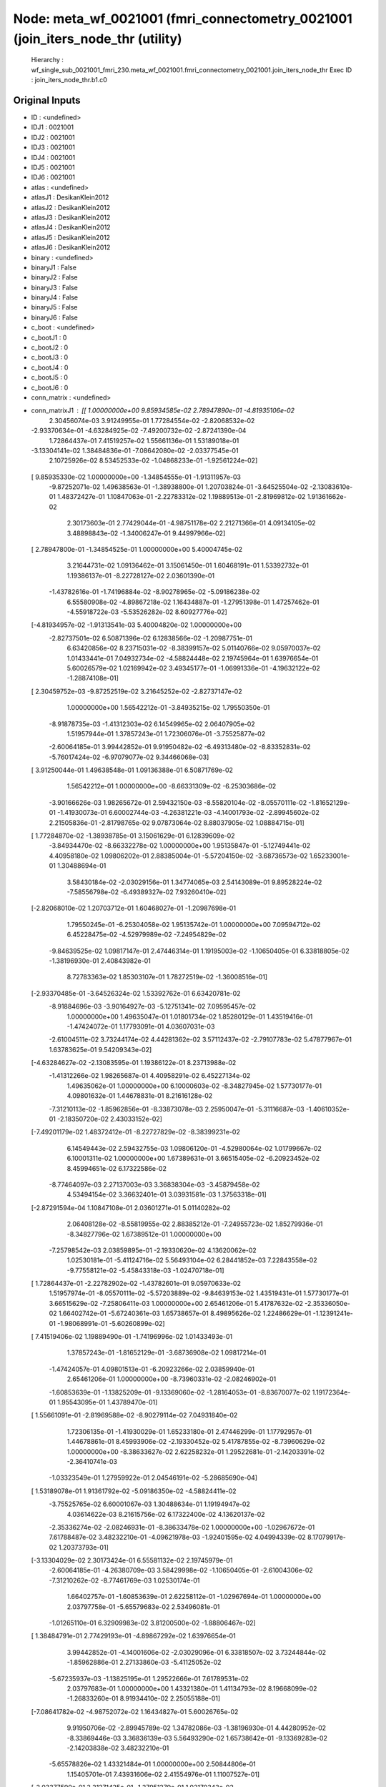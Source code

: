 Node: meta_wf_0021001 (fmri_connectometry_0021001 (join_iters_node_thr (utility)
================================================================================


 Hierarchy : wf_single_sub_0021001_fmri_230.meta_wf_0021001.fmri_connectometry_0021001.join_iters_node_thr
 Exec ID : join_iters_node_thr.b1.c0


Original Inputs
---------------


* ID : <undefined>
* IDJ1 : 0021001
* IDJ2 : 0021001
* IDJ3 : 0021001
* IDJ4 : 0021001
* IDJ5 : 0021001
* IDJ6 : 0021001
* atlas : <undefined>
* atlasJ1 : DesikanKlein2012
* atlasJ2 : DesikanKlein2012
* atlasJ3 : DesikanKlein2012
* atlasJ4 : DesikanKlein2012
* atlasJ5 : DesikanKlein2012
* atlasJ6 : DesikanKlein2012
* binary : <undefined>
* binaryJ1 : False
* binaryJ2 : False
* binaryJ3 : False
* binaryJ4 : False
* binaryJ5 : False
* binaryJ6 : False
* c_boot : <undefined>
* c_bootJ1 : 0
* c_bootJ2 : 0
* c_bootJ3 : 0
* c_bootJ4 : 0
* c_bootJ5 : 0
* c_bootJ6 : 0
* conn_matrix : <undefined>
* conn_matrixJ1 : [[ 1.00000000e+00  9.85934585e-02  2.78947890e-01 -4.81935106e-02
   2.30456074e-03  3.91249955e-01  1.77284554e-02 -2.82068532e-02
  -2.93370634e-01 -4.63284925e-02 -7.49200732e-02 -2.87241390e-04
   1.72864437e-01  7.41519257e-02  1.55661136e-01  1.53189018e-01
  -3.13304141e-02  1.38484836e-01 -7.08642080e-02 -2.03377545e-01
   2.10725926e-02  8.53452533e-02 -1.04868233e-01 -1.92561224e-02]
 [ 9.85935330e-02  1.00000000e+00 -1.34854555e-01 -1.91311957e-03
  -9.87252071e-02  1.49638563e-01 -1.38938800e-01  1.20703824e-01
  -3.64525504e-02 -2.13083610e-01  1.48372427e-01  1.10847063e-01
  -2.22783312e-02  1.19889513e-01 -2.81969812e-02  1.91361662e-02
   2.30173603e-01  2.77429044e-01 -4.98751178e-02  2.21271366e-01
   4.09134105e-02  3.48898843e-02 -1.34006247e-01  9.44997966e-02]
 [ 2.78947800e-01 -1.34854525e-01  1.00000000e+00  5.40004745e-02
   3.21644731e-02  1.09136462e-01  3.15061450e-01  1.60468191e-01
   1.53392732e-01  1.19386137e-01 -8.22728127e-02  2.03601390e-01
  -1.43782616e-01 -1.74196884e-02 -8.90278965e-02 -5.09186238e-02
   6.55580908e-02 -4.89867218e-02  1.16434887e-01 -1.27951398e-01
   1.47257462e-01 -4.55918722e-03 -5.53526282e-02  8.60927776e-02]
 [-4.81934957e-02 -1.91313541e-03  5.40004820e-02  1.00000000e+00
  -2.82737501e-02  6.50871396e-02  6.12838566e-02 -1.20987751e-01
   6.63420856e-02  8.23715031e-02 -8.38399157e-02  5.01140766e-02
   9.05970037e-02  1.01433441e-01  7.04932734e-02 -4.58824448e-02
   2.19745964e-01  1.63976654e-01  5.60026579e-02  1.02169942e-02
   3.49345177e-01 -1.06991336e-01 -4.19632122e-02 -1.28874108e-01]
 [ 2.30459752e-03 -9.87252519e-02  3.21645252e-02 -2.82737147e-02
   1.00000000e+00  1.56542212e-01 -3.84935215e-02  1.79550350e-01
  -8.91878735e-03 -1.41312303e-02  6.14549965e-02  2.06407905e-02
   1.51957944e-01  1.37857243e-01  1.72306076e-01 -3.75525877e-02
  -2.60064185e-01  3.99442852e-01  9.91950482e-02 -6.49313480e-02
  -8.83352831e-02 -5.76017424e-02 -6.97079077e-02  9.34466068e-03]
 [ 3.91250044e-01  1.49638548e-01  1.09136388e-01  6.50871769e-02
   1.56542212e-01  1.00000000e+00 -8.66331309e-02 -6.25303686e-02
  -3.90166626e-03  1.98265672e-01  2.59432150e-03 -8.55820104e-02
  -8.05570111e-02 -1.81652129e-01 -1.41930073e-01  6.60002744e-03
  -4.26381221e-03 -4.14001793e-02 -2.89945602e-02  2.21505836e-01
  -2.81798765e-02  9.07873064e-02  8.88037905e-02  1.08884715e-01]
 [ 1.77284870e-02 -1.38938785e-01  3.15061629e-01  6.12839609e-02
  -3.84934470e-02 -8.66332278e-02  1.00000000e+00  1.95135847e-01
  -5.12749441e-02  4.40958180e-02  1.09806202e-01  2.88385004e-01
  -5.57204150e-02 -3.68736573e-02  1.65233001e-01  1.30488694e-01
   3.58430184e-02 -2.03029156e-01  1.34774065e-03  2.54143089e-01
   9.89528224e-02 -7.58556798e-02 -6.49389327e-02  7.93260410e-02]
 [-2.82068010e-02  1.20703712e-01  1.60468027e-01 -1.20987698e-01
   1.79550245e-01 -6.25304058e-02  1.95135742e-01  1.00000000e+00
   7.09594712e-02  6.45228475e-02 -4.52979989e-02 -7.24954829e-02
  -9.84639525e-02  1.09817147e-01  2.47446314e-01  1.19195003e-02
  -1.10650405e-01  6.33818805e-02 -1.38196930e-01  2.40843982e-01
   8.72783363e-02  1.85303107e-01  1.78272519e-02 -1.36008516e-01]
 [-2.93370485e-01 -3.64526324e-02  1.53392762e-01  6.63420781e-02
  -8.91884696e-03 -3.90164927e-03 -5.12751341e-02  7.09595457e-02
   1.00000000e+00  1.49635047e-01  1.01801734e-02  1.85280129e-01
   1.43519416e-01 -1.47424072e-01  1.17793091e-01  4.03607031e-03
  -2.61004511e-02  3.73244174e-02  4.44281362e-02  3.57112437e-02
  -2.79107783e-02  5.47877967e-01  1.63783625e-01  9.54209343e-02]
 [-4.63284627e-02 -2.13083595e-01  1.19386122e-01  8.23713988e-02
  -1.41312266e-02  1.98265687e-01  4.40958291e-02  6.45227134e-02
   1.49635062e-01  1.00000000e+00  6.10000603e-02 -8.34827945e-02
   1.57730177e-01  4.09801632e-01  1.44678831e-01  8.21616128e-02
  -7.31210113e-02 -1.85962856e-01 -8.33873078e-03  2.25950047e-01
  -5.31116687e-03 -1.40610352e-01 -2.18350720e-02  2.43033152e-02]
 [-7.49201179e-02  1.48372412e-01 -8.22727829e-02 -8.38399231e-02
   6.14549443e-02  2.59432755e-03  1.09806120e-01 -4.52980064e-02
   1.01799667e-02  6.10001311e-02  1.00000000e+00  1.67389631e-01
   3.66515405e-02 -6.20923452e-02  8.45994651e-02  6.17322586e-02
  -8.77464097e-03  2.27137003e-03  3.36838304e-03 -3.45879458e-02
   4.53494154e-02  3.36632401e-01  3.03931581e-03  1.37563318e-01]
 [-2.87291594e-04  1.10847108e-01  2.03601271e-01  5.01140282e-02
   2.06408128e-02 -8.55819955e-02  2.88385212e-01 -7.24955723e-02
   1.85279936e-01 -8.34827796e-02  1.67389512e-01  1.00000000e+00
  -7.25798542e-03  2.03859895e-01 -2.19330620e-02  4.13620062e-02
   1.02530181e-01 -5.41124716e-02  5.56493104e-02  6.28441852e-03
   7.22843558e-02 -9.77558121e-02 -5.45843318e-03 -1.02470718e-01]
 [ 1.72864437e-01 -2.22782902e-02 -1.43782601e-01  9.05970633e-02
   1.51957974e-01 -8.05570111e-02 -5.57203889e-02 -9.84639153e-02
   1.43519431e-01  1.57730177e-01  3.66515629e-02 -7.25806411e-03
   1.00000000e+00  2.65461206e-01  5.41787632e-02 -2.35336050e-02
   1.66402742e-01 -5.67240361e-03  1.65738657e-01  8.49895626e-02
   1.22486629e-01 -1.12391241e-01 -1.98068991e-01 -5.60260899e-02]
 [ 7.41519406e-02  1.19889490e-01 -1.74196996e-02  1.01433493e-01
   1.37857243e-01 -1.81652129e-01 -3.68736908e-02  1.09817214e-01
  -1.47424057e-01  4.09801513e-01 -6.20923266e-02  2.03859940e-01
   2.65461206e-01  1.00000000e+00 -8.73960331e-02 -2.08246902e-01
  -1.60853639e-01 -1.13825209e-01 -9.13369060e-02 -1.28164053e-01
  -8.83670077e-02  1.19172364e-01  1.95543095e-01  1.43789470e-01]
 [ 1.55661091e-01 -2.81969588e-02 -8.90279114e-02  7.04931840e-02
   1.72306135e-01 -1.41930029e-01  1.65233180e-01  2.47446299e-01
   1.17792957e-01  1.44678861e-01  8.45993906e-02 -2.19330452e-02
   5.41787855e-02 -8.73960629e-02  1.00000000e+00 -8.38633627e-02
   2.62258232e-01  1.29522681e-01 -2.14203391e-02 -2.36410741e-03
  -1.03323549e-01  1.27959922e-01  2.04546191e-02 -5.28685690e-04]
 [ 1.53189078e-01  1.91361792e-02 -5.09186350e-02 -4.58824411e-02
  -3.75525765e-02  6.60001067e-03  1.30488634e-01  1.19194947e-02
   4.03614622e-03  8.21615756e-02  6.17322400e-02  4.13620137e-02
  -2.35336274e-02 -2.08246931e-01 -8.38633478e-02  1.00000000e+00
  -1.02967672e-01  7.61788487e-02  3.48232210e-01 -4.09621978e-03
  -1.92401595e-02  4.04994339e-02  8.17079917e-02  1.20373793e-01]
 [-3.13304029e-02  2.30173424e-01  6.55581132e-02  2.19745979e-01
  -2.60064185e-01 -4.26380709e-03  3.58429998e-02 -1.10650405e-01
  -2.61004306e-02 -7.31210262e-02 -8.77461769e-03  1.02530174e-01
   1.66402757e-01 -1.60853639e-01  2.62258112e-01 -1.02967694e-01
   1.00000000e+00  2.03797758e-01 -5.65579683e-02  2.53496081e-01
  -1.01265110e-01  6.32909983e-02  3.81200500e-02 -1.88806467e-02]
 [ 1.38484791e-01  2.77429193e-01 -4.89867292e-02  1.63976654e-01
   3.99442852e-01 -4.14001606e-02 -2.03029096e-01  6.33818507e-02
   3.73244844e-02 -1.85962886e-01  2.27133860e-03 -5.41125052e-02
  -5.67235937e-03 -1.13825195e-01  1.29522666e-01  7.61789531e-02
   2.03797683e-01  1.00000000e+00  1.43321380e-01  1.41134793e-02
   8.19668099e-02 -1.26833260e-01  8.91934410e-02  2.25055188e-01]
 [-7.08641782e-02 -4.98752072e-02  1.16434827e-01  5.60026765e-02
   9.91950706e-02 -2.89945789e-02  1.34782086e-03 -1.38196930e-01
   4.44280952e-02 -8.33869446e-03  3.36836139e-03  5.56493290e-02
   1.65738642e-01 -9.13369283e-02 -2.14203838e-02  3.48232210e-01
  -5.65578826e-02  1.43321484e-01  1.00000000e+00  2.50844806e-01
   1.15405701e-01  7.43931606e-02  2.41554976e-01  1.11007527e-01]
 [-2.03377590e-01  2.21271425e-01 -1.27951279e-01  1.02170343e-02
  -6.49314597e-02  2.21505865e-01  2.54143000e-01  2.40843952e-01
   3.57112847e-02  2.25949958e-01 -3.45879495e-02  6.28443062e-03
   8.49895477e-02 -1.28163978e-01 -2.36401847e-03 -4.09621513e-03
   2.53495961e-01  1.41135724e-02  2.50844777e-01  1.00000000e+00
  -8.67718831e-02 -1.63896918e-01  4.50722128e-02 -1.76392183e-01]
 [ 2.10725889e-02  4.09134068e-02  1.47257537e-01  3.49345148e-01
  -8.83352980e-02 -2.81798560e-02  9.89528298e-02  8.72783735e-02
  -2.79108118e-02 -5.31121530e-03  4.53494154e-02  7.22843856e-02
   1.22486651e-01 -8.83669928e-02 -1.03323542e-01 -1.92402098e-02
  -1.01265118e-01  8.19667876e-02  1.15405791e-01 -8.67718905e-02
   1.00000000e+00  1.39577135e-01  1.72894646e-03  7.68448934e-02]
 [ 8.53452459e-02  3.48899849e-02 -4.55919327e-03 -1.06991298e-01
  -5.76017015e-02  9.07872766e-02 -7.58555904e-02  1.85303003e-01
   5.47878265e-01 -1.40610442e-01  3.36632252e-01 -9.77559686e-02
  -1.12391241e-01  1.19172424e-01  1.27959892e-01  4.04995047e-02
   6.32909685e-02 -1.26833260e-01  7.43930563e-02 -1.63896888e-01
   1.39577150e-01  1.00000000e+00 -1.44269273e-01 -1.64877139e-02]
 [-1.04868248e-01 -1.34006262e-01 -5.53526096e-02 -4.19631787e-02
  -6.97078705e-02  8.88037756e-02 -6.49389625e-02  1.78272761e-02
   1.63783669e-01 -2.18350831e-02  3.03930230e-03 -5.45845833e-03
  -1.98068976e-01  1.95543081e-01  2.04546079e-02  8.17079842e-02
   3.81200314e-02  8.91933441e-02  2.41554976e-01  4.50722687e-02
   1.72895030e-03 -1.44269273e-01  1.00000000e+00  2.32524291e-01]
 [-1.92561261e-02  9.44997743e-02  8.60928446e-02 -1.28874138e-01
   9.34457127e-03  1.08884677e-01  7.93260410e-02 -1.36008546e-01
   9.54209343e-02  2.43033543e-02  1.37563333e-01 -1.02470770e-01
  -5.60260937e-02  1.43789500e-01 -5.28713397e-04  1.20373778e-01
  -1.88806728e-02  2.25055337e-01  1.11007504e-01 -1.76392138e-01
   7.68449008e-02 -1.64877232e-02  2.32524171e-01  1.00000000e+00]]
* conn_matrixJ2 : [[ 1.00000000e+00  9.85934585e-02  2.78947890e-01 -4.81935106e-02
   2.30456074e-03  3.91249955e-01  1.77284554e-02 -2.82068532e-02
  -2.93370634e-01 -4.63284925e-02 -7.49200732e-02 -2.87241390e-04
   1.72864437e-01  7.41519257e-02  1.55661136e-01  1.53189018e-01
  -3.13304141e-02  1.38484836e-01 -7.08642080e-02 -2.03377545e-01
   2.10725926e-02  8.53452533e-02 -1.04868233e-01 -1.92561224e-02]
 [ 9.85935330e-02  1.00000000e+00 -1.34854555e-01 -1.91311957e-03
  -9.87252071e-02  1.49638563e-01 -1.38938800e-01  1.20703824e-01
  -3.64525504e-02 -2.13083610e-01  1.48372427e-01  1.10847063e-01
  -2.22783312e-02  1.19889513e-01 -2.81969812e-02  1.91361662e-02
   2.30173603e-01  2.77429044e-01 -4.98751178e-02  2.21271366e-01
   4.09134105e-02  3.48898843e-02 -1.34006247e-01  9.44997966e-02]
 [ 2.78947800e-01 -1.34854525e-01  1.00000000e+00  5.40004745e-02
   3.21644731e-02  1.09136462e-01  3.15061450e-01  1.60468191e-01
   1.53392732e-01  1.19386137e-01 -8.22728127e-02  2.03601390e-01
  -1.43782616e-01 -1.74196884e-02 -8.90278965e-02 -5.09186238e-02
   6.55580908e-02 -4.89867218e-02  1.16434887e-01 -1.27951398e-01
   1.47257462e-01 -4.55918722e-03 -5.53526282e-02  8.60927776e-02]
 [-4.81934957e-02 -1.91313541e-03  5.40004820e-02  1.00000000e+00
  -2.82737501e-02  6.50871396e-02  6.12838566e-02 -1.20987751e-01
   6.63420856e-02  8.23715031e-02 -8.38399157e-02  5.01140766e-02
   9.05970037e-02  1.01433441e-01  7.04932734e-02 -4.58824448e-02
   2.19745964e-01  1.63976654e-01  5.60026579e-02  1.02169942e-02
   3.49345177e-01 -1.06991336e-01 -4.19632122e-02 -1.28874108e-01]
 [ 2.30459752e-03 -9.87252519e-02  3.21645252e-02 -2.82737147e-02
   1.00000000e+00  1.56542212e-01 -3.84935215e-02  1.79550350e-01
  -8.91878735e-03 -1.41312303e-02  6.14549965e-02  2.06407905e-02
   1.51957944e-01  1.37857243e-01  1.72306076e-01 -3.75525877e-02
  -2.60064185e-01  3.99442852e-01  9.91950482e-02 -6.49313480e-02
  -8.83352831e-02 -5.76017424e-02 -6.97079077e-02  9.34466068e-03]
 [ 3.91250044e-01  1.49638548e-01  1.09136388e-01  6.50871769e-02
   1.56542212e-01  1.00000000e+00 -8.66331309e-02 -6.25303686e-02
  -3.90166626e-03  1.98265672e-01  2.59432150e-03 -8.55820104e-02
  -8.05570111e-02 -1.81652129e-01 -1.41930073e-01  6.60002744e-03
  -4.26381221e-03 -4.14001793e-02 -2.89945602e-02  2.21505836e-01
  -2.81798765e-02  9.07873064e-02  8.88037905e-02  1.08884715e-01]
 [ 1.77284870e-02 -1.38938785e-01  3.15061629e-01  6.12839609e-02
  -3.84934470e-02 -8.66332278e-02  1.00000000e+00  1.95135847e-01
  -5.12749441e-02  4.40958180e-02  1.09806202e-01  2.88385004e-01
  -5.57204150e-02 -3.68736573e-02  1.65233001e-01  1.30488694e-01
   3.58430184e-02 -2.03029156e-01  1.34774065e-03  2.54143089e-01
   9.89528224e-02 -7.58556798e-02 -6.49389327e-02  7.93260410e-02]
 [-2.82068010e-02  1.20703712e-01  1.60468027e-01 -1.20987698e-01
   1.79550245e-01 -6.25304058e-02  1.95135742e-01  1.00000000e+00
   7.09594712e-02  6.45228475e-02 -4.52979989e-02 -7.24954829e-02
  -9.84639525e-02  1.09817147e-01  2.47446314e-01  1.19195003e-02
  -1.10650405e-01  6.33818805e-02 -1.38196930e-01  2.40843982e-01
   8.72783363e-02  1.85303107e-01  1.78272519e-02 -1.36008516e-01]
 [-2.93370485e-01 -3.64526324e-02  1.53392762e-01  6.63420781e-02
  -8.91884696e-03 -3.90164927e-03 -5.12751341e-02  7.09595457e-02
   1.00000000e+00  1.49635047e-01  1.01801734e-02  1.85280129e-01
   1.43519416e-01 -1.47424072e-01  1.17793091e-01  4.03607031e-03
  -2.61004511e-02  3.73244174e-02  4.44281362e-02  3.57112437e-02
  -2.79107783e-02  5.47877967e-01  1.63783625e-01  9.54209343e-02]
 [-4.63284627e-02 -2.13083595e-01  1.19386122e-01  8.23713988e-02
  -1.41312266e-02  1.98265687e-01  4.40958291e-02  6.45227134e-02
   1.49635062e-01  1.00000000e+00  6.10000603e-02 -8.34827945e-02
   1.57730177e-01  4.09801632e-01  1.44678831e-01  8.21616128e-02
  -7.31210113e-02 -1.85962856e-01 -8.33873078e-03  2.25950047e-01
  -5.31116687e-03 -1.40610352e-01 -2.18350720e-02  2.43033152e-02]
 [-7.49201179e-02  1.48372412e-01 -8.22727829e-02 -8.38399231e-02
   6.14549443e-02  2.59432755e-03  1.09806120e-01 -4.52980064e-02
   1.01799667e-02  6.10001311e-02  1.00000000e+00  1.67389631e-01
   3.66515405e-02 -6.20923452e-02  8.45994651e-02  6.17322586e-02
  -8.77464097e-03  2.27137003e-03  3.36838304e-03 -3.45879458e-02
   4.53494154e-02  3.36632401e-01  3.03931581e-03  1.37563318e-01]
 [-2.87291594e-04  1.10847108e-01  2.03601271e-01  5.01140282e-02
   2.06408128e-02 -8.55819955e-02  2.88385212e-01 -7.24955723e-02
   1.85279936e-01 -8.34827796e-02  1.67389512e-01  1.00000000e+00
  -7.25798542e-03  2.03859895e-01 -2.19330620e-02  4.13620062e-02
   1.02530181e-01 -5.41124716e-02  5.56493104e-02  6.28441852e-03
   7.22843558e-02 -9.77558121e-02 -5.45843318e-03 -1.02470718e-01]
 [ 1.72864437e-01 -2.22782902e-02 -1.43782601e-01  9.05970633e-02
   1.51957974e-01 -8.05570111e-02 -5.57203889e-02 -9.84639153e-02
   1.43519431e-01  1.57730177e-01  3.66515629e-02 -7.25806411e-03
   1.00000000e+00  2.65461206e-01  5.41787632e-02 -2.35336050e-02
   1.66402742e-01 -5.67240361e-03  1.65738657e-01  8.49895626e-02
   1.22486629e-01 -1.12391241e-01 -1.98068991e-01 -5.60260899e-02]
 [ 7.41519406e-02  1.19889490e-01 -1.74196996e-02  1.01433493e-01
   1.37857243e-01 -1.81652129e-01 -3.68736908e-02  1.09817214e-01
  -1.47424057e-01  4.09801513e-01 -6.20923266e-02  2.03859940e-01
   2.65461206e-01  1.00000000e+00 -8.73960331e-02 -2.08246902e-01
  -1.60853639e-01 -1.13825209e-01 -9.13369060e-02 -1.28164053e-01
  -8.83670077e-02  1.19172364e-01  1.95543095e-01  1.43789470e-01]
 [ 1.55661091e-01 -2.81969588e-02 -8.90279114e-02  7.04931840e-02
   1.72306135e-01 -1.41930029e-01  1.65233180e-01  2.47446299e-01
   1.17792957e-01  1.44678861e-01  8.45993906e-02 -2.19330452e-02
   5.41787855e-02 -8.73960629e-02  1.00000000e+00 -8.38633627e-02
   2.62258232e-01  1.29522681e-01 -2.14203391e-02 -2.36410741e-03
  -1.03323549e-01  1.27959922e-01  2.04546191e-02 -5.28685690e-04]
 [ 1.53189078e-01  1.91361792e-02 -5.09186350e-02 -4.58824411e-02
  -3.75525765e-02  6.60001067e-03  1.30488634e-01  1.19194947e-02
   4.03614622e-03  8.21615756e-02  6.17322400e-02  4.13620137e-02
  -2.35336274e-02 -2.08246931e-01 -8.38633478e-02  1.00000000e+00
  -1.02967672e-01  7.61788487e-02  3.48232210e-01 -4.09621978e-03
  -1.92401595e-02  4.04994339e-02  8.17079917e-02  1.20373793e-01]
 [-3.13304029e-02  2.30173424e-01  6.55581132e-02  2.19745979e-01
  -2.60064185e-01 -4.26380709e-03  3.58429998e-02 -1.10650405e-01
  -2.61004306e-02 -7.31210262e-02 -8.77461769e-03  1.02530174e-01
   1.66402757e-01 -1.60853639e-01  2.62258112e-01 -1.02967694e-01
   1.00000000e+00  2.03797758e-01 -5.65579683e-02  2.53496081e-01
  -1.01265110e-01  6.32909983e-02  3.81200500e-02 -1.88806467e-02]
 [ 1.38484791e-01  2.77429193e-01 -4.89867292e-02  1.63976654e-01
   3.99442852e-01 -4.14001606e-02 -2.03029096e-01  6.33818507e-02
   3.73244844e-02 -1.85962886e-01  2.27133860e-03 -5.41125052e-02
  -5.67235937e-03 -1.13825195e-01  1.29522666e-01  7.61789531e-02
   2.03797683e-01  1.00000000e+00  1.43321380e-01  1.41134793e-02
   8.19668099e-02 -1.26833260e-01  8.91934410e-02  2.25055188e-01]
 [-7.08641782e-02 -4.98752072e-02  1.16434827e-01  5.60026765e-02
   9.91950706e-02 -2.89945789e-02  1.34782086e-03 -1.38196930e-01
   4.44280952e-02 -8.33869446e-03  3.36836139e-03  5.56493290e-02
   1.65738642e-01 -9.13369283e-02 -2.14203838e-02  3.48232210e-01
  -5.65578826e-02  1.43321484e-01  1.00000000e+00  2.50844806e-01
   1.15405701e-01  7.43931606e-02  2.41554976e-01  1.11007527e-01]
 [-2.03377590e-01  2.21271425e-01 -1.27951279e-01  1.02170343e-02
  -6.49314597e-02  2.21505865e-01  2.54143000e-01  2.40843952e-01
   3.57112847e-02  2.25949958e-01 -3.45879495e-02  6.28443062e-03
   8.49895477e-02 -1.28163978e-01 -2.36401847e-03 -4.09621513e-03
   2.53495961e-01  1.41135724e-02  2.50844777e-01  1.00000000e+00
  -8.67718831e-02 -1.63896918e-01  4.50722128e-02 -1.76392183e-01]
 [ 2.10725889e-02  4.09134068e-02  1.47257537e-01  3.49345148e-01
  -8.83352980e-02 -2.81798560e-02  9.89528298e-02  8.72783735e-02
  -2.79108118e-02 -5.31121530e-03  4.53494154e-02  7.22843856e-02
   1.22486651e-01 -8.83669928e-02 -1.03323542e-01 -1.92402098e-02
  -1.01265118e-01  8.19667876e-02  1.15405791e-01 -8.67718905e-02
   1.00000000e+00  1.39577135e-01  1.72894646e-03  7.68448934e-02]
 [ 8.53452459e-02  3.48899849e-02 -4.55919327e-03 -1.06991298e-01
  -5.76017015e-02  9.07872766e-02 -7.58555904e-02  1.85303003e-01
   5.47878265e-01 -1.40610442e-01  3.36632252e-01 -9.77559686e-02
  -1.12391241e-01  1.19172424e-01  1.27959892e-01  4.04995047e-02
   6.32909685e-02 -1.26833260e-01  7.43930563e-02 -1.63896888e-01
   1.39577150e-01  1.00000000e+00 -1.44269273e-01 -1.64877139e-02]
 [-1.04868248e-01 -1.34006262e-01 -5.53526096e-02 -4.19631787e-02
  -6.97078705e-02  8.88037756e-02 -6.49389625e-02  1.78272761e-02
   1.63783669e-01 -2.18350831e-02  3.03930230e-03 -5.45845833e-03
  -1.98068976e-01  1.95543081e-01  2.04546079e-02  8.17079842e-02
   3.81200314e-02  8.91933441e-02  2.41554976e-01  4.50722687e-02
   1.72895030e-03 -1.44269273e-01  1.00000000e+00  2.32524291e-01]
 [-1.92561261e-02  9.44997743e-02  8.60928446e-02 -1.28874138e-01
   9.34457127e-03  1.08884677e-01  7.93260410e-02 -1.36008546e-01
   9.54209343e-02  2.43033543e-02  1.37563333e-01 -1.02470770e-01
  -5.60260937e-02  1.43789500e-01 -5.28713397e-04  1.20373778e-01
  -1.88806728e-02  2.25055337e-01  1.11007504e-01 -1.76392138e-01
   7.68449008e-02 -1.64877232e-02  2.32524171e-01  1.00000000e+00]]
* conn_matrixJ3 : [[ 1.00000000e+00  9.85934585e-02  2.78947890e-01 -4.81935106e-02
   2.30456074e-03  3.91249955e-01  1.77284554e-02 -2.82068532e-02
  -2.93370634e-01 -4.63284925e-02 -7.49200732e-02 -2.87241390e-04
   1.72864437e-01  7.41519257e-02  1.55661136e-01  1.53189018e-01
  -3.13304141e-02  1.38484836e-01 -7.08642080e-02 -2.03377545e-01
   2.10725926e-02  8.53452533e-02 -1.04868233e-01 -1.92561224e-02]
 [ 9.85935330e-02  1.00000000e+00 -1.34854555e-01 -1.91311957e-03
  -9.87252071e-02  1.49638563e-01 -1.38938800e-01  1.20703824e-01
  -3.64525504e-02 -2.13083610e-01  1.48372427e-01  1.10847063e-01
  -2.22783312e-02  1.19889513e-01 -2.81969812e-02  1.91361662e-02
   2.30173603e-01  2.77429044e-01 -4.98751178e-02  2.21271366e-01
   4.09134105e-02  3.48898843e-02 -1.34006247e-01  9.44997966e-02]
 [ 2.78947800e-01 -1.34854525e-01  1.00000000e+00  5.40004745e-02
   3.21644731e-02  1.09136462e-01  3.15061450e-01  1.60468191e-01
   1.53392732e-01  1.19386137e-01 -8.22728127e-02  2.03601390e-01
  -1.43782616e-01 -1.74196884e-02 -8.90278965e-02 -5.09186238e-02
   6.55580908e-02 -4.89867218e-02  1.16434887e-01 -1.27951398e-01
   1.47257462e-01 -4.55918722e-03 -5.53526282e-02  8.60927776e-02]
 [-4.81934957e-02 -1.91313541e-03  5.40004820e-02  1.00000000e+00
  -2.82737501e-02  6.50871396e-02  6.12838566e-02 -1.20987751e-01
   6.63420856e-02  8.23715031e-02 -8.38399157e-02  5.01140766e-02
   9.05970037e-02  1.01433441e-01  7.04932734e-02 -4.58824448e-02
   2.19745964e-01  1.63976654e-01  5.60026579e-02  1.02169942e-02
   3.49345177e-01 -1.06991336e-01 -4.19632122e-02 -1.28874108e-01]
 [ 2.30459752e-03 -9.87252519e-02  3.21645252e-02 -2.82737147e-02
   1.00000000e+00  1.56542212e-01 -3.84935215e-02  1.79550350e-01
  -8.91878735e-03 -1.41312303e-02  6.14549965e-02  2.06407905e-02
   1.51957944e-01  1.37857243e-01  1.72306076e-01 -3.75525877e-02
  -2.60064185e-01  3.99442852e-01  9.91950482e-02 -6.49313480e-02
  -8.83352831e-02 -5.76017424e-02 -6.97079077e-02  9.34466068e-03]
 [ 3.91250044e-01  1.49638548e-01  1.09136388e-01  6.50871769e-02
   1.56542212e-01  1.00000000e+00 -8.66331309e-02 -6.25303686e-02
  -3.90166626e-03  1.98265672e-01  2.59432150e-03 -8.55820104e-02
  -8.05570111e-02 -1.81652129e-01 -1.41930073e-01  6.60002744e-03
  -4.26381221e-03 -4.14001793e-02 -2.89945602e-02  2.21505836e-01
  -2.81798765e-02  9.07873064e-02  8.88037905e-02  1.08884715e-01]
 [ 1.77284870e-02 -1.38938785e-01  3.15061629e-01  6.12839609e-02
  -3.84934470e-02 -8.66332278e-02  1.00000000e+00  1.95135847e-01
  -5.12749441e-02  4.40958180e-02  1.09806202e-01  2.88385004e-01
  -5.57204150e-02 -3.68736573e-02  1.65233001e-01  1.30488694e-01
   3.58430184e-02 -2.03029156e-01  1.34774065e-03  2.54143089e-01
   9.89528224e-02 -7.58556798e-02 -6.49389327e-02  7.93260410e-02]
 [-2.82068010e-02  1.20703712e-01  1.60468027e-01 -1.20987698e-01
   1.79550245e-01 -6.25304058e-02  1.95135742e-01  1.00000000e+00
   7.09594712e-02  6.45228475e-02 -4.52979989e-02 -7.24954829e-02
  -9.84639525e-02  1.09817147e-01  2.47446314e-01  1.19195003e-02
  -1.10650405e-01  6.33818805e-02 -1.38196930e-01  2.40843982e-01
   8.72783363e-02  1.85303107e-01  1.78272519e-02 -1.36008516e-01]
 [-2.93370485e-01 -3.64526324e-02  1.53392762e-01  6.63420781e-02
  -8.91884696e-03 -3.90164927e-03 -5.12751341e-02  7.09595457e-02
   1.00000000e+00  1.49635047e-01  1.01801734e-02  1.85280129e-01
   1.43519416e-01 -1.47424072e-01  1.17793091e-01  4.03607031e-03
  -2.61004511e-02  3.73244174e-02  4.44281362e-02  3.57112437e-02
  -2.79107783e-02  5.47877967e-01  1.63783625e-01  9.54209343e-02]
 [-4.63284627e-02 -2.13083595e-01  1.19386122e-01  8.23713988e-02
  -1.41312266e-02  1.98265687e-01  4.40958291e-02  6.45227134e-02
   1.49635062e-01  1.00000000e+00  6.10000603e-02 -8.34827945e-02
   1.57730177e-01  4.09801632e-01  1.44678831e-01  8.21616128e-02
  -7.31210113e-02 -1.85962856e-01 -8.33873078e-03  2.25950047e-01
  -5.31116687e-03 -1.40610352e-01 -2.18350720e-02  2.43033152e-02]
 [-7.49201179e-02  1.48372412e-01 -8.22727829e-02 -8.38399231e-02
   6.14549443e-02  2.59432755e-03  1.09806120e-01 -4.52980064e-02
   1.01799667e-02  6.10001311e-02  1.00000000e+00  1.67389631e-01
   3.66515405e-02 -6.20923452e-02  8.45994651e-02  6.17322586e-02
  -8.77464097e-03  2.27137003e-03  3.36838304e-03 -3.45879458e-02
   4.53494154e-02  3.36632401e-01  3.03931581e-03  1.37563318e-01]
 [-2.87291594e-04  1.10847108e-01  2.03601271e-01  5.01140282e-02
   2.06408128e-02 -8.55819955e-02  2.88385212e-01 -7.24955723e-02
   1.85279936e-01 -8.34827796e-02  1.67389512e-01  1.00000000e+00
  -7.25798542e-03  2.03859895e-01 -2.19330620e-02  4.13620062e-02
   1.02530181e-01 -5.41124716e-02  5.56493104e-02  6.28441852e-03
   7.22843558e-02 -9.77558121e-02 -5.45843318e-03 -1.02470718e-01]
 [ 1.72864437e-01 -2.22782902e-02 -1.43782601e-01  9.05970633e-02
   1.51957974e-01 -8.05570111e-02 -5.57203889e-02 -9.84639153e-02
   1.43519431e-01  1.57730177e-01  3.66515629e-02 -7.25806411e-03
   1.00000000e+00  2.65461206e-01  5.41787632e-02 -2.35336050e-02
   1.66402742e-01 -5.67240361e-03  1.65738657e-01  8.49895626e-02
   1.22486629e-01 -1.12391241e-01 -1.98068991e-01 -5.60260899e-02]
 [ 7.41519406e-02  1.19889490e-01 -1.74196996e-02  1.01433493e-01
   1.37857243e-01 -1.81652129e-01 -3.68736908e-02  1.09817214e-01
  -1.47424057e-01  4.09801513e-01 -6.20923266e-02  2.03859940e-01
   2.65461206e-01  1.00000000e+00 -8.73960331e-02 -2.08246902e-01
  -1.60853639e-01 -1.13825209e-01 -9.13369060e-02 -1.28164053e-01
  -8.83670077e-02  1.19172364e-01  1.95543095e-01  1.43789470e-01]
 [ 1.55661091e-01 -2.81969588e-02 -8.90279114e-02  7.04931840e-02
   1.72306135e-01 -1.41930029e-01  1.65233180e-01  2.47446299e-01
   1.17792957e-01  1.44678861e-01  8.45993906e-02 -2.19330452e-02
   5.41787855e-02 -8.73960629e-02  1.00000000e+00 -8.38633627e-02
   2.62258232e-01  1.29522681e-01 -2.14203391e-02 -2.36410741e-03
  -1.03323549e-01  1.27959922e-01  2.04546191e-02 -5.28685690e-04]
 [ 1.53189078e-01  1.91361792e-02 -5.09186350e-02 -4.58824411e-02
  -3.75525765e-02  6.60001067e-03  1.30488634e-01  1.19194947e-02
   4.03614622e-03  8.21615756e-02  6.17322400e-02  4.13620137e-02
  -2.35336274e-02 -2.08246931e-01 -8.38633478e-02  1.00000000e+00
  -1.02967672e-01  7.61788487e-02  3.48232210e-01 -4.09621978e-03
  -1.92401595e-02  4.04994339e-02  8.17079917e-02  1.20373793e-01]
 [-3.13304029e-02  2.30173424e-01  6.55581132e-02  2.19745979e-01
  -2.60064185e-01 -4.26380709e-03  3.58429998e-02 -1.10650405e-01
  -2.61004306e-02 -7.31210262e-02 -8.77461769e-03  1.02530174e-01
   1.66402757e-01 -1.60853639e-01  2.62258112e-01 -1.02967694e-01
   1.00000000e+00  2.03797758e-01 -5.65579683e-02  2.53496081e-01
  -1.01265110e-01  6.32909983e-02  3.81200500e-02 -1.88806467e-02]
 [ 1.38484791e-01  2.77429193e-01 -4.89867292e-02  1.63976654e-01
   3.99442852e-01 -4.14001606e-02 -2.03029096e-01  6.33818507e-02
   3.73244844e-02 -1.85962886e-01  2.27133860e-03 -5.41125052e-02
  -5.67235937e-03 -1.13825195e-01  1.29522666e-01  7.61789531e-02
   2.03797683e-01  1.00000000e+00  1.43321380e-01  1.41134793e-02
   8.19668099e-02 -1.26833260e-01  8.91934410e-02  2.25055188e-01]
 [-7.08641782e-02 -4.98752072e-02  1.16434827e-01  5.60026765e-02
   9.91950706e-02 -2.89945789e-02  1.34782086e-03 -1.38196930e-01
   4.44280952e-02 -8.33869446e-03  3.36836139e-03  5.56493290e-02
   1.65738642e-01 -9.13369283e-02 -2.14203838e-02  3.48232210e-01
  -5.65578826e-02  1.43321484e-01  1.00000000e+00  2.50844806e-01
   1.15405701e-01  7.43931606e-02  2.41554976e-01  1.11007527e-01]
 [-2.03377590e-01  2.21271425e-01 -1.27951279e-01  1.02170343e-02
  -6.49314597e-02  2.21505865e-01  2.54143000e-01  2.40843952e-01
   3.57112847e-02  2.25949958e-01 -3.45879495e-02  6.28443062e-03
   8.49895477e-02 -1.28163978e-01 -2.36401847e-03 -4.09621513e-03
   2.53495961e-01  1.41135724e-02  2.50844777e-01  1.00000000e+00
  -8.67718831e-02 -1.63896918e-01  4.50722128e-02 -1.76392183e-01]
 [ 2.10725889e-02  4.09134068e-02  1.47257537e-01  3.49345148e-01
  -8.83352980e-02 -2.81798560e-02  9.89528298e-02  8.72783735e-02
  -2.79108118e-02 -5.31121530e-03  4.53494154e-02  7.22843856e-02
   1.22486651e-01 -8.83669928e-02 -1.03323542e-01 -1.92402098e-02
  -1.01265118e-01  8.19667876e-02  1.15405791e-01 -8.67718905e-02
   1.00000000e+00  1.39577135e-01  1.72894646e-03  7.68448934e-02]
 [ 8.53452459e-02  3.48899849e-02 -4.55919327e-03 -1.06991298e-01
  -5.76017015e-02  9.07872766e-02 -7.58555904e-02  1.85303003e-01
   5.47878265e-01 -1.40610442e-01  3.36632252e-01 -9.77559686e-02
  -1.12391241e-01  1.19172424e-01  1.27959892e-01  4.04995047e-02
   6.32909685e-02 -1.26833260e-01  7.43930563e-02 -1.63896888e-01
   1.39577150e-01  1.00000000e+00 -1.44269273e-01 -1.64877139e-02]
 [-1.04868248e-01 -1.34006262e-01 -5.53526096e-02 -4.19631787e-02
  -6.97078705e-02  8.88037756e-02 -6.49389625e-02  1.78272761e-02
   1.63783669e-01 -2.18350831e-02  3.03930230e-03 -5.45845833e-03
  -1.98068976e-01  1.95543081e-01  2.04546079e-02  8.17079842e-02
   3.81200314e-02  8.91933441e-02  2.41554976e-01  4.50722687e-02
   1.72895030e-03 -1.44269273e-01  1.00000000e+00  2.32524291e-01]
 [-1.92561261e-02  9.44997743e-02  8.60928446e-02 -1.28874138e-01
   9.34457127e-03  1.08884677e-01  7.93260410e-02 -1.36008546e-01
   9.54209343e-02  2.43033543e-02  1.37563333e-01 -1.02470770e-01
  -5.60260937e-02  1.43789500e-01 -5.28713397e-04  1.20373778e-01
  -1.88806728e-02  2.25055337e-01  1.11007504e-01 -1.76392138e-01
   7.68449008e-02 -1.64877232e-02  2.32524171e-01  1.00000000e+00]]
* conn_matrixJ4 : [[ 1.00000000e+00  9.85934585e-02  2.78947890e-01 -4.81935106e-02
   2.30456074e-03  3.91249955e-01  1.77284554e-02 -2.82068532e-02
  -2.93370634e-01 -4.63284925e-02 -7.49200732e-02 -2.87241390e-04
   1.72864437e-01  7.41519257e-02  1.55661136e-01  1.53189018e-01
  -3.13304141e-02  1.38484836e-01 -7.08642080e-02 -2.03377545e-01
   2.10725926e-02  8.53452533e-02 -1.04868233e-01 -1.92561224e-02]
 [ 9.85935330e-02  1.00000000e+00 -1.34854555e-01 -1.91311957e-03
  -9.87252071e-02  1.49638563e-01 -1.38938800e-01  1.20703824e-01
  -3.64525504e-02 -2.13083610e-01  1.48372427e-01  1.10847063e-01
  -2.22783312e-02  1.19889513e-01 -2.81969812e-02  1.91361662e-02
   2.30173603e-01  2.77429044e-01 -4.98751178e-02  2.21271366e-01
   4.09134105e-02  3.48898843e-02 -1.34006247e-01  9.44997966e-02]
 [ 2.78947800e-01 -1.34854525e-01  1.00000000e+00  5.40004745e-02
   3.21644731e-02  1.09136462e-01  3.15061450e-01  1.60468191e-01
   1.53392732e-01  1.19386137e-01 -8.22728127e-02  2.03601390e-01
  -1.43782616e-01 -1.74196884e-02 -8.90278965e-02 -5.09186238e-02
   6.55580908e-02 -4.89867218e-02  1.16434887e-01 -1.27951398e-01
   1.47257462e-01 -4.55918722e-03 -5.53526282e-02  8.60927776e-02]
 [-4.81934957e-02 -1.91313541e-03  5.40004820e-02  1.00000000e+00
  -2.82737501e-02  6.50871396e-02  6.12838566e-02 -1.20987751e-01
   6.63420856e-02  8.23715031e-02 -8.38399157e-02  5.01140766e-02
   9.05970037e-02  1.01433441e-01  7.04932734e-02 -4.58824448e-02
   2.19745964e-01  1.63976654e-01  5.60026579e-02  1.02169942e-02
   3.49345177e-01 -1.06991336e-01 -4.19632122e-02 -1.28874108e-01]
 [ 2.30459752e-03 -9.87252519e-02  3.21645252e-02 -2.82737147e-02
   1.00000000e+00  1.56542212e-01 -3.84935215e-02  1.79550350e-01
  -8.91878735e-03 -1.41312303e-02  6.14549965e-02  2.06407905e-02
   1.51957944e-01  1.37857243e-01  1.72306076e-01 -3.75525877e-02
  -2.60064185e-01  3.99442852e-01  9.91950482e-02 -6.49313480e-02
  -8.83352831e-02 -5.76017424e-02 -6.97079077e-02  9.34466068e-03]
 [ 3.91250044e-01  1.49638548e-01  1.09136388e-01  6.50871769e-02
   1.56542212e-01  1.00000000e+00 -8.66331309e-02 -6.25303686e-02
  -3.90166626e-03  1.98265672e-01  2.59432150e-03 -8.55820104e-02
  -8.05570111e-02 -1.81652129e-01 -1.41930073e-01  6.60002744e-03
  -4.26381221e-03 -4.14001793e-02 -2.89945602e-02  2.21505836e-01
  -2.81798765e-02  9.07873064e-02  8.88037905e-02  1.08884715e-01]
 [ 1.77284870e-02 -1.38938785e-01  3.15061629e-01  6.12839609e-02
  -3.84934470e-02 -8.66332278e-02  1.00000000e+00  1.95135847e-01
  -5.12749441e-02  4.40958180e-02  1.09806202e-01  2.88385004e-01
  -5.57204150e-02 -3.68736573e-02  1.65233001e-01  1.30488694e-01
   3.58430184e-02 -2.03029156e-01  1.34774065e-03  2.54143089e-01
   9.89528224e-02 -7.58556798e-02 -6.49389327e-02  7.93260410e-02]
 [-2.82068010e-02  1.20703712e-01  1.60468027e-01 -1.20987698e-01
   1.79550245e-01 -6.25304058e-02  1.95135742e-01  1.00000000e+00
   7.09594712e-02  6.45228475e-02 -4.52979989e-02 -7.24954829e-02
  -9.84639525e-02  1.09817147e-01  2.47446314e-01  1.19195003e-02
  -1.10650405e-01  6.33818805e-02 -1.38196930e-01  2.40843982e-01
   8.72783363e-02  1.85303107e-01  1.78272519e-02 -1.36008516e-01]
 [-2.93370485e-01 -3.64526324e-02  1.53392762e-01  6.63420781e-02
  -8.91884696e-03 -3.90164927e-03 -5.12751341e-02  7.09595457e-02
   1.00000000e+00  1.49635047e-01  1.01801734e-02  1.85280129e-01
   1.43519416e-01 -1.47424072e-01  1.17793091e-01  4.03607031e-03
  -2.61004511e-02  3.73244174e-02  4.44281362e-02  3.57112437e-02
  -2.79107783e-02  5.47877967e-01  1.63783625e-01  9.54209343e-02]
 [-4.63284627e-02 -2.13083595e-01  1.19386122e-01  8.23713988e-02
  -1.41312266e-02  1.98265687e-01  4.40958291e-02  6.45227134e-02
   1.49635062e-01  1.00000000e+00  6.10000603e-02 -8.34827945e-02
   1.57730177e-01  4.09801632e-01  1.44678831e-01  8.21616128e-02
  -7.31210113e-02 -1.85962856e-01 -8.33873078e-03  2.25950047e-01
  -5.31116687e-03 -1.40610352e-01 -2.18350720e-02  2.43033152e-02]
 [-7.49201179e-02  1.48372412e-01 -8.22727829e-02 -8.38399231e-02
   6.14549443e-02  2.59432755e-03  1.09806120e-01 -4.52980064e-02
   1.01799667e-02  6.10001311e-02  1.00000000e+00  1.67389631e-01
   3.66515405e-02 -6.20923452e-02  8.45994651e-02  6.17322586e-02
  -8.77464097e-03  2.27137003e-03  3.36838304e-03 -3.45879458e-02
   4.53494154e-02  3.36632401e-01  3.03931581e-03  1.37563318e-01]
 [-2.87291594e-04  1.10847108e-01  2.03601271e-01  5.01140282e-02
   2.06408128e-02 -8.55819955e-02  2.88385212e-01 -7.24955723e-02
   1.85279936e-01 -8.34827796e-02  1.67389512e-01  1.00000000e+00
  -7.25798542e-03  2.03859895e-01 -2.19330620e-02  4.13620062e-02
   1.02530181e-01 -5.41124716e-02  5.56493104e-02  6.28441852e-03
   7.22843558e-02 -9.77558121e-02 -5.45843318e-03 -1.02470718e-01]
 [ 1.72864437e-01 -2.22782902e-02 -1.43782601e-01  9.05970633e-02
   1.51957974e-01 -8.05570111e-02 -5.57203889e-02 -9.84639153e-02
   1.43519431e-01  1.57730177e-01  3.66515629e-02 -7.25806411e-03
   1.00000000e+00  2.65461206e-01  5.41787632e-02 -2.35336050e-02
   1.66402742e-01 -5.67240361e-03  1.65738657e-01  8.49895626e-02
   1.22486629e-01 -1.12391241e-01 -1.98068991e-01 -5.60260899e-02]
 [ 7.41519406e-02  1.19889490e-01 -1.74196996e-02  1.01433493e-01
   1.37857243e-01 -1.81652129e-01 -3.68736908e-02  1.09817214e-01
  -1.47424057e-01  4.09801513e-01 -6.20923266e-02  2.03859940e-01
   2.65461206e-01  1.00000000e+00 -8.73960331e-02 -2.08246902e-01
  -1.60853639e-01 -1.13825209e-01 -9.13369060e-02 -1.28164053e-01
  -8.83670077e-02  1.19172364e-01  1.95543095e-01  1.43789470e-01]
 [ 1.55661091e-01 -2.81969588e-02 -8.90279114e-02  7.04931840e-02
   1.72306135e-01 -1.41930029e-01  1.65233180e-01  2.47446299e-01
   1.17792957e-01  1.44678861e-01  8.45993906e-02 -2.19330452e-02
   5.41787855e-02 -8.73960629e-02  1.00000000e+00 -8.38633627e-02
   2.62258232e-01  1.29522681e-01 -2.14203391e-02 -2.36410741e-03
  -1.03323549e-01  1.27959922e-01  2.04546191e-02 -5.28685690e-04]
 [ 1.53189078e-01  1.91361792e-02 -5.09186350e-02 -4.58824411e-02
  -3.75525765e-02  6.60001067e-03  1.30488634e-01  1.19194947e-02
   4.03614622e-03  8.21615756e-02  6.17322400e-02  4.13620137e-02
  -2.35336274e-02 -2.08246931e-01 -8.38633478e-02  1.00000000e+00
  -1.02967672e-01  7.61788487e-02  3.48232210e-01 -4.09621978e-03
  -1.92401595e-02  4.04994339e-02  8.17079917e-02  1.20373793e-01]
 [-3.13304029e-02  2.30173424e-01  6.55581132e-02  2.19745979e-01
  -2.60064185e-01 -4.26380709e-03  3.58429998e-02 -1.10650405e-01
  -2.61004306e-02 -7.31210262e-02 -8.77461769e-03  1.02530174e-01
   1.66402757e-01 -1.60853639e-01  2.62258112e-01 -1.02967694e-01
   1.00000000e+00  2.03797758e-01 -5.65579683e-02  2.53496081e-01
  -1.01265110e-01  6.32909983e-02  3.81200500e-02 -1.88806467e-02]
 [ 1.38484791e-01  2.77429193e-01 -4.89867292e-02  1.63976654e-01
   3.99442852e-01 -4.14001606e-02 -2.03029096e-01  6.33818507e-02
   3.73244844e-02 -1.85962886e-01  2.27133860e-03 -5.41125052e-02
  -5.67235937e-03 -1.13825195e-01  1.29522666e-01  7.61789531e-02
   2.03797683e-01  1.00000000e+00  1.43321380e-01  1.41134793e-02
   8.19668099e-02 -1.26833260e-01  8.91934410e-02  2.25055188e-01]
 [-7.08641782e-02 -4.98752072e-02  1.16434827e-01  5.60026765e-02
   9.91950706e-02 -2.89945789e-02  1.34782086e-03 -1.38196930e-01
   4.44280952e-02 -8.33869446e-03  3.36836139e-03  5.56493290e-02
   1.65738642e-01 -9.13369283e-02 -2.14203838e-02  3.48232210e-01
  -5.65578826e-02  1.43321484e-01  1.00000000e+00  2.50844806e-01
   1.15405701e-01  7.43931606e-02  2.41554976e-01  1.11007527e-01]
 [-2.03377590e-01  2.21271425e-01 -1.27951279e-01  1.02170343e-02
  -6.49314597e-02  2.21505865e-01  2.54143000e-01  2.40843952e-01
   3.57112847e-02  2.25949958e-01 -3.45879495e-02  6.28443062e-03
   8.49895477e-02 -1.28163978e-01 -2.36401847e-03 -4.09621513e-03
   2.53495961e-01  1.41135724e-02  2.50844777e-01  1.00000000e+00
  -8.67718831e-02 -1.63896918e-01  4.50722128e-02 -1.76392183e-01]
 [ 2.10725889e-02  4.09134068e-02  1.47257537e-01  3.49345148e-01
  -8.83352980e-02 -2.81798560e-02  9.89528298e-02  8.72783735e-02
  -2.79108118e-02 -5.31121530e-03  4.53494154e-02  7.22843856e-02
   1.22486651e-01 -8.83669928e-02 -1.03323542e-01 -1.92402098e-02
  -1.01265118e-01  8.19667876e-02  1.15405791e-01 -8.67718905e-02
   1.00000000e+00  1.39577135e-01  1.72894646e-03  7.68448934e-02]
 [ 8.53452459e-02  3.48899849e-02 -4.55919327e-03 -1.06991298e-01
  -5.76017015e-02  9.07872766e-02 -7.58555904e-02  1.85303003e-01
   5.47878265e-01 -1.40610442e-01  3.36632252e-01 -9.77559686e-02
  -1.12391241e-01  1.19172424e-01  1.27959892e-01  4.04995047e-02
   6.32909685e-02 -1.26833260e-01  7.43930563e-02 -1.63896888e-01
   1.39577150e-01  1.00000000e+00 -1.44269273e-01 -1.64877139e-02]
 [-1.04868248e-01 -1.34006262e-01 -5.53526096e-02 -4.19631787e-02
  -6.97078705e-02  8.88037756e-02 -6.49389625e-02  1.78272761e-02
   1.63783669e-01 -2.18350831e-02  3.03930230e-03 -5.45845833e-03
  -1.98068976e-01  1.95543081e-01  2.04546079e-02  8.17079842e-02
   3.81200314e-02  8.91933441e-02  2.41554976e-01  4.50722687e-02
   1.72895030e-03 -1.44269273e-01  1.00000000e+00  2.32524291e-01]
 [-1.92561261e-02  9.44997743e-02  8.60928446e-02 -1.28874138e-01
   9.34457127e-03  1.08884677e-01  7.93260410e-02 -1.36008546e-01
   9.54209343e-02  2.43033543e-02  1.37563333e-01 -1.02470770e-01
  -5.60260937e-02  1.43789500e-01 -5.28713397e-04  1.20373778e-01
  -1.88806728e-02  2.25055337e-01  1.11007504e-01 -1.76392138e-01
   7.68449008e-02 -1.64877232e-02  2.32524171e-01  1.00000000e+00]]
* conn_matrixJ5 : [[ 1.00000000e+00  9.85934585e-02  2.78947890e-01 -4.81935106e-02
   2.30456074e-03  3.91249955e-01  1.77284554e-02 -2.82068532e-02
  -2.93370634e-01 -4.63284925e-02 -7.49200732e-02 -2.87241390e-04
   1.72864437e-01  7.41519257e-02  1.55661136e-01  1.53189018e-01
  -3.13304141e-02  1.38484836e-01 -7.08642080e-02 -2.03377545e-01
   2.10725926e-02  8.53452533e-02 -1.04868233e-01 -1.92561224e-02]
 [ 9.85935330e-02  1.00000000e+00 -1.34854555e-01 -1.91311957e-03
  -9.87252071e-02  1.49638563e-01 -1.38938800e-01  1.20703824e-01
  -3.64525504e-02 -2.13083610e-01  1.48372427e-01  1.10847063e-01
  -2.22783312e-02  1.19889513e-01 -2.81969812e-02  1.91361662e-02
   2.30173603e-01  2.77429044e-01 -4.98751178e-02  2.21271366e-01
   4.09134105e-02  3.48898843e-02 -1.34006247e-01  9.44997966e-02]
 [ 2.78947800e-01 -1.34854525e-01  1.00000000e+00  5.40004745e-02
   3.21644731e-02  1.09136462e-01  3.15061450e-01  1.60468191e-01
   1.53392732e-01  1.19386137e-01 -8.22728127e-02  2.03601390e-01
  -1.43782616e-01 -1.74196884e-02 -8.90278965e-02 -5.09186238e-02
   6.55580908e-02 -4.89867218e-02  1.16434887e-01 -1.27951398e-01
   1.47257462e-01 -4.55918722e-03 -5.53526282e-02  8.60927776e-02]
 [-4.81934957e-02 -1.91313541e-03  5.40004820e-02  1.00000000e+00
  -2.82737501e-02  6.50871396e-02  6.12838566e-02 -1.20987751e-01
   6.63420856e-02  8.23715031e-02 -8.38399157e-02  5.01140766e-02
   9.05970037e-02  1.01433441e-01  7.04932734e-02 -4.58824448e-02
   2.19745964e-01  1.63976654e-01  5.60026579e-02  1.02169942e-02
   3.49345177e-01 -1.06991336e-01 -4.19632122e-02 -1.28874108e-01]
 [ 2.30459752e-03 -9.87252519e-02  3.21645252e-02 -2.82737147e-02
   1.00000000e+00  1.56542212e-01 -3.84935215e-02  1.79550350e-01
  -8.91878735e-03 -1.41312303e-02  6.14549965e-02  2.06407905e-02
   1.51957944e-01  1.37857243e-01  1.72306076e-01 -3.75525877e-02
  -2.60064185e-01  3.99442852e-01  9.91950482e-02 -6.49313480e-02
  -8.83352831e-02 -5.76017424e-02 -6.97079077e-02  9.34466068e-03]
 [ 3.91250044e-01  1.49638548e-01  1.09136388e-01  6.50871769e-02
   1.56542212e-01  1.00000000e+00 -8.66331309e-02 -6.25303686e-02
  -3.90166626e-03  1.98265672e-01  2.59432150e-03 -8.55820104e-02
  -8.05570111e-02 -1.81652129e-01 -1.41930073e-01  6.60002744e-03
  -4.26381221e-03 -4.14001793e-02 -2.89945602e-02  2.21505836e-01
  -2.81798765e-02  9.07873064e-02  8.88037905e-02  1.08884715e-01]
 [ 1.77284870e-02 -1.38938785e-01  3.15061629e-01  6.12839609e-02
  -3.84934470e-02 -8.66332278e-02  1.00000000e+00  1.95135847e-01
  -5.12749441e-02  4.40958180e-02  1.09806202e-01  2.88385004e-01
  -5.57204150e-02 -3.68736573e-02  1.65233001e-01  1.30488694e-01
   3.58430184e-02 -2.03029156e-01  1.34774065e-03  2.54143089e-01
   9.89528224e-02 -7.58556798e-02 -6.49389327e-02  7.93260410e-02]
 [-2.82068010e-02  1.20703712e-01  1.60468027e-01 -1.20987698e-01
   1.79550245e-01 -6.25304058e-02  1.95135742e-01  1.00000000e+00
   7.09594712e-02  6.45228475e-02 -4.52979989e-02 -7.24954829e-02
  -9.84639525e-02  1.09817147e-01  2.47446314e-01  1.19195003e-02
  -1.10650405e-01  6.33818805e-02 -1.38196930e-01  2.40843982e-01
   8.72783363e-02  1.85303107e-01  1.78272519e-02 -1.36008516e-01]
 [-2.93370485e-01 -3.64526324e-02  1.53392762e-01  6.63420781e-02
  -8.91884696e-03 -3.90164927e-03 -5.12751341e-02  7.09595457e-02
   1.00000000e+00  1.49635047e-01  1.01801734e-02  1.85280129e-01
   1.43519416e-01 -1.47424072e-01  1.17793091e-01  4.03607031e-03
  -2.61004511e-02  3.73244174e-02  4.44281362e-02  3.57112437e-02
  -2.79107783e-02  5.47877967e-01  1.63783625e-01  9.54209343e-02]
 [-4.63284627e-02 -2.13083595e-01  1.19386122e-01  8.23713988e-02
  -1.41312266e-02  1.98265687e-01  4.40958291e-02  6.45227134e-02
   1.49635062e-01  1.00000000e+00  6.10000603e-02 -8.34827945e-02
   1.57730177e-01  4.09801632e-01  1.44678831e-01  8.21616128e-02
  -7.31210113e-02 -1.85962856e-01 -8.33873078e-03  2.25950047e-01
  -5.31116687e-03 -1.40610352e-01 -2.18350720e-02  2.43033152e-02]
 [-7.49201179e-02  1.48372412e-01 -8.22727829e-02 -8.38399231e-02
   6.14549443e-02  2.59432755e-03  1.09806120e-01 -4.52980064e-02
   1.01799667e-02  6.10001311e-02  1.00000000e+00  1.67389631e-01
   3.66515405e-02 -6.20923452e-02  8.45994651e-02  6.17322586e-02
  -8.77464097e-03  2.27137003e-03  3.36838304e-03 -3.45879458e-02
   4.53494154e-02  3.36632401e-01  3.03931581e-03  1.37563318e-01]
 [-2.87291594e-04  1.10847108e-01  2.03601271e-01  5.01140282e-02
   2.06408128e-02 -8.55819955e-02  2.88385212e-01 -7.24955723e-02
   1.85279936e-01 -8.34827796e-02  1.67389512e-01  1.00000000e+00
  -7.25798542e-03  2.03859895e-01 -2.19330620e-02  4.13620062e-02
   1.02530181e-01 -5.41124716e-02  5.56493104e-02  6.28441852e-03
   7.22843558e-02 -9.77558121e-02 -5.45843318e-03 -1.02470718e-01]
 [ 1.72864437e-01 -2.22782902e-02 -1.43782601e-01  9.05970633e-02
   1.51957974e-01 -8.05570111e-02 -5.57203889e-02 -9.84639153e-02
   1.43519431e-01  1.57730177e-01  3.66515629e-02 -7.25806411e-03
   1.00000000e+00  2.65461206e-01  5.41787632e-02 -2.35336050e-02
   1.66402742e-01 -5.67240361e-03  1.65738657e-01  8.49895626e-02
   1.22486629e-01 -1.12391241e-01 -1.98068991e-01 -5.60260899e-02]
 [ 7.41519406e-02  1.19889490e-01 -1.74196996e-02  1.01433493e-01
   1.37857243e-01 -1.81652129e-01 -3.68736908e-02  1.09817214e-01
  -1.47424057e-01  4.09801513e-01 -6.20923266e-02  2.03859940e-01
   2.65461206e-01  1.00000000e+00 -8.73960331e-02 -2.08246902e-01
  -1.60853639e-01 -1.13825209e-01 -9.13369060e-02 -1.28164053e-01
  -8.83670077e-02  1.19172364e-01  1.95543095e-01  1.43789470e-01]
 [ 1.55661091e-01 -2.81969588e-02 -8.90279114e-02  7.04931840e-02
   1.72306135e-01 -1.41930029e-01  1.65233180e-01  2.47446299e-01
   1.17792957e-01  1.44678861e-01  8.45993906e-02 -2.19330452e-02
   5.41787855e-02 -8.73960629e-02  1.00000000e+00 -8.38633627e-02
   2.62258232e-01  1.29522681e-01 -2.14203391e-02 -2.36410741e-03
  -1.03323549e-01  1.27959922e-01  2.04546191e-02 -5.28685690e-04]
 [ 1.53189078e-01  1.91361792e-02 -5.09186350e-02 -4.58824411e-02
  -3.75525765e-02  6.60001067e-03  1.30488634e-01  1.19194947e-02
   4.03614622e-03  8.21615756e-02  6.17322400e-02  4.13620137e-02
  -2.35336274e-02 -2.08246931e-01 -8.38633478e-02  1.00000000e+00
  -1.02967672e-01  7.61788487e-02  3.48232210e-01 -4.09621978e-03
  -1.92401595e-02  4.04994339e-02  8.17079917e-02  1.20373793e-01]
 [-3.13304029e-02  2.30173424e-01  6.55581132e-02  2.19745979e-01
  -2.60064185e-01 -4.26380709e-03  3.58429998e-02 -1.10650405e-01
  -2.61004306e-02 -7.31210262e-02 -8.77461769e-03  1.02530174e-01
   1.66402757e-01 -1.60853639e-01  2.62258112e-01 -1.02967694e-01
   1.00000000e+00  2.03797758e-01 -5.65579683e-02  2.53496081e-01
  -1.01265110e-01  6.32909983e-02  3.81200500e-02 -1.88806467e-02]
 [ 1.38484791e-01  2.77429193e-01 -4.89867292e-02  1.63976654e-01
   3.99442852e-01 -4.14001606e-02 -2.03029096e-01  6.33818507e-02
   3.73244844e-02 -1.85962886e-01  2.27133860e-03 -5.41125052e-02
  -5.67235937e-03 -1.13825195e-01  1.29522666e-01  7.61789531e-02
   2.03797683e-01  1.00000000e+00  1.43321380e-01  1.41134793e-02
   8.19668099e-02 -1.26833260e-01  8.91934410e-02  2.25055188e-01]
 [-7.08641782e-02 -4.98752072e-02  1.16434827e-01  5.60026765e-02
   9.91950706e-02 -2.89945789e-02  1.34782086e-03 -1.38196930e-01
   4.44280952e-02 -8.33869446e-03  3.36836139e-03  5.56493290e-02
   1.65738642e-01 -9.13369283e-02 -2.14203838e-02  3.48232210e-01
  -5.65578826e-02  1.43321484e-01  1.00000000e+00  2.50844806e-01
   1.15405701e-01  7.43931606e-02  2.41554976e-01  1.11007527e-01]
 [-2.03377590e-01  2.21271425e-01 -1.27951279e-01  1.02170343e-02
  -6.49314597e-02  2.21505865e-01  2.54143000e-01  2.40843952e-01
   3.57112847e-02  2.25949958e-01 -3.45879495e-02  6.28443062e-03
   8.49895477e-02 -1.28163978e-01 -2.36401847e-03 -4.09621513e-03
   2.53495961e-01  1.41135724e-02  2.50844777e-01  1.00000000e+00
  -8.67718831e-02 -1.63896918e-01  4.50722128e-02 -1.76392183e-01]
 [ 2.10725889e-02  4.09134068e-02  1.47257537e-01  3.49345148e-01
  -8.83352980e-02 -2.81798560e-02  9.89528298e-02  8.72783735e-02
  -2.79108118e-02 -5.31121530e-03  4.53494154e-02  7.22843856e-02
   1.22486651e-01 -8.83669928e-02 -1.03323542e-01 -1.92402098e-02
  -1.01265118e-01  8.19667876e-02  1.15405791e-01 -8.67718905e-02
   1.00000000e+00  1.39577135e-01  1.72894646e-03  7.68448934e-02]
 [ 8.53452459e-02  3.48899849e-02 -4.55919327e-03 -1.06991298e-01
  -5.76017015e-02  9.07872766e-02 -7.58555904e-02  1.85303003e-01
   5.47878265e-01 -1.40610442e-01  3.36632252e-01 -9.77559686e-02
  -1.12391241e-01  1.19172424e-01  1.27959892e-01  4.04995047e-02
   6.32909685e-02 -1.26833260e-01  7.43930563e-02 -1.63896888e-01
   1.39577150e-01  1.00000000e+00 -1.44269273e-01 -1.64877139e-02]
 [-1.04868248e-01 -1.34006262e-01 -5.53526096e-02 -4.19631787e-02
  -6.97078705e-02  8.88037756e-02 -6.49389625e-02  1.78272761e-02
   1.63783669e-01 -2.18350831e-02  3.03930230e-03 -5.45845833e-03
  -1.98068976e-01  1.95543081e-01  2.04546079e-02  8.17079842e-02
   3.81200314e-02  8.91933441e-02  2.41554976e-01  4.50722687e-02
   1.72895030e-03 -1.44269273e-01  1.00000000e+00  2.32524291e-01]
 [-1.92561261e-02  9.44997743e-02  8.60928446e-02 -1.28874138e-01
   9.34457127e-03  1.08884677e-01  7.93260410e-02 -1.36008546e-01
   9.54209343e-02  2.43033543e-02  1.37563333e-01 -1.02470770e-01
  -5.60260937e-02  1.43789500e-01 -5.28713397e-04  1.20373778e-01
  -1.88806728e-02  2.25055337e-01  1.11007504e-01 -1.76392138e-01
   7.68449008e-02 -1.64877232e-02  2.32524171e-01  1.00000000e+00]]
* conn_matrixJ6 : [[ 1.00000000e+00  9.85934585e-02  2.78947890e-01 -4.81935106e-02
   2.30456074e-03  3.91249955e-01  1.77284554e-02 -2.82068532e-02
  -2.93370634e-01 -4.63284925e-02 -7.49200732e-02 -2.87241390e-04
   1.72864437e-01  7.41519257e-02  1.55661136e-01  1.53189018e-01
  -3.13304141e-02  1.38484836e-01 -7.08642080e-02 -2.03377545e-01
   2.10725926e-02  8.53452533e-02 -1.04868233e-01 -1.92561224e-02]
 [ 9.85935330e-02  1.00000000e+00 -1.34854555e-01 -1.91311957e-03
  -9.87252071e-02  1.49638563e-01 -1.38938800e-01  1.20703824e-01
  -3.64525504e-02 -2.13083610e-01  1.48372427e-01  1.10847063e-01
  -2.22783312e-02  1.19889513e-01 -2.81969812e-02  1.91361662e-02
   2.30173603e-01  2.77429044e-01 -4.98751178e-02  2.21271366e-01
   4.09134105e-02  3.48898843e-02 -1.34006247e-01  9.44997966e-02]
 [ 2.78947800e-01 -1.34854525e-01  1.00000000e+00  5.40004745e-02
   3.21644731e-02  1.09136462e-01  3.15061450e-01  1.60468191e-01
   1.53392732e-01  1.19386137e-01 -8.22728127e-02  2.03601390e-01
  -1.43782616e-01 -1.74196884e-02 -8.90278965e-02 -5.09186238e-02
   6.55580908e-02 -4.89867218e-02  1.16434887e-01 -1.27951398e-01
   1.47257462e-01 -4.55918722e-03 -5.53526282e-02  8.60927776e-02]
 [-4.81934957e-02 -1.91313541e-03  5.40004820e-02  1.00000000e+00
  -2.82737501e-02  6.50871396e-02  6.12838566e-02 -1.20987751e-01
   6.63420856e-02  8.23715031e-02 -8.38399157e-02  5.01140766e-02
   9.05970037e-02  1.01433441e-01  7.04932734e-02 -4.58824448e-02
   2.19745964e-01  1.63976654e-01  5.60026579e-02  1.02169942e-02
   3.49345177e-01 -1.06991336e-01 -4.19632122e-02 -1.28874108e-01]
 [ 2.30459752e-03 -9.87252519e-02  3.21645252e-02 -2.82737147e-02
   1.00000000e+00  1.56542212e-01 -3.84935215e-02  1.79550350e-01
  -8.91878735e-03 -1.41312303e-02  6.14549965e-02  2.06407905e-02
   1.51957944e-01  1.37857243e-01  1.72306076e-01 -3.75525877e-02
  -2.60064185e-01  3.99442852e-01  9.91950482e-02 -6.49313480e-02
  -8.83352831e-02 -5.76017424e-02 -6.97079077e-02  9.34466068e-03]
 [ 3.91250044e-01  1.49638548e-01  1.09136388e-01  6.50871769e-02
   1.56542212e-01  1.00000000e+00 -8.66331309e-02 -6.25303686e-02
  -3.90166626e-03  1.98265672e-01  2.59432150e-03 -8.55820104e-02
  -8.05570111e-02 -1.81652129e-01 -1.41930073e-01  6.60002744e-03
  -4.26381221e-03 -4.14001793e-02 -2.89945602e-02  2.21505836e-01
  -2.81798765e-02  9.07873064e-02  8.88037905e-02  1.08884715e-01]
 [ 1.77284870e-02 -1.38938785e-01  3.15061629e-01  6.12839609e-02
  -3.84934470e-02 -8.66332278e-02  1.00000000e+00  1.95135847e-01
  -5.12749441e-02  4.40958180e-02  1.09806202e-01  2.88385004e-01
  -5.57204150e-02 -3.68736573e-02  1.65233001e-01  1.30488694e-01
   3.58430184e-02 -2.03029156e-01  1.34774065e-03  2.54143089e-01
   9.89528224e-02 -7.58556798e-02 -6.49389327e-02  7.93260410e-02]
 [-2.82068010e-02  1.20703712e-01  1.60468027e-01 -1.20987698e-01
   1.79550245e-01 -6.25304058e-02  1.95135742e-01  1.00000000e+00
   7.09594712e-02  6.45228475e-02 -4.52979989e-02 -7.24954829e-02
  -9.84639525e-02  1.09817147e-01  2.47446314e-01  1.19195003e-02
  -1.10650405e-01  6.33818805e-02 -1.38196930e-01  2.40843982e-01
   8.72783363e-02  1.85303107e-01  1.78272519e-02 -1.36008516e-01]
 [-2.93370485e-01 -3.64526324e-02  1.53392762e-01  6.63420781e-02
  -8.91884696e-03 -3.90164927e-03 -5.12751341e-02  7.09595457e-02
   1.00000000e+00  1.49635047e-01  1.01801734e-02  1.85280129e-01
   1.43519416e-01 -1.47424072e-01  1.17793091e-01  4.03607031e-03
  -2.61004511e-02  3.73244174e-02  4.44281362e-02  3.57112437e-02
  -2.79107783e-02  5.47877967e-01  1.63783625e-01  9.54209343e-02]
 [-4.63284627e-02 -2.13083595e-01  1.19386122e-01  8.23713988e-02
  -1.41312266e-02  1.98265687e-01  4.40958291e-02  6.45227134e-02
   1.49635062e-01  1.00000000e+00  6.10000603e-02 -8.34827945e-02
   1.57730177e-01  4.09801632e-01  1.44678831e-01  8.21616128e-02
  -7.31210113e-02 -1.85962856e-01 -8.33873078e-03  2.25950047e-01
  -5.31116687e-03 -1.40610352e-01 -2.18350720e-02  2.43033152e-02]
 [-7.49201179e-02  1.48372412e-01 -8.22727829e-02 -8.38399231e-02
   6.14549443e-02  2.59432755e-03  1.09806120e-01 -4.52980064e-02
   1.01799667e-02  6.10001311e-02  1.00000000e+00  1.67389631e-01
   3.66515405e-02 -6.20923452e-02  8.45994651e-02  6.17322586e-02
  -8.77464097e-03  2.27137003e-03  3.36838304e-03 -3.45879458e-02
   4.53494154e-02  3.36632401e-01  3.03931581e-03  1.37563318e-01]
 [-2.87291594e-04  1.10847108e-01  2.03601271e-01  5.01140282e-02
   2.06408128e-02 -8.55819955e-02  2.88385212e-01 -7.24955723e-02
   1.85279936e-01 -8.34827796e-02  1.67389512e-01  1.00000000e+00
  -7.25798542e-03  2.03859895e-01 -2.19330620e-02  4.13620062e-02
   1.02530181e-01 -5.41124716e-02  5.56493104e-02  6.28441852e-03
   7.22843558e-02 -9.77558121e-02 -5.45843318e-03 -1.02470718e-01]
 [ 1.72864437e-01 -2.22782902e-02 -1.43782601e-01  9.05970633e-02
   1.51957974e-01 -8.05570111e-02 -5.57203889e-02 -9.84639153e-02
   1.43519431e-01  1.57730177e-01  3.66515629e-02 -7.25806411e-03
   1.00000000e+00  2.65461206e-01  5.41787632e-02 -2.35336050e-02
   1.66402742e-01 -5.67240361e-03  1.65738657e-01  8.49895626e-02
   1.22486629e-01 -1.12391241e-01 -1.98068991e-01 -5.60260899e-02]
 [ 7.41519406e-02  1.19889490e-01 -1.74196996e-02  1.01433493e-01
   1.37857243e-01 -1.81652129e-01 -3.68736908e-02  1.09817214e-01
  -1.47424057e-01  4.09801513e-01 -6.20923266e-02  2.03859940e-01
   2.65461206e-01  1.00000000e+00 -8.73960331e-02 -2.08246902e-01
  -1.60853639e-01 -1.13825209e-01 -9.13369060e-02 -1.28164053e-01
  -8.83670077e-02  1.19172364e-01  1.95543095e-01  1.43789470e-01]
 [ 1.55661091e-01 -2.81969588e-02 -8.90279114e-02  7.04931840e-02
   1.72306135e-01 -1.41930029e-01  1.65233180e-01  2.47446299e-01
   1.17792957e-01  1.44678861e-01  8.45993906e-02 -2.19330452e-02
   5.41787855e-02 -8.73960629e-02  1.00000000e+00 -8.38633627e-02
   2.62258232e-01  1.29522681e-01 -2.14203391e-02 -2.36410741e-03
  -1.03323549e-01  1.27959922e-01  2.04546191e-02 -5.28685690e-04]
 [ 1.53189078e-01  1.91361792e-02 -5.09186350e-02 -4.58824411e-02
  -3.75525765e-02  6.60001067e-03  1.30488634e-01  1.19194947e-02
   4.03614622e-03  8.21615756e-02  6.17322400e-02  4.13620137e-02
  -2.35336274e-02 -2.08246931e-01 -8.38633478e-02  1.00000000e+00
  -1.02967672e-01  7.61788487e-02  3.48232210e-01 -4.09621978e-03
  -1.92401595e-02  4.04994339e-02  8.17079917e-02  1.20373793e-01]
 [-3.13304029e-02  2.30173424e-01  6.55581132e-02  2.19745979e-01
  -2.60064185e-01 -4.26380709e-03  3.58429998e-02 -1.10650405e-01
  -2.61004306e-02 -7.31210262e-02 -8.77461769e-03  1.02530174e-01
   1.66402757e-01 -1.60853639e-01  2.62258112e-01 -1.02967694e-01
   1.00000000e+00  2.03797758e-01 -5.65579683e-02  2.53496081e-01
  -1.01265110e-01  6.32909983e-02  3.81200500e-02 -1.88806467e-02]
 [ 1.38484791e-01  2.77429193e-01 -4.89867292e-02  1.63976654e-01
   3.99442852e-01 -4.14001606e-02 -2.03029096e-01  6.33818507e-02
   3.73244844e-02 -1.85962886e-01  2.27133860e-03 -5.41125052e-02
  -5.67235937e-03 -1.13825195e-01  1.29522666e-01  7.61789531e-02
   2.03797683e-01  1.00000000e+00  1.43321380e-01  1.41134793e-02
   8.19668099e-02 -1.26833260e-01  8.91934410e-02  2.25055188e-01]
 [-7.08641782e-02 -4.98752072e-02  1.16434827e-01  5.60026765e-02
   9.91950706e-02 -2.89945789e-02  1.34782086e-03 -1.38196930e-01
   4.44280952e-02 -8.33869446e-03  3.36836139e-03  5.56493290e-02
   1.65738642e-01 -9.13369283e-02 -2.14203838e-02  3.48232210e-01
  -5.65578826e-02  1.43321484e-01  1.00000000e+00  2.50844806e-01
   1.15405701e-01  7.43931606e-02  2.41554976e-01  1.11007527e-01]
 [-2.03377590e-01  2.21271425e-01 -1.27951279e-01  1.02170343e-02
  -6.49314597e-02  2.21505865e-01  2.54143000e-01  2.40843952e-01
   3.57112847e-02  2.25949958e-01 -3.45879495e-02  6.28443062e-03
   8.49895477e-02 -1.28163978e-01 -2.36401847e-03 -4.09621513e-03
   2.53495961e-01  1.41135724e-02  2.50844777e-01  1.00000000e+00
  -8.67718831e-02 -1.63896918e-01  4.50722128e-02 -1.76392183e-01]
 [ 2.10725889e-02  4.09134068e-02  1.47257537e-01  3.49345148e-01
  -8.83352980e-02 -2.81798560e-02  9.89528298e-02  8.72783735e-02
  -2.79108118e-02 -5.31121530e-03  4.53494154e-02  7.22843856e-02
   1.22486651e-01 -8.83669928e-02 -1.03323542e-01 -1.92402098e-02
  -1.01265118e-01  8.19667876e-02  1.15405791e-01 -8.67718905e-02
   1.00000000e+00  1.39577135e-01  1.72894646e-03  7.68448934e-02]
 [ 8.53452459e-02  3.48899849e-02 -4.55919327e-03 -1.06991298e-01
  -5.76017015e-02  9.07872766e-02 -7.58555904e-02  1.85303003e-01
   5.47878265e-01 -1.40610442e-01  3.36632252e-01 -9.77559686e-02
  -1.12391241e-01  1.19172424e-01  1.27959892e-01  4.04995047e-02
   6.32909685e-02 -1.26833260e-01  7.43930563e-02 -1.63896888e-01
   1.39577150e-01  1.00000000e+00 -1.44269273e-01 -1.64877139e-02]
 [-1.04868248e-01 -1.34006262e-01 -5.53526096e-02 -4.19631787e-02
  -6.97078705e-02  8.88037756e-02 -6.49389625e-02  1.78272761e-02
   1.63783669e-01 -2.18350831e-02  3.03930230e-03 -5.45845833e-03
  -1.98068976e-01  1.95543081e-01  2.04546079e-02  8.17079842e-02
   3.81200314e-02  8.91933441e-02  2.41554976e-01  4.50722687e-02
   1.72895030e-03 -1.44269273e-01  1.00000000e+00  2.32524291e-01]
 [-1.92561261e-02  9.44997743e-02  8.60928446e-02 -1.28874138e-01
   9.34457127e-03  1.08884677e-01  7.93260410e-02 -1.36008546e-01
   9.54209343e-02  2.43033543e-02  1.37563333e-01 -1.02470770e-01
  -5.60260937e-02  1.43789500e-01 -5.28713397e-04  1.20373778e-01
  -1.88806728e-02  2.25055337e-01  1.11007504e-01 -1.76392138e-01
   7.68449008e-02 -1.64877232e-02  2.32524171e-01  1.00000000e+00]]
* conn_model : <undefined>
* conn_modelJ1 : partcorr
* conn_modelJ2 : partcorr
* conn_modelJ3 : partcorr
* conn_modelJ4 : partcorr
* conn_modelJ5 : partcorr
* conn_modelJ6 : partcorr
* coords : <undefined>
* coordsJ1 : [[-40.  32. -10.]
 [ 46. -66.  30.]
 [ 52.  -6.  -8.]
 [-12.  34.  42.]
 [-36.  12.  48.]
 [ 42.  34. -12.]
 [-50. -10.  -6.]
 [ 10. -58.  38.]
 [  8. -44.  20.]
 [ 48.  32.   4.]
 [  6. -16.  40.]
 [ -6. -18.  40.]
 [-46.  14.  12.]
 [-46.  32.   6.]
 [ -8. -60.  38.]
 [-22. -32. -18.]
 [-58. -28. -12.]
 [-42. -70.  32.]
 [ -6.  40.   6.]
 [ 58. -26. -12.]
 [  6.  38.   2.]
 [ -6. -46.  20.]
 [  6.  38. -18.]
 [ -6.  42. -16.]]
* coordsJ2 : [[-40.  32. -10.]
 [ 46. -66.  30.]
 [ 52.  -6.  -8.]
 [-12.  34.  42.]
 [-36.  12.  48.]
 [ 42.  34. -12.]
 [-50. -10.  -6.]
 [ 10. -58.  38.]
 [  8. -44.  20.]
 [ 48.  32.   4.]
 [  6. -16.  40.]
 [ -6. -18.  40.]
 [-46.  14.  12.]
 [-46.  32.   6.]
 [ -8. -60.  38.]
 [-22. -32. -18.]
 [-58. -28. -12.]
 [-42. -70.  32.]
 [ -6.  40.   6.]
 [ 58. -26. -12.]
 [  6.  38.   2.]
 [ -6. -46.  20.]
 [  6.  38. -18.]
 [ -6.  42. -16.]]
* coordsJ3 : [[-40.  32. -10.]
 [ 46. -66.  30.]
 [ 52.  -6.  -8.]
 [-12.  34.  42.]
 [-36.  12.  48.]
 [ 42.  34. -12.]
 [-50. -10.  -6.]
 [ 10. -58.  38.]
 [  8. -44.  20.]
 [ 48.  32.   4.]
 [  6. -16.  40.]
 [ -6. -18.  40.]
 [-46.  14.  12.]
 [-46.  32.   6.]
 [ -8. -60.  38.]
 [-22. -32. -18.]
 [-58. -28. -12.]
 [-42. -70.  32.]
 [ -6.  40.   6.]
 [ 58. -26. -12.]
 [  6.  38.   2.]
 [ -6. -46.  20.]
 [  6.  38. -18.]
 [ -6.  42. -16.]]
* coordsJ4 : [[-40.  32. -10.]
 [ 46. -66.  30.]
 [ 52.  -6.  -8.]
 [-12.  34.  42.]
 [-36.  12.  48.]
 [ 42.  34. -12.]
 [-50. -10.  -6.]
 [ 10. -58.  38.]
 [  8. -44.  20.]
 [ 48.  32.   4.]
 [  6. -16.  40.]
 [ -6. -18.  40.]
 [-46.  14.  12.]
 [-46.  32.   6.]
 [ -8. -60.  38.]
 [-22. -32. -18.]
 [-58. -28. -12.]
 [-42. -70.  32.]
 [ -6.  40.   6.]
 [ 58. -26. -12.]
 [  6.  38.   2.]
 [ -6. -46.  20.]
 [  6.  38. -18.]
 [ -6.  42. -16.]]
* coordsJ5 : [[-40.  32. -10.]
 [ 46. -66.  30.]
 [ 52.  -6.  -8.]
 [-12.  34.  42.]
 [-36.  12.  48.]
 [ 42.  34. -12.]
 [-50. -10.  -6.]
 [ 10. -58.  38.]
 [  8. -44.  20.]
 [ 48.  32.   4.]
 [  6. -16.  40.]
 [ -6. -18.  40.]
 [-46.  14.  12.]
 [-46.  32.   6.]
 [ -8. -60.  38.]
 [-22. -32. -18.]
 [-58. -28. -12.]
 [-42. -70.  32.]
 [ -6.  40.   6.]
 [ 58. -26. -12.]
 [  6.  38.   2.]
 [ -6. -46.  20.]
 [  6.  38. -18.]
 [ -6.  42. -16.]]
* coordsJ6 : [[-40.  32. -10.]
 [ 46. -66.  30.]
 [ 52.  -6.  -8.]
 [-12.  34.  42.]
 [-36.  12.  48.]
 [ 42.  34. -12.]
 [-50. -10.  -6.]
 [ 10. -58.  38.]
 [  8. -44.  20.]
 [ 48.  32.   4.]
 [  6. -16.  40.]
 [ -6. -18.  40.]
 [-46.  14.  12.]
 [-46.  32.   6.]
 [ -8. -60.  38.]
 [-22. -32. -18.]
 [-58. -28. -12.]
 [-42. -70.  32.]
 [ -6.  40.   6.]
 [ 58. -26. -12.]
 [  6.  38.   2.]
 [ -6. -46.  20.]
 [  6.  38. -18.]
 [ -6.  42. -16.]]
* dens_thresh : <undefined>
* dens_threshJ1 : True
* dens_threshJ2 : True
* dens_threshJ3 : True
* dens_threshJ4 : True
* dens_threshJ5 : True
* dens_threshJ6 : True
* dir_path : <undefined>
* dir_pathJ1 : /Users/derekpisner/Applications/PyNets/tests/examples/002/fmri/DesikanKlein2012
* dir_pathJ2 : /Users/derekpisner/Applications/PyNets/tests/examples/002/fmri/DesikanKlein2012
* dir_pathJ3 : /Users/derekpisner/Applications/PyNets/tests/examples/002/fmri/DesikanKlein2012
* dir_pathJ4 : /Users/derekpisner/Applications/PyNets/tests/examples/002/fmri/DesikanKlein2012
* dir_pathJ5 : /Users/derekpisner/Applications/PyNets/tests/examples/002/fmri/DesikanKlein2012
* dir_pathJ6 : /Users/derekpisner/Applications/PyNets/tests/examples/002/fmri/DesikanKlein2012
* disp_filt : <undefined>
* disp_filtJ1 : False
* disp_filtJ2 : False
* disp_filtJ3 : False
* disp_filtJ4 : False
* disp_filtJ5 : False
* disp_filtJ6 : False
* hpass : <undefined>
* hpassJ1 : None
* hpassJ2 : None
* hpassJ3 : None
* hpassJ4 : None
* hpassJ5 : None
* hpassJ6 : None
* labels : <undefined>
* labelsJ1 : [nan nan nan nan nan nan nan nan nan nan nan nan nan nan nan nan nan nan
 nan nan nan nan nan nan]
* labelsJ2 : [nan nan nan nan nan nan nan nan nan nan nan nan nan nan nan nan nan nan
 nan nan nan nan nan nan]
* labelsJ3 : [nan nan nan nan nan nan nan nan nan nan nan nan nan nan nan nan nan nan
 nan nan nan nan nan nan]
* labelsJ4 : [nan nan nan nan nan nan nan nan nan nan nan nan nan nan nan nan nan nan
 nan nan nan nan nan nan]
* labelsJ5 : [nan nan nan nan nan nan nan nan nan nan nan nan nan nan nan nan nan nan
 nan nan nan nan nan nan]
* labelsJ6 : [nan nan nan nan nan nan nan nan nan nan nan nan nan nan nan nan nan nan
 nan nan nan nan nan nan]
* min_span_tree : <undefined>
* min_span_treeJ1 : False
* min_span_treeJ2 : False
* min_span_treeJ3 : False
* min_span_treeJ4 : False
* min_span_treeJ5 : False
* min_span_treeJ6 : False
* network : <undefined>
* networkJ1 : Default
* networkJ2 : Default
* networkJ3 : Default
* networkJ4 : Default
* networkJ5 : Default
* networkJ6 : Default
* node_size : <undefined>
* node_sizeJ1 : 4
* node_sizeJ2 : 4
* node_sizeJ3 : 4
* node_sizeJ4 : 4
* node_sizeJ5 : 4
* node_sizeJ6 : 4
* norm : <undefined>
* normJ1 : 0
* normJ2 : 0
* normJ3 : 0
* normJ4 : 0
* normJ5 : 0
* normJ6 : 0
* parc : <undefined>
* parcJ1 : False
* parcJ2 : False
* parcJ3 : False
* parcJ4 : False
* parcJ5 : False
* parcJ6 : False
* prune : <undefined>
* pruneJ1 : 1
* pruneJ2 : 1
* pruneJ3 : 1
* pruneJ4 : 1
* pruneJ5 : 1
* pruneJ6 : 1
* roi : <undefined>
* roiJ1 : None
* roiJ2 : None
* roiJ3 : None
* roiJ4 : None
* roiJ5 : None
* roiJ6 : None
* smooth : <undefined>
* smoothJ1 : 0
* smoothJ2 : 0
* smoothJ3 : 0
* smoothJ4 : 0
* smoothJ5 : 0
* smoothJ6 : 0
* thr : <undefined>
* thrJ1 : 0.15
* thrJ2 : 0.16
* thrJ3 : 0.17
* thrJ4 : 0.18
* thrJ5 : 0.19
* thrJ6 : 0.2
* uatlas : <undefined>
* uatlasJ1 : /Users/derekpisner/Applications/PyNets/pynets/atlases/DesikanKlein2012.nii.gz
* uatlasJ2 : /Users/derekpisner/Applications/PyNets/pynets/atlases/DesikanKlein2012.nii.gz
* uatlasJ3 : /Users/derekpisner/Applications/PyNets/pynets/atlases/DesikanKlein2012.nii.gz
* uatlasJ4 : /Users/derekpisner/Applications/PyNets/pynets/atlases/DesikanKlein2012.nii.gz
* uatlasJ5 : /Users/derekpisner/Applications/PyNets/pynets/atlases/DesikanKlein2012.nii.gz
* uatlasJ6 : /Users/derekpisner/Applications/PyNets/pynets/atlases/DesikanKlein2012.nii.gz

Execution Inputs
----------------


* ID : <undefined>
* IDJ1 : 0021001
* IDJ2 : 0021001
* IDJ3 : 0021001
* IDJ4 : 0021001
* IDJ5 : 0021001
* IDJ6 : 0021001
* atlas : <undefined>
* atlasJ1 : DesikanKlein2012
* atlasJ2 : DesikanKlein2012
* atlasJ3 : DesikanKlein2012
* atlasJ4 : DesikanKlein2012
* atlasJ5 : DesikanKlein2012
* atlasJ6 : DesikanKlein2012
* binary : <undefined>
* binaryJ1 : False
* binaryJ2 : False
* binaryJ3 : False
* binaryJ4 : False
* binaryJ5 : False
* binaryJ6 : False
* c_boot : <undefined>
* c_bootJ1 : 0
* c_bootJ2 : 0
* c_bootJ3 : 0
* c_bootJ4 : 0
* c_bootJ5 : 0
* c_bootJ6 : 0
* conn_matrix : <undefined>
* conn_matrixJ1 : [[ 1.00000000e+00  9.85934585e-02  2.78947890e-01 -4.81935106e-02
   2.30456074e-03  3.91249955e-01  1.77284554e-02 -2.82068532e-02
  -2.93370634e-01 -4.63284925e-02 -7.49200732e-02 -2.87241390e-04
   1.72864437e-01  7.41519257e-02  1.55661136e-01  1.53189018e-01
  -3.13304141e-02  1.38484836e-01 -7.08642080e-02 -2.03377545e-01
   2.10725926e-02  8.53452533e-02 -1.04868233e-01 -1.92561224e-02]
 [ 9.85935330e-02  1.00000000e+00 -1.34854555e-01 -1.91311957e-03
  -9.87252071e-02  1.49638563e-01 -1.38938800e-01  1.20703824e-01
  -3.64525504e-02 -2.13083610e-01  1.48372427e-01  1.10847063e-01
  -2.22783312e-02  1.19889513e-01 -2.81969812e-02  1.91361662e-02
   2.30173603e-01  2.77429044e-01 -4.98751178e-02  2.21271366e-01
   4.09134105e-02  3.48898843e-02 -1.34006247e-01  9.44997966e-02]
 [ 2.78947800e-01 -1.34854525e-01  1.00000000e+00  5.40004745e-02
   3.21644731e-02  1.09136462e-01  3.15061450e-01  1.60468191e-01
   1.53392732e-01  1.19386137e-01 -8.22728127e-02  2.03601390e-01
  -1.43782616e-01 -1.74196884e-02 -8.90278965e-02 -5.09186238e-02
   6.55580908e-02 -4.89867218e-02  1.16434887e-01 -1.27951398e-01
   1.47257462e-01 -4.55918722e-03 -5.53526282e-02  8.60927776e-02]
 [-4.81934957e-02 -1.91313541e-03  5.40004820e-02  1.00000000e+00
  -2.82737501e-02  6.50871396e-02  6.12838566e-02 -1.20987751e-01
   6.63420856e-02  8.23715031e-02 -8.38399157e-02  5.01140766e-02
   9.05970037e-02  1.01433441e-01  7.04932734e-02 -4.58824448e-02
   2.19745964e-01  1.63976654e-01  5.60026579e-02  1.02169942e-02
   3.49345177e-01 -1.06991336e-01 -4.19632122e-02 -1.28874108e-01]
 [ 2.30459752e-03 -9.87252519e-02  3.21645252e-02 -2.82737147e-02
   1.00000000e+00  1.56542212e-01 -3.84935215e-02  1.79550350e-01
  -8.91878735e-03 -1.41312303e-02  6.14549965e-02  2.06407905e-02
   1.51957944e-01  1.37857243e-01  1.72306076e-01 -3.75525877e-02
  -2.60064185e-01  3.99442852e-01  9.91950482e-02 -6.49313480e-02
  -8.83352831e-02 -5.76017424e-02 -6.97079077e-02  9.34466068e-03]
 [ 3.91250044e-01  1.49638548e-01  1.09136388e-01  6.50871769e-02
   1.56542212e-01  1.00000000e+00 -8.66331309e-02 -6.25303686e-02
  -3.90166626e-03  1.98265672e-01  2.59432150e-03 -8.55820104e-02
  -8.05570111e-02 -1.81652129e-01 -1.41930073e-01  6.60002744e-03
  -4.26381221e-03 -4.14001793e-02 -2.89945602e-02  2.21505836e-01
  -2.81798765e-02  9.07873064e-02  8.88037905e-02  1.08884715e-01]
 [ 1.77284870e-02 -1.38938785e-01  3.15061629e-01  6.12839609e-02
  -3.84934470e-02 -8.66332278e-02  1.00000000e+00  1.95135847e-01
  -5.12749441e-02  4.40958180e-02  1.09806202e-01  2.88385004e-01
  -5.57204150e-02 -3.68736573e-02  1.65233001e-01  1.30488694e-01
   3.58430184e-02 -2.03029156e-01  1.34774065e-03  2.54143089e-01
   9.89528224e-02 -7.58556798e-02 -6.49389327e-02  7.93260410e-02]
 [-2.82068010e-02  1.20703712e-01  1.60468027e-01 -1.20987698e-01
   1.79550245e-01 -6.25304058e-02  1.95135742e-01  1.00000000e+00
   7.09594712e-02  6.45228475e-02 -4.52979989e-02 -7.24954829e-02
  -9.84639525e-02  1.09817147e-01  2.47446314e-01  1.19195003e-02
  -1.10650405e-01  6.33818805e-02 -1.38196930e-01  2.40843982e-01
   8.72783363e-02  1.85303107e-01  1.78272519e-02 -1.36008516e-01]
 [-2.93370485e-01 -3.64526324e-02  1.53392762e-01  6.63420781e-02
  -8.91884696e-03 -3.90164927e-03 -5.12751341e-02  7.09595457e-02
   1.00000000e+00  1.49635047e-01  1.01801734e-02  1.85280129e-01
   1.43519416e-01 -1.47424072e-01  1.17793091e-01  4.03607031e-03
  -2.61004511e-02  3.73244174e-02  4.44281362e-02  3.57112437e-02
  -2.79107783e-02  5.47877967e-01  1.63783625e-01  9.54209343e-02]
 [-4.63284627e-02 -2.13083595e-01  1.19386122e-01  8.23713988e-02
  -1.41312266e-02  1.98265687e-01  4.40958291e-02  6.45227134e-02
   1.49635062e-01  1.00000000e+00  6.10000603e-02 -8.34827945e-02
   1.57730177e-01  4.09801632e-01  1.44678831e-01  8.21616128e-02
  -7.31210113e-02 -1.85962856e-01 -8.33873078e-03  2.25950047e-01
  -5.31116687e-03 -1.40610352e-01 -2.18350720e-02  2.43033152e-02]
 [-7.49201179e-02  1.48372412e-01 -8.22727829e-02 -8.38399231e-02
   6.14549443e-02  2.59432755e-03  1.09806120e-01 -4.52980064e-02
   1.01799667e-02  6.10001311e-02  1.00000000e+00  1.67389631e-01
   3.66515405e-02 -6.20923452e-02  8.45994651e-02  6.17322586e-02
  -8.77464097e-03  2.27137003e-03  3.36838304e-03 -3.45879458e-02
   4.53494154e-02  3.36632401e-01  3.03931581e-03  1.37563318e-01]
 [-2.87291594e-04  1.10847108e-01  2.03601271e-01  5.01140282e-02
   2.06408128e-02 -8.55819955e-02  2.88385212e-01 -7.24955723e-02
   1.85279936e-01 -8.34827796e-02  1.67389512e-01  1.00000000e+00
  -7.25798542e-03  2.03859895e-01 -2.19330620e-02  4.13620062e-02
   1.02530181e-01 -5.41124716e-02  5.56493104e-02  6.28441852e-03
   7.22843558e-02 -9.77558121e-02 -5.45843318e-03 -1.02470718e-01]
 [ 1.72864437e-01 -2.22782902e-02 -1.43782601e-01  9.05970633e-02
   1.51957974e-01 -8.05570111e-02 -5.57203889e-02 -9.84639153e-02
   1.43519431e-01  1.57730177e-01  3.66515629e-02 -7.25806411e-03
   1.00000000e+00  2.65461206e-01  5.41787632e-02 -2.35336050e-02
   1.66402742e-01 -5.67240361e-03  1.65738657e-01  8.49895626e-02
   1.22486629e-01 -1.12391241e-01 -1.98068991e-01 -5.60260899e-02]
 [ 7.41519406e-02  1.19889490e-01 -1.74196996e-02  1.01433493e-01
   1.37857243e-01 -1.81652129e-01 -3.68736908e-02  1.09817214e-01
  -1.47424057e-01  4.09801513e-01 -6.20923266e-02  2.03859940e-01
   2.65461206e-01  1.00000000e+00 -8.73960331e-02 -2.08246902e-01
  -1.60853639e-01 -1.13825209e-01 -9.13369060e-02 -1.28164053e-01
  -8.83670077e-02  1.19172364e-01  1.95543095e-01  1.43789470e-01]
 [ 1.55661091e-01 -2.81969588e-02 -8.90279114e-02  7.04931840e-02
   1.72306135e-01 -1.41930029e-01  1.65233180e-01  2.47446299e-01
   1.17792957e-01  1.44678861e-01  8.45993906e-02 -2.19330452e-02
   5.41787855e-02 -8.73960629e-02  1.00000000e+00 -8.38633627e-02
   2.62258232e-01  1.29522681e-01 -2.14203391e-02 -2.36410741e-03
  -1.03323549e-01  1.27959922e-01  2.04546191e-02 -5.28685690e-04]
 [ 1.53189078e-01  1.91361792e-02 -5.09186350e-02 -4.58824411e-02
  -3.75525765e-02  6.60001067e-03  1.30488634e-01  1.19194947e-02
   4.03614622e-03  8.21615756e-02  6.17322400e-02  4.13620137e-02
  -2.35336274e-02 -2.08246931e-01 -8.38633478e-02  1.00000000e+00
  -1.02967672e-01  7.61788487e-02  3.48232210e-01 -4.09621978e-03
  -1.92401595e-02  4.04994339e-02  8.17079917e-02  1.20373793e-01]
 [-3.13304029e-02  2.30173424e-01  6.55581132e-02  2.19745979e-01
  -2.60064185e-01 -4.26380709e-03  3.58429998e-02 -1.10650405e-01
  -2.61004306e-02 -7.31210262e-02 -8.77461769e-03  1.02530174e-01
   1.66402757e-01 -1.60853639e-01  2.62258112e-01 -1.02967694e-01
   1.00000000e+00  2.03797758e-01 -5.65579683e-02  2.53496081e-01
  -1.01265110e-01  6.32909983e-02  3.81200500e-02 -1.88806467e-02]
 [ 1.38484791e-01  2.77429193e-01 -4.89867292e-02  1.63976654e-01
   3.99442852e-01 -4.14001606e-02 -2.03029096e-01  6.33818507e-02
   3.73244844e-02 -1.85962886e-01  2.27133860e-03 -5.41125052e-02
  -5.67235937e-03 -1.13825195e-01  1.29522666e-01  7.61789531e-02
   2.03797683e-01  1.00000000e+00  1.43321380e-01  1.41134793e-02
   8.19668099e-02 -1.26833260e-01  8.91934410e-02  2.25055188e-01]
 [-7.08641782e-02 -4.98752072e-02  1.16434827e-01  5.60026765e-02
   9.91950706e-02 -2.89945789e-02  1.34782086e-03 -1.38196930e-01
   4.44280952e-02 -8.33869446e-03  3.36836139e-03  5.56493290e-02
   1.65738642e-01 -9.13369283e-02 -2.14203838e-02  3.48232210e-01
  -5.65578826e-02  1.43321484e-01  1.00000000e+00  2.50844806e-01
   1.15405701e-01  7.43931606e-02  2.41554976e-01  1.11007527e-01]
 [-2.03377590e-01  2.21271425e-01 -1.27951279e-01  1.02170343e-02
  -6.49314597e-02  2.21505865e-01  2.54143000e-01  2.40843952e-01
   3.57112847e-02  2.25949958e-01 -3.45879495e-02  6.28443062e-03
   8.49895477e-02 -1.28163978e-01 -2.36401847e-03 -4.09621513e-03
   2.53495961e-01  1.41135724e-02  2.50844777e-01  1.00000000e+00
  -8.67718831e-02 -1.63896918e-01  4.50722128e-02 -1.76392183e-01]
 [ 2.10725889e-02  4.09134068e-02  1.47257537e-01  3.49345148e-01
  -8.83352980e-02 -2.81798560e-02  9.89528298e-02  8.72783735e-02
  -2.79108118e-02 -5.31121530e-03  4.53494154e-02  7.22843856e-02
   1.22486651e-01 -8.83669928e-02 -1.03323542e-01 -1.92402098e-02
  -1.01265118e-01  8.19667876e-02  1.15405791e-01 -8.67718905e-02
   1.00000000e+00  1.39577135e-01  1.72894646e-03  7.68448934e-02]
 [ 8.53452459e-02  3.48899849e-02 -4.55919327e-03 -1.06991298e-01
  -5.76017015e-02  9.07872766e-02 -7.58555904e-02  1.85303003e-01
   5.47878265e-01 -1.40610442e-01  3.36632252e-01 -9.77559686e-02
  -1.12391241e-01  1.19172424e-01  1.27959892e-01  4.04995047e-02
   6.32909685e-02 -1.26833260e-01  7.43930563e-02 -1.63896888e-01
   1.39577150e-01  1.00000000e+00 -1.44269273e-01 -1.64877139e-02]
 [-1.04868248e-01 -1.34006262e-01 -5.53526096e-02 -4.19631787e-02
  -6.97078705e-02  8.88037756e-02 -6.49389625e-02  1.78272761e-02
   1.63783669e-01 -2.18350831e-02  3.03930230e-03 -5.45845833e-03
  -1.98068976e-01  1.95543081e-01  2.04546079e-02  8.17079842e-02
   3.81200314e-02  8.91933441e-02  2.41554976e-01  4.50722687e-02
   1.72895030e-03 -1.44269273e-01  1.00000000e+00  2.32524291e-01]
 [-1.92561261e-02  9.44997743e-02  8.60928446e-02 -1.28874138e-01
   9.34457127e-03  1.08884677e-01  7.93260410e-02 -1.36008546e-01
   9.54209343e-02  2.43033543e-02  1.37563333e-01 -1.02470770e-01
  -5.60260937e-02  1.43789500e-01 -5.28713397e-04  1.20373778e-01
  -1.88806728e-02  2.25055337e-01  1.11007504e-01 -1.76392138e-01
   7.68449008e-02 -1.64877232e-02  2.32524171e-01  1.00000000e+00]]
* conn_matrixJ2 : [[ 1.00000000e+00  9.85934585e-02  2.78947890e-01 -4.81935106e-02
   2.30456074e-03  3.91249955e-01  1.77284554e-02 -2.82068532e-02
  -2.93370634e-01 -4.63284925e-02 -7.49200732e-02 -2.87241390e-04
   1.72864437e-01  7.41519257e-02  1.55661136e-01  1.53189018e-01
  -3.13304141e-02  1.38484836e-01 -7.08642080e-02 -2.03377545e-01
   2.10725926e-02  8.53452533e-02 -1.04868233e-01 -1.92561224e-02]
 [ 9.85935330e-02  1.00000000e+00 -1.34854555e-01 -1.91311957e-03
  -9.87252071e-02  1.49638563e-01 -1.38938800e-01  1.20703824e-01
  -3.64525504e-02 -2.13083610e-01  1.48372427e-01  1.10847063e-01
  -2.22783312e-02  1.19889513e-01 -2.81969812e-02  1.91361662e-02
   2.30173603e-01  2.77429044e-01 -4.98751178e-02  2.21271366e-01
   4.09134105e-02  3.48898843e-02 -1.34006247e-01  9.44997966e-02]
 [ 2.78947800e-01 -1.34854525e-01  1.00000000e+00  5.40004745e-02
   3.21644731e-02  1.09136462e-01  3.15061450e-01  1.60468191e-01
   1.53392732e-01  1.19386137e-01 -8.22728127e-02  2.03601390e-01
  -1.43782616e-01 -1.74196884e-02 -8.90278965e-02 -5.09186238e-02
   6.55580908e-02 -4.89867218e-02  1.16434887e-01 -1.27951398e-01
   1.47257462e-01 -4.55918722e-03 -5.53526282e-02  8.60927776e-02]
 [-4.81934957e-02 -1.91313541e-03  5.40004820e-02  1.00000000e+00
  -2.82737501e-02  6.50871396e-02  6.12838566e-02 -1.20987751e-01
   6.63420856e-02  8.23715031e-02 -8.38399157e-02  5.01140766e-02
   9.05970037e-02  1.01433441e-01  7.04932734e-02 -4.58824448e-02
   2.19745964e-01  1.63976654e-01  5.60026579e-02  1.02169942e-02
   3.49345177e-01 -1.06991336e-01 -4.19632122e-02 -1.28874108e-01]
 [ 2.30459752e-03 -9.87252519e-02  3.21645252e-02 -2.82737147e-02
   1.00000000e+00  1.56542212e-01 -3.84935215e-02  1.79550350e-01
  -8.91878735e-03 -1.41312303e-02  6.14549965e-02  2.06407905e-02
   1.51957944e-01  1.37857243e-01  1.72306076e-01 -3.75525877e-02
  -2.60064185e-01  3.99442852e-01  9.91950482e-02 -6.49313480e-02
  -8.83352831e-02 -5.76017424e-02 -6.97079077e-02  9.34466068e-03]
 [ 3.91250044e-01  1.49638548e-01  1.09136388e-01  6.50871769e-02
   1.56542212e-01  1.00000000e+00 -8.66331309e-02 -6.25303686e-02
  -3.90166626e-03  1.98265672e-01  2.59432150e-03 -8.55820104e-02
  -8.05570111e-02 -1.81652129e-01 -1.41930073e-01  6.60002744e-03
  -4.26381221e-03 -4.14001793e-02 -2.89945602e-02  2.21505836e-01
  -2.81798765e-02  9.07873064e-02  8.88037905e-02  1.08884715e-01]
 [ 1.77284870e-02 -1.38938785e-01  3.15061629e-01  6.12839609e-02
  -3.84934470e-02 -8.66332278e-02  1.00000000e+00  1.95135847e-01
  -5.12749441e-02  4.40958180e-02  1.09806202e-01  2.88385004e-01
  -5.57204150e-02 -3.68736573e-02  1.65233001e-01  1.30488694e-01
   3.58430184e-02 -2.03029156e-01  1.34774065e-03  2.54143089e-01
   9.89528224e-02 -7.58556798e-02 -6.49389327e-02  7.93260410e-02]
 [-2.82068010e-02  1.20703712e-01  1.60468027e-01 -1.20987698e-01
   1.79550245e-01 -6.25304058e-02  1.95135742e-01  1.00000000e+00
   7.09594712e-02  6.45228475e-02 -4.52979989e-02 -7.24954829e-02
  -9.84639525e-02  1.09817147e-01  2.47446314e-01  1.19195003e-02
  -1.10650405e-01  6.33818805e-02 -1.38196930e-01  2.40843982e-01
   8.72783363e-02  1.85303107e-01  1.78272519e-02 -1.36008516e-01]
 [-2.93370485e-01 -3.64526324e-02  1.53392762e-01  6.63420781e-02
  -8.91884696e-03 -3.90164927e-03 -5.12751341e-02  7.09595457e-02
   1.00000000e+00  1.49635047e-01  1.01801734e-02  1.85280129e-01
   1.43519416e-01 -1.47424072e-01  1.17793091e-01  4.03607031e-03
  -2.61004511e-02  3.73244174e-02  4.44281362e-02  3.57112437e-02
  -2.79107783e-02  5.47877967e-01  1.63783625e-01  9.54209343e-02]
 [-4.63284627e-02 -2.13083595e-01  1.19386122e-01  8.23713988e-02
  -1.41312266e-02  1.98265687e-01  4.40958291e-02  6.45227134e-02
   1.49635062e-01  1.00000000e+00  6.10000603e-02 -8.34827945e-02
   1.57730177e-01  4.09801632e-01  1.44678831e-01  8.21616128e-02
  -7.31210113e-02 -1.85962856e-01 -8.33873078e-03  2.25950047e-01
  -5.31116687e-03 -1.40610352e-01 -2.18350720e-02  2.43033152e-02]
 [-7.49201179e-02  1.48372412e-01 -8.22727829e-02 -8.38399231e-02
   6.14549443e-02  2.59432755e-03  1.09806120e-01 -4.52980064e-02
   1.01799667e-02  6.10001311e-02  1.00000000e+00  1.67389631e-01
   3.66515405e-02 -6.20923452e-02  8.45994651e-02  6.17322586e-02
  -8.77464097e-03  2.27137003e-03  3.36838304e-03 -3.45879458e-02
   4.53494154e-02  3.36632401e-01  3.03931581e-03  1.37563318e-01]
 [-2.87291594e-04  1.10847108e-01  2.03601271e-01  5.01140282e-02
   2.06408128e-02 -8.55819955e-02  2.88385212e-01 -7.24955723e-02
   1.85279936e-01 -8.34827796e-02  1.67389512e-01  1.00000000e+00
  -7.25798542e-03  2.03859895e-01 -2.19330620e-02  4.13620062e-02
   1.02530181e-01 -5.41124716e-02  5.56493104e-02  6.28441852e-03
   7.22843558e-02 -9.77558121e-02 -5.45843318e-03 -1.02470718e-01]
 [ 1.72864437e-01 -2.22782902e-02 -1.43782601e-01  9.05970633e-02
   1.51957974e-01 -8.05570111e-02 -5.57203889e-02 -9.84639153e-02
   1.43519431e-01  1.57730177e-01  3.66515629e-02 -7.25806411e-03
   1.00000000e+00  2.65461206e-01  5.41787632e-02 -2.35336050e-02
   1.66402742e-01 -5.67240361e-03  1.65738657e-01  8.49895626e-02
   1.22486629e-01 -1.12391241e-01 -1.98068991e-01 -5.60260899e-02]
 [ 7.41519406e-02  1.19889490e-01 -1.74196996e-02  1.01433493e-01
   1.37857243e-01 -1.81652129e-01 -3.68736908e-02  1.09817214e-01
  -1.47424057e-01  4.09801513e-01 -6.20923266e-02  2.03859940e-01
   2.65461206e-01  1.00000000e+00 -8.73960331e-02 -2.08246902e-01
  -1.60853639e-01 -1.13825209e-01 -9.13369060e-02 -1.28164053e-01
  -8.83670077e-02  1.19172364e-01  1.95543095e-01  1.43789470e-01]
 [ 1.55661091e-01 -2.81969588e-02 -8.90279114e-02  7.04931840e-02
   1.72306135e-01 -1.41930029e-01  1.65233180e-01  2.47446299e-01
   1.17792957e-01  1.44678861e-01  8.45993906e-02 -2.19330452e-02
   5.41787855e-02 -8.73960629e-02  1.00000000e+00 -8.38633627e-02
   2.62258232e-01  1.29522681e-01 -2.14203391e-02 -2.36410741e-03
  -1.03323549e-01  1.27959922e-01  2.04546191e-02 -5.28685690e-04]
 [ 1.53189078e-01  1.91361792e-02 -5.09186350e-02 -4.58824411e-02
  -3.75525765e-02  6.60001067e-03  1.30488634e-01  1.19194947e-02
   4.03614622e-03  8.21615756e-02  6.17322400e-02  4.13620137e-02
  -2.35336274e-02 -2.08246931e-01 -8.38633478e-02  1.00000000e+00
  -1.02967672e-01  7.61788487e-02  3.48232210e-01 -4.09621978e-03
  -1.92401595e-02  4.04994339e-02  8.17079917e-02  1.20373793e-01]
 [-3.13304029e-02  2.30173424e-01  6.55581132e-02  2.19745979e-01
  -2.60064185e-01 -4.26380709e-03  3.58429998e-02 -1.10650405e-01
  -2.61004306e-02 -7.31210262e-02 -8.77461769e-03  1.02530174e-01
   1.66402757e-01 -1.60853639e-01  2.62258112e-01 -1.02967694e-01
   1.00000000e+00  2.03797758e-01 -5.65579683e-02  2.53496081e-01
  -1.01265110e-01  6.32909983e-02  3.81200500e-02 -1.88806467e-02]
 [ 1.38484791e-01  2.77429193e-01 -4.89867292e-02  1.63976654e-01
   3.99442852e-01 -4.14001606e-02 -2.03029096e-01  6.33818507e-02
   3.73244844e-02 -1.85962886e-01  2.27133860e-03 -5.41125052e-02
  -5.67235937e-03 -1.13825195e-01  1.29522666e-01  7.61789531e-02
   2.03797683e-01  1.00000000e+00  1.43321380e-01  1.41134793e-02
   8.19668099e-02 -1.26833260e-01  8.91934410e-02  2.25055188e-01]
 [-7.08641782e-02 -4.98752072e-02  1.16434827e-01  5.60026765e-02
   9.91950706e-02 -2.89945789e-02  1.34782086e-03 -1.38196930e-01
   4.44280952e-02 -8.33869446e-03  3.36836139e-03  5.56493290e-02
   1.65738642e-01 -9.13369283e-02 -2.14203838e-02  3.48232210e-01
  -5.65578826e-02  1.43321484e-01  1.00000000e+00  2.50844806e-01
   1.15405701e-01  7.43931606e-02  2.41554976e-01  1.11007527e-01]
 [-2.03377590e-01  2.21271425e-01 -1.27951279e-01  1.02170343e-02
  -6.49314597e-02  2.21505865e-01  2.54143000e-01  2.40843952e-01
   3.57112847e-02  2.25949958e-01 -3.45879495e-02  6.28443062e-03
   8.49895477e-02 -1.28163978e-01 -2.36401847e-03 -4.09621513e-03
   2.53495961e-01  1.41135724e-02  2.50844777e-01  1.00000000e+00
  -8.67718831e-02 -1.63896918e-01  4.50722128e-02 -1.76392183e-01]
 [ 2.10725889e-02  4.09134068e-02  1.47257537e-01  3.49345148e-01
  -8.83352980e-02 -2.81798560e-02  9.89528298e-02  8.72783735e-02
  -2.79108118e-02 -5.31121530e-03  4.53494154e-02  7.22843856e-02
   1.22486651e-01 -8.83669928e-02 -1.03323542e-01 -1.92402098e-02
  -1.01265118e-01  8.19667876e-02  1.15405791e-01 -8.67718905e-02
   1.00000000e+00  1.39577135e-01  1.72894646e-03  7.68448934e-02]
 [ 8.53452459e-02  3.48899849e-02 -4.55919327e-03 -1.06991298e-01
  -5.76017015e-02  9.07872766e-02 -7.58555904e-02  1.85303003e-01
   5.47878265e-01 -1.40610442e-01  3.36632252e-01 -9.77559686e-02
  -1.12391241e-01  1.19172424e-01  1.27959892e-01  4.04995047e-02
   6.32909685e-02 -1.26833260e-01  7.43930563e-02 -1.63896888e-01
   1.39577150e-01  1.00000000e+00 -1.44269273e-01 -1.64877139e-02]
 [-1.04868248e-01 -1.34006262e-01 -5.53526096e-02 -4.19631787e-02
  -6.97078705e-02  8.88037756e-02 -6.49389625e-02  1.78272761e-02
   1.63783669e-01 -2.18350831e-02  3.03930230e-03 -5.45845833e-03
  -1.98068976e-01  1.95543081e-01  2.04546079e-02  8.17079842e-02
   3.81200314e-02  8.91933441e-02  2.41554976e-01  4.50722687e-02
   1.72895030e-03 -1.44269273e-01  1.00000000e+00  2.32524291e-01]
 [-1.92561261e-02  9.44997743e-02  8.60928446e-02 -1.28874138e-01
   9.34457127e-03  1.08884677e-01  7.93260410e-02 -1.36008546e-01
   9.54209343e-02  2.43033543e-02  1.37563333e-01 -1.02470770e-01
  -5.60260937e-02  1.43789500e-01 -5.28713397e-04  1.20373778e-01
  -1.88806728e-02  2.25055337e-01  1.11007504e-01 -1.76392138e-01
   7.68449008e-02 -1.64877232e-02  2.32524171e-01  1.00000000e+00]]
* conn_matrixJ3 : [[ 1.00000000e+00  9.85934585e-02  2.78947890e-01 -4.81935106e-02
   2.30456074e-03  3.91249955e-01  1.77284554e-02 -2.82068532e-02
  -2.93370634e-01 -4.63284925e-02 -7.49200732e-02 -2.87241390e-04
   1.72864437e-01  7.41519257e-02  1.55661136e-01  1.53189018e-01
  -3.13304141e-02  1.38484836e-01 -7.08642080e-02 -2.03377545e-01
   2.10725926e-02  8.53452533e-02 -1.04868233e-01 -1.92561224e-02]
 [ 9.85935330e-02  1.00000000e+00 -1.34854555e-01 -1.91311957e-03
  -9.87252071e-02  1.49638563e-01 -1.38938800e-01  1.20703824e-01
  -3.64525504e-02 -2.13083610e-01  1.48372427e-01  1.10847063e-01
  -2.22783312e-02  1.19889513e-01 -2.81969812e-02  1.91361662e-02
   2.30173603e-01  2.77429044e-01 -4.98751178e-02  2.21271366e-01
   4.09134105e-02  3.48898843e-02 -1.34006247e-01  9.44997966e-02]
 [ 2.78947800e-01 -1.34854525e-01  1.00000000e+00  5.40004745e-02
   3.21644731e-02  1.09136462e-01  3.15061450e-01  1.60468191e-01
   1.53392732e-01  1.19386137e-01 -8.22728127e-02  2.03601390e-01
  -1.43782616e-01 -1.74196884e-02 -8.90278965e-02 -5.09186238e-02
   6.55580908e-02 -4.89867218e-02  1.16434887e-01 -1.27951398e-01
   1.47257462e-01 -4.55918722e-03 -5.53526282e-02  8.60927776e-02]
 [-4.81934957e-02 -1.91313541e-03  5.40004820e-02  1.00000000e+00
  -2.82737501e-02  6.50871396e-02  6.12838566e-02 -1.20987751e-01
   6.63420856e-02  8.23715031e-02 -8.38399157e-02  5.01140766e-02
   9.05970037e-02  1.01433441e-01  7.04932734e-02 -4.58824448e-02
   2.19745964e-01  1.63976654e-01  5.60026579e-02  1.02169942e-02
   3.49345177e-01 -1.06991336e-01 -4.19632122e-02 -1.28874108e-01]
 [ 2.30459752e-03 -9.87252519e-02  3.21645252e-02 -2.82737147e-02
   1.00000000e+00  1.56542212e-01 -3.84935215e-02  1.79550350e-01
  -8.91878735e-03 -1.41312303e-02  6.14549965e-02  2.06407905e-02
   1.51957944e-01  1.37857243e-01  1.72306076e-01 -3.75525877e-02
  -2.60064185e-01  3.99442852e-01  9.91950482e-02 -6.49313480e-02
  -8.83352831e-02 -5.76017424e-02 -6.97079077e-02  9.34466068e-03]
 [ 3.91250044e-01  1.49638548e-01  1.09136388e-01  6.50871769e-02
   1.56542212e-01  1.00000000e+00 -8.66331309e-02 -6.25303686e-02
  -3.90166626e-03  1.98265672e-01  2.59432150e-03 -8.55820104e-02
  -8.05570111e-02 -1.81652129e-01 -1.41930073e-01  6.60002744e-03
  -4.26381221e-03 -4.14001793e-02 -2.89945602e-02  2.21505836e-01
  -2.81798765e-02  9.07873064e-02  8.88037905e-02  1.08884715e-01]
 [ 1.77284870e-02 -1.38938785e-01  3.15061629e-01  6.12839609e-02
  -3.84934470e-02 -8.66332278e-02  1.00000000e+00  1.95135847e-01
  -5.12749441e-02  4.40958180e-02  1.09806202e-01  2.88385004e-01
  -5.57204150e-02 -3.68736573e-02  1.65233001e-01  1.30488694e-01
   3.58430184e-02 -2.03029156e-01  1.34774065e-03  2.54143089e-01
   9.89528224e-02 -7.58556798e-02 -6.49389327e-02  7.93260410e-02]
 [-2.82068010e-02  1.20703712e-01  1.60468027e-01 -1.20987698e-01
   1.79550245e-01 -6.25304058e-02  1.95135742e-01  1.00000000e+00
   7.09594712e-02  6.45228475e-02 -4.52979989e-02 -7.24954829e-02
  -9.84639525e-02  1.09817147e-01  2.47446314e-01  1.19195003e-02
  -1.10650405e-01  6.33818805e-02 -1.38196930e-01  2.40843982e-01
   8.72783363e-02  1.85303107e-01  1.78272519e-02 -1.36008516e-01]
 [-2.93370485e-01 -3.64526324e-02  1.53392762e-01  6.63420781e-02
  -8.91884696e-03 -3.90164927e-03 -5.12751341e-02  7.09595457e-02
   1.00000000e+00  1.49635047e-01  1.01801734e-02  1.85280129e-01
   1.43519416e-01 -1.47424072e-01  1.17793091e-01  4.03607031e-03
  -2.61004511e-02  3.73244174e-02  4.44281362e-02  3.57112437e-02
  -2.79107783e-02  5.47877967e-01  1.63783625e-01  9.54209343e-02]
 [-4.63284627e-02 -2.13083595e-01  1.19386122e-01  8.23713988e-02
  -1.41312266e-02  1.98265687e-01  4.40958291e-02  6.45227134e-02
   1.49635062e-01  1.00000000e+00  6.10000603e-02 -8.34827945e-02
   1.57730177e-01  4.09801632e-01  1.44678831e-01  8.21616128e-02
  -7.31210113e-02 -1.85962856e-01 -8.33873078e-03  2.25950047e-01
  -5.31116687e-03 -1.40610352e-01 -2.18350720e-02  2.43033152e-02]
 [-7.49201179e-02  1.48372412e-01 -8.22727829e-02 -8.38399231e-02
   6.14549443e-02  2.59432755e-03  1.09806120e-01 -4.52980064e-02
   1.01799667e-02  6.10001311e-02  1.00000000e+00  1.67389631e-01
   3.66515405e-02 -6.20923452e-02  8.45994651e-02  6.17322586e-02
  -8.77464097e-03  2.27137003e-03  3.36838304e-03 -3.45879458e-02
   4.53494154e-02  3.36632401e-01  3.03931581e-03  1.37563318e-01]
 [-2.87291594e-04  1.10847108e-01  2.03601271e-01  5.01140282e-02
   2.06408128e-02 -8.55819955e-02  2.88385212e-01 -7.24955723e-02
   1.85279936e-01 -8.34827796e-02  1.67389512e-01  1.00000000e+00
  -7.25798542e-03  2.03859895e-01 -2.19330620e-02  4.13620062e-02
   1.02530181e-01 -5.41124716e-02  5.56493104e-02  6.28441852e-03
   7.22843558e-02 -9.77558121e-02 -5.45843318e-03 -1.02470718e-01]
 [ 1.72864437e-01 -2.22782902e-02 -1.43782601e-01  9.05970633e-02
   1.51957974e-01 -8.05570111e-02 -5.57203889e-02 -9.84639153e-02
   1.43519431e-01  1.57730177e-01  3.66515629e-02 -7.25806411e-03
   1.00000000e+00  2.65461206e-01  5.41787632e-02 -2.35336050e-02
   1.66402742e-01 -5.67240361e-03  1.65738657e-01  8.49895626e-02
   1.22486629e-01 -1.12391241e-01 -1.98068991e-01 -5.60260899e-02]
 [ 7.41519406e-02  1.19889490e-01 -1.74196996e-02  1.01433493e-01
   1.37857243e-01 -1.81652129e-01 -3.68736908e-02  1.09817214e-01
  -1.47424057e-01  4.09801513e-01 -6.20923266e-02  2.03859940e-01
   2.65461206e-01  1.00000000e+00 -8.73960331e-02 -2.08246902e-01
  -1.60853639e-01 -1.13825209e-01 -9.13369060e-02 -1.28164053e-01
  -8.83670077e-02  1.19172364e-01  1.95543095e-01  1.43789470e-01]
 [ 1.55661091e-01 -2.81969588e-02 -8.90279114e-02  7.04931840e-02
   1.72306135e-01 -1.41930029e-01  1.65233180e-01  2.47446299e-01
   1.17792957e-01  1.44678861e-01  8.45993906e-02 -2.19330452e-02
   5.41787855e-02 -8.73960629e-02  1.00000000e+00 -8.38633627e-02
   2.62258232e-01  1.29522681e-01 -2.14203391e-02 -2.36410741e-03
  -1.03323549e-01  1.27959922e-01  2.04546191e-02 -5.28685690e-04]
 [ 1.53189078e-01  1.91361792e-02 -5.09186350e-02 -4.58824411e-02
  -3.75525765e-02  6.60001067e-03  1.30488634e-01  1.19194947e-02
   4.03614622e-03  8.21615756e-02  6.17322400e-02  4.13620137e-02
  -2.35336274e-02 -2.08246931e-01 -8.38633478e-02  1.00000000e+00
  -1.02967672e-01  7.61788487e-02  3.48232210e-01 -4.09621978e-03
  -1.92401595e-02  4.04994339e-02  8.17079917e-02  1.20373793e-01]
 [-3.13304029e-02  2.30173424e-01  6.55581132e-02  2.19745979e-01
  -2.60064185e-01 -4.26380709e-03  3.58429998e-02 -1.10650405e-01
  -2.61004306e-02 -7.31210262e-02 -8.77461769e-03  1.02530174e-01
   1.66402757e-01 -1.60853639e-01  2.62258112e-01 -1.02967694e-01
   1.00000000e+00  2.03797758e-01 -5.65579683e-02  2.53496081e-01
  -1.01265110e-01  6.32909983e-02  3.81200500e-02 -1.88806467e-02]
 [ 1.38484791e-01  2.77429193e-01 -4.89867292e-02  1.63976654e-01
   3.99442852e-01 -4.14001606e-02 -2.03029096e-01  6.33818507e-02
   3.73244844e-02 -1.85962886e-01  2.27133860e-03 -5.41125052e-02
  -5.67235937e-03 -1.13825195e-01  1.29522666e-01  7.61789531e-02
   2.03797683e-01  1.00000000e+00  1.43321380e-01  1.41134793e-02
   8.19668099e-02 -1.26833260e-01  8.91934410e-02  2.25055188e-01]
 [-7.08641782e-02 -4.98752072e-02  1.16434827e-01  5.60026765e-02
   9.91950706e-02 -2.89945789e-02  1.34782086e-03 -1.38196930e-01
   4.44280952e-02 -8.33869446e-03  3.36836139e-03  5.56493290e-02
   1.65738642e-01 -9.13369283e-02 -2.14203838e-02  3.48232210e-01
  -5.65578826e-02  1.43321484e-01  1.00000000e+00  2.50844806e-01
   1.15405701e-01  7.43931606e-02  2.41554976e-01  1.11007527e-01]
 [-2.03377590e-01  2.21271425e-01 -1.27951279e-01  1.02170343e-02
  -6.49314597e-02  2.21505865e-01  2.54143000e-01  2.40843952e-01
   3.57112847e-02  2.25949958e-01 -3.45879495e-02  6.28443062e-03
   8.49895477e-02 -1.28163978e-01 -2.36401847e-03 -4.09621513e-03
   2.53495961e-01  1.41135724e-02  2.50844777e-01  1.00000000e+00
  -8.67718831e-02 -1.63896918e-01  4.50722128e-02 -1.76392183e-01]
 [ 2.10725889e-02  4.09134068e-02  1.47257537e-01  3.49345148e-01
  -8.83352980e-02 -2.81798560e-02  9.89528298e-02  8.72783735e-02
  -2.79108118e-02 -5.31121530e-03  4.53494154e-02  7.22843856e-02
   1.22486651e-01 -8.83669928e-02 -1.03323542e-01 -1.92402098e-02
  -1.01265118e-01  8.19667876e-02  1.15405791e-01 -8.67718905e-02
   1.00000000e+00  1.39577135e-01  1.72894646e-03  7.68448934e-02]
 [ 8.53452459e-02  3.48899849e-02 -4.55919327e-03 -1.06991298e-01
  -5.76017015e-02  9.07872766e-02 -7.58555904e-02  1.85303003e-01
   5.47878265e-01 -1.40610442e-01  3.36632252e-01 -9.77559686e-02
  -1.12391241e-01  1.19172424e-01  1.27959892e-01  4.04995047e-02
   6.32909685e-02 -1.26833260e-01  7.43930563e-02 -1.63896888e-01
   1.39577150e-01  1.00000000e+00 -1.44269273e-01 -1.64877139e-02]
 [-1.04868248e-01 -1.34006262e-01 -5.53526096e-02 -4.19631787e-02
  -6.97078705e-02  8.88037756e-02 -6.49389625e-02  1.78272761e-02
   1.63783669e-01 -2.18350831e-02  3.03930230e-03 -5.45845833e-03
  -1.98068976e-01  1.95543081e-01  2.04546079e-02  8.17079842e-02
   3.81200314e-02  8.91933441e-02  2.41554976e-01  4.50722687e-02
   1.72895030e-03 -1.44269273e-01  1.00000000e+00  2.32524291e-01]
 [-1.92561261e-02  9.44997743e-02  8.60928446e-02 -1.28874138e-01
   9.34457127e-03  1.08884677e-01  7.93260410e-02 -1.36008546e-01
   9.54209343e-02  2.43033543e-02  1.37563333e-01 -1.02470770e-01
  -5.60260937e-02  1.43789500e-01 -5.28713397e-04  1.20373778e-01
  -1.88806728e-02  2.25055337e-01  1.11007504e-01 -1.76392138e-01
   7.68449008e-02 -1.64877232e-02  2.32524171e-01  1.00000000e+00]]
* conn_matrixJ4 : [[ 1.00000000e+00  9.85934585e-02  2.78947890e-01 -4.81935106e-02
   2.30456074e-03  3.91249955e-01  1.77284554e-02 -2.82068532e-02
  -2.93370634e-01 -4.63284925e-02 -7.49200732e-02 -2.87241390e-04
   1.72864437e-01  7.41519257e-02  1.55661136e-01  1.53189018e-01
  -3.13304141e-02  1.38484836e-01 -7.08642080e-02 -2.03377545e-01
   2.10725926e-02  8.53452533e-02 -1.04868233e-01 -1.92561224e-02]
 [ 9.85935330e-02  1.00000000e+00 -1.34854555e-01 -1.91311957e-03
  -9.87252071e-02  1.49638563e-01 -1.38938800e-01  1.20703824e-01
  -3.64525504e-02 -2.13083610e-01  1.48372427e-01  1.10847063e-01
  -2.22783312e-02  1.19889513e-01 -2.81969812e-02  1.91361662e-02
   2.30173603e-01  2.77429044e-01 -4.98751178e-02  2.21271366e-01
   4.09134105e-02  3.48898843e-02 -1.34006247e-01  9.44997966e-02]
 [ 2.78947800e-01 -1.34854525e-01  1.00000000e+00  5.40004745e-02
   3.21644731e-02  1.09136462e-01  3.15061450e-01  1.60468191e-01
   1.53392732e-01  1.19386137e-01 -8.22728127e-02  2.03601390e-01
  -1.43782616e-01 -1.74196884e-02 -8.90278965e-02 -5.09186238e-02
   6.55580908e-02 -4.89867218e-02  1.16434887e-01 -1.27951398e-01
   1.47257462e-01 -4.55918722e-03 -5.53526282e-02  8.60927776e-02]
 [-4.81934957e-02 -1.91313541e-03  5.40004820e-02  1.00000000e+00
  -2.82737501e-02  6.50871396e-02  6.12838566e-02 -1.20987751e-01
   6.63420856e-02  8.23715031e-02 -8.38399157e-02  5.01140766e-02
   9.05970037e-02  1.01433441e-01  7.04932734e-02 -4.58824448e-02
   2.19745964e-01  1.63976654e-01  5.60026579e-02  1.02169942e-02
   3.49345177e-01 -1.06991336e-01 -4.19632122e-02 -1.28874108e-01]
 [ 2.30459752e-03 -9.87252519e-02  3.21645252e-02 -2.82737147e-02
   1.00000000e+00  1.56542212e-01 -3.84935215e-02  1.79550350e-01
  -8.91878735e-03 -1.41312303e-02  6.14549965e-02  2.06407905e-02
   1.51957944e-01  1.37857243e-01  1.72306076e-01 -3.75525877e-02
  -2.60064185e-01  3.99442852e-01  9.91950482e-02 -6.49313480e-02
  -8.83352831e-02 -5.76017424e-02 -6.97079077e-02  9.34466068e-03]
 [ 3.91250044e-01  1.49638548e-01  1.09136388e-01  6.50871769e-02
   1.56542212e-01  1.00000000e+00 -8.66331309e-02 -6.25303686e-02
  -3.90166626e-03  1.98265672e-01  2.59432150e-03 -8.55820104e-02
  -8.05570111e-02 -1.81652129e-01 -1.41930073e-01  6.60002744e-03
  -4.26381221e-03 -4.14001793e-02 -2.89945602e-02  2.21505836e-01
  -2.81798765e-02  9.07873064e-02  8.88037905e-02  1.08884715e-01]
 [ 1.77284870e-02 -1.38938785e-01  3.15061629e-01  6.12839609e-02
  -3.84934470e-02 -8.66332278e-02  1.00000000e+00  1.95135847e-01
  -5.12749441e-02  4.40958180e-02  1.09806202e-01  2.88385004e-01
  -5.57204150e-02 -3.68736573e-02  1.65233001e-01  1.30488694e-01
   3.58430184e-02 -2.03029156e-01  1.34774065e-03  2.54143089e-01
   9.89528224e-02 -7.58556798e-02 -6.49389327e-02  7.93260410e-02]
 [-2.82068010e-02  1.20703712e-01  1.60468027e-01 -1.20987698e-01
   1.79550245e-01 -6.25304058e-02  1.95135742e-01  1.00000000e+00
   7.09594712e-02  6.45228475e-02 -4.52979989e-02 -7.24954829e-02
  -9.84639525e-02  1.09817147e-01  2.47446314e-01  1.19195003e-02
  -1.10650405e-01  6.33818805e-02 -1.38196930e-01  2.40843982e-01
   8.72783363e-02  1.85303107e-01  1.78272519e-02 -1.36008516e-01]
 [-2.93370485e-01 -3.64526324e-02  1.53392762e-01  6.63420781e-02
  -8.91884696e-03 -3.90164927e-03 -5.12751341e-02  7.09595457e-02
   1.00000000e+00  1.49635047e-01  1.01801734e-02  1.85280129e-01
   1.43519416e-01 -1.47424072e-01  1.17793091e-01  4.03607031e-03
  -2.61004511e-02  3.73244174e-02  4.44281362e-02  3.57112437e-02
  -2.79107783e-02  5.47877967e-01  1.63783625e-01  9.54209343e-02]
 [-4.63284627e-02 -2.13083595e-01  1.19386122e-01  8.23713988e-02
  -1.41312266e-02  1.98265687e-01  4.40958291e-02  6.45227134e-02
   1.49635062e-01  1.00000000e+00  6.10000603e-02 -8.34827945e-02
   1.57730177e-01  4.09801632e-01  1.44678831e-01  8.21616128e-02
  -7.31210113e-02 -1.85962856e-01 -8.33873078e-03  2.25950047e-01
  -5.31116687e-03 -1.40610352e-01 -2.18350720e-02  2.43033152e-02]
 [-7.49201179e-02  1.48372412e-01 -8.22727829e-02 -8.38399231e-02
   6.14549443e-02  2.59432755e-03  1.09806120e-01 -4.52980064e-02
   1.01799667e-02  6.10001311e-02  1.00000000e+00  1.67389631e-01
   3.66515405e-02 -6.20923452e-02  8.45994651e-02  6.17322586e-02
  -8.77464097e-03  2.27137003e-03  3.36838304e-03 -3.45879458e-02
   4.53494154e-02  3.36632401e-01  3.03931581e-03  1.37563318e-01]
 [-2.87291594e-04  1.10847108e-01  2.03601271e-01  5.01140282e-02
   2.06408128e-02 -8.55819955e-02  2.88385212e-01 -7.24955723e-02
   1.85279936e-01 -8.34827796e-02  1.67389512e-01  1.00000000e+00
  -7.25798542e-03  2.03859895e-01 -2.19330620e-02  4.13620062e-02
   1.02530181e-01 -5.41124716e-02  5.56493104e-02  6.28441852e-03
   7.22843558e-02 -9.77558121e-02 -5.45843318e-03 -1.02470718e-01]
 [ 1.72864437e-01 -2.22782902e-02 -1.43782601e-01  9.05970633e-02
   1.51957974e-01 -8.05570111e-02 -5.57203889e-02 -9.84639153e-02
   1.43519431e-01  1.57730177e-01  3.66515629e-02 -7.25806411e-03
   1.00000000e+00  2.65461206e-01  5.41787632e-02 -2.35336050e-02
   1.66402742e-01 -5.67240361e-03  1.65738657e-01  8.49895626e-02
   1.22486629e-01 -1.12391241e-01 -1.98068991e-01 -5.60260899e-02]
 [ 7.41519406e-02  1.19889490e-01 -1.74196996e-02  1.01433493e-01
   1.37857243e-01 -1.81652129e-01 -3.68736908e-02  1.09817214e-01
  -1.47424057e-01  4.09801513e-01 -6.20923266e-02  2.03859940e-01
   2.65461206e-01  1.00000000e+00 -8.73960331e-02 -2.08246902e-01
  -1.60853639e-01 -1.13825209e-01 -9.13369060e-02 -1.28164053e-01
  -8.83670077e-02  1.19172364e-01  1.95543095e-01  1.43789470e-01]
 [ 1.55661091e-01 -2.81969588e-02 -8.90279114e-02  7.04931840e-02
   1.72306135e-01 -1.41930029e-01  1.65233180e-01  2.47446299e-01
   1.17792957e-01  1.44678861e-01  8.45993906e-02 -2.19330452e-02
   5.41787855e-02 -8.73960629e-02  1.00000000e+00 -8.38633627e-02
   2.62258232e-01  1.29522681e-01 -2.14203391e-02 -2.36410741e-03
  -1.03323549e-01  1.27959922e-01  2.04546191e-02 -5.28685690e-04]
 [ 1.53189078e-01  1.91361792e-02 -5.09186350e-02 -4.58824411e-02
  -3.75525765e-02  6.60001067e-03  1.30488634e-01  1.19194947e-02
   4.03614622e-03  8.21615756e-02  6.17322400e-02  4.13620137e-02
  -2.35336274e-02 -2.08246931e-01 -8.38633478e-02  1.00000000e+00
  -1.02967672e-01  7.61788487e-02  3.48232210e-01 -4.09621978e-03
  -1.92401595e-02  4.04994339e-02  8.17079917e-02  1.20373793e-01]
 [-3.13304029e-02  2.30173424e-01  6.55581132e-02  2.19745979e-01
  -2.60064185e-01 -4.26380709e-03  3.58429998e-02 -1.10650405e-01
  -2.61004306e-02 -7.31210262e-02 -8.77461769e-03  1.02530174e-01
   1.66402757e-01 -1.60853639e-01  2.62258112e-01 -1.02967694e-01
   1.00000000e+00  2.03797758e-01 -5.65579683e-02  2.53496081e-01
  -1.01265110e-01  6.32909983e-02  3.81200500e-02 -1.88806467e-02]
 [ 1.38484791e-01  2.77429193e-01 -4.89867292e-02  1.63976654e-01
   3.99442852e-01 -4.14001606e-02 -2.03029096e-01  6.33818507e-02
   3.73244844e-02 -1.85962886e-01  2.27133860e-03 -5.41125052e-02
  -5.67235937e-03 -1.13825195e-01  1.29522666e-01  7.61789531e-02
   2.03797683e-01  1.00000000e+00  1.43321380e-01  1.41134793e-02
   8.19668099e-02 -1.26833260e-01  8.91934410e-02  2.25055188e-01]
 [-7.08641782e-02 -4.98752072e-02  1.16434827e-01  5.60026765e-02
   9.91950706e-02 -2.89945789e-02  1.34782086e-03 -1.38196930e-01
   4.44280952e-02 -8.33869446e-03  3.36836139e-03  5.56493290e-02
   1.65738642e-01 -9.13369283e-02 -2.14203838e-02  3.48232210e-01
  -5.65578826e-02  1.43321484e-01  1.00000000e+00  2.50844806e-01
   1.15405701e-01  7.43931606e-02  2.41554976e-01  1.11007527e-01]
 [-2.03377590e-01  2.21271425e-01 -1.27951279e-01  1.02170343e-02
  -6.49314597e-02  2.21505865e-01  2.54143000e-01  2.40843952e-01
   3.57112847e-02  2.25949958e-01 -3.45879495e-02  6.28443062e-03
   8.49895477e-02 -1.28163978e-01 -2.36401847e-03 -4.09621513e-03
   2.53495961e-01  1.41135724e-02  2.50844777e-01  1.00000000e+00
  -8.67718831e-02 -1.63896918e-01  4.50722128e-02 -1.76392183e-01]
 [ 2.10725889e-02  4.09134068e-02  1.47257537e-01  3.49345148e-01
  -8.83352980e-02 -2.81798560e-02  9.89528298e-02  8.72783735e-02
  -2.79108118e-02 -5.31121530e-03  4.53494154e-02  7.22843856e-02
   1.22486651e-01 -8.83669928e-02 -1.03323542e-01 -1.92402098e-02
  -1.01265118e-01  8.19667876e-02  1.15405791e-01 -8.67718905e-02
   1.00000000e+00  1.39577135e-01  1.72894646e-03  7.68448934e-02]
 [ 8.53452459e-02  3.48899849e-02 -4.55919327e-03 -1.06991298e-01
  -5.76017015e-02  9.07872766e-02 -7.58555904e-02  1.85303003e-01
   5.47878265e-01 -1.40610442e-01  3.36632252e-01 -9.77559686e-02
  -1.12391241e-01  1.19172424e-01  1.27959892e-01  4.04995047e-02
   6.32909685e-02 -1.26833260e-01  7.43930563e-02 -1.63896888e-01
   1.39577150e-01  1.00000000e+00 -1.44269273e-01 -1.64877139e-02]
 [-1.04868248e-01 -1.34006262e-01 -5.53526096e-02 -4.19631787e-02
  -6.97078705e-02  8.88037756e-02 -6.49389625e-02  1.78272761e-02
   1.63783669e-01 -2.18350831e-02  3.03930230e-03 -5.45845833e-03
  -1.98068976e-01  1.95543081e-01  2.04546079e-02  8.17079842e-02
   3.81200314e-02  8.91933441e-02  2.41554976e-01  4.50722687e-02
   1.72895030e-03 -1.44269273e-01  1.00000000e+00  2.32524291e-01]
 [-1.92561261e-02  9.44997743e-02  8.60928446e-02 -1.28874138e-01
   9.34457127e-03  1.08884677e-01  7.93260410e-02 -1.36008546e-01
   9.54209343e-02  2.43033543e-02  1.37563333e-01 -1.02470770e-01
  -5.60260937e-02  1.43789500e-01 -5.28713397e-04  1.20373778e-01
  -1.88806728e-02  2.25055337e-01  1.11007504e-01 -1.76392138e-01
   7.68449008e-02 -1.64877232e-02  2.32524171e-01  1.00000000e+00]]
* conn_matrixJ5 : [[ 1.00000000e+00  9.85934585e-02  2.78947890e-01 -4.81935106e-02
   2.30456074e-03  3.91249955e-01  1.77284554e-02 -2.82068532e-02
  -2.93370634e-01 -4.63284925e-02 -7.49200732e-02 -2.87241390e-04
   1.72864437e-01  7.41519257e-02  1.55661136e-01  1.53189018e-01
  -3.13304141e-02  1.38484836e-01 -7.08642080e-02 -2.03377545e-01
   2.10725926e-02  8.53452533e-02 -1.04868233e-01 -1.92561224e-02]
 [ 9.85935330e-02  1.00000000e+00 -1.34854555e-01 -1.91311957e-03
  -9.87252071e-02  1.49638563e-01 -1.38938800e-01  1.20703824e-01
  -3.64525504e-02 -2.13083610e-01  1.48372427e-01  1.10847063e-01
  -2.22783312e-02  1.19889513e-01 -2.81969812e-02  1.91361662e-02
   2.30173603e-01  2.77429044e-01 -4.98751178e-02  2.21271366e-01
   4.09134105e-02  3.48898843e-02 -1.34006247e-01  9.44997966e-02]
 [ 2.78947800e-01 -1.34854525e-01  1.00000000e+00  5.40004745e-02
   3.21644731e-02  1.09136462e-01  3.15061450e-01  1.60468191e-01
   1.53392732e-01  1.19386137e-01 -8.22728127e-02  2.03601390e-01
  -1.43782616e-01 -1.74196884e-02 -8.90278965e-02 -5.09186238e-02
   6.55580908e-02 -4.89867218e-02  1.16434887e-01 -1.27951398e-01
   1.47257462e-01 -4.55918722e-03 -5.53526282e-02  8.60927776e-02]
 [-4.81934957e-02 -1.91313541e-03  5.40004820e-02  1.00000000e+00
  -2.82737501e-02  6.50871396e-02  6.12838566e-02 -1.20987751e-01
   6.63420856e-02  8.23715031e-02 -8.38399157e-02  5.01140766e-02
   9.05970037e-02  1.01433441e-01  7.04932734e-02 -4.58824448e-02
   2.19745964e-01  1.63976654e-01  5.60026579e-02  1.02169942e-02
   3.49345177e-01 -1.06991336e-01 -4.19632122e-02 -1.28874108e-01]
 [ 2.30459752e-03 -9.87252519e-02  3.21645252e-02 -2.82737147e-02
   1.00000000e+00  1.56542212e-01 -3.84935215e-02  1.79550350e-01
  -8.91878735e-03 -1.41312303e-02  6.14549965e-02  2.06407905e-02
   1.51957944e-01  1.37857243e-01  1.72306076e-01 -3.75525877e-02
  -2.60064185e-01  3.99442852e-01  9.91950482e-02 -6.49313480e-02
  -8.83352831e-02 -5.76017424e-02 -6.97079077e-02  9.34466068e-03]
 [ 3.91250044e-01  1.49638548e-01  1.09136388e-01  6.50871769e-02
   1.56542212e-01  1.00000000e+00 -8.66331309e-02 -6.25303686e-02
  -3.90166626e-03  1.98265672e-01  2.59432150e-03 -8.55820104e-02
  -8.05570111e-02 -1.81652129e-01 -1.41930073e-01  6.60002744e-03
  -4.26381221e-03 -4.14001793e-02 -2.89945602e-02  2.21505836e-01
  -2.81798765e-02  9.07873064e-02  8.88037905e-02  1.08884715e-01]
 [ 1.77284870e-02 -1.38938785e-01  3.15061629e-01  6.12839609e-02
  -3.84934470e-02 -8.66332278e-02  1.00000000e+00  1.95135847e-01
  -5.12749441e-02  4.40958180e-02  1.09806202e-01  2.88385004e-01
  -5.57204150e-02 -3.68736573e-02  1.65233001e-01  1.30488694e-01
   3.58430184e-02 -2.03029156e-01  1.34774065e-03  2.54143089e-01
   9.89528224e-02 -7.58556798e-02 -6.49389327e-02  7.93260410e-02]
 [-2.82068010e-02  1.20703712e-01  1.60468027e-01 -1.20987698e-01
   1.79550245e-01 -6.25304058e-02  1.95135742e-01  1.00000000e+00
   7.09594712e-02  6.45228475e-02 -4.52979989e-02 -7.24954829e-02
  -9.84639525e-02  1.09817147e-01  2.47446314e-01  1.19195003e-02
  -1.10650405e-01  6.33818805e-02 -1.38196930e-01  2.40843982e-01
   8.72783363e-02  1.85303107e-01  1.78272519e-02 -1.36008516e-01]
 [-2.93370485e-01 -3.64526324e-02  1.53392762e-01  6.63420781e-02
  -8.91884696e-03 -3.90164927e-03 -5.12751341e-02  7.09595457e-02
   1.00000000e+00  1.49635047e-01  1.01801734e-02  1.85280129e-01
   1.43519416e-01 -1.47424072e-01  1.17793091e-01  4.03607031e-03
  -2.61004511e-02  3.73244174e-02  4.44281362e-02  3.57112437e-02
  -2.79107783e-02  5.47877967e-01  1.63783625e-01  9.54209343e-02]
 [-4.63284627e-02 -2.13083595e-01  1.19386122e-01  8.23713988e-02
  -1.41312266e-02  1.98265687e-01  4.40958291e-02  6.45227134e-02
   1.49635062e-01  1.00000000e+00  6.10000603e-02 -8.34827945e-02
   1.57730177e-01  4.09801632e-01  1.44678831e-01  8.21616128e-02
  -7.31210113e-02 -1.85962856e-01 -8.33873078e-03  2.25950047e-01
  -5.31116687e-03 -1.40610352e-01 -2.18350720e-02  2.43033152e-02]
 [-7.49201179e-02  1.48372412e-01 -8.22727829e-02 -8.38399231e-02
   6.14549443e-02  2.59432755e-03  1.09806120e-01 -4.52980064e-02
   1.01799667e-02  6.10001311e-02  1.00000000e+00  1.67389631e-01
   3.66515405e-02 -6.20923452e-02  8.45994651e-02  6.17322586e-02
  -8.77464097e-03  2.27137003e-03  3.36838304e-03 -3.45879458e-02
   4.53494154e-02  3.36632401e-01  3.03931581e-03  1.37563318e-01]
 [-2.87291594e-04  1.10847108e-01  2.03601271e-01  5.01140282e-02
   2.06408128e-02 -8.55819955e-02  2.88385212e-01 -7.24955723e-02
   1.85279936e-01 -8.34827796e-02  1.67389512e-01  1.00000000e+00
  -7.25798542e-03  2.03859895e-01 -2.19330620e-02  4.13620062e-02
   1.02530181e-01 -5.41124716e-02  5.56493104e-02  6.28441852e-03
   7.22843558e-02 -9.77558121e-02 -5.45843318e-03 -1.02470718e-01]
 [ 1.72864437e-01 -2.22782902e-02 -1.43782601e-01  9.05970633e-02
   1.51957974e-01 -8.05570111e-02 -5.57203889e-02 -9.84639153e-02
   1.43519431e-01  1.57730177e-01  3.66515629e-02 -7.25806411e-03
   1.00000000e+00  2.65461206e-01  5.41787632e-02 -2.35336050e-02
   1.66402742e-01 -5.67240361e-03  1.65738657e-01  8.49895626e-02
   1.22486629e-01 -1.12391241e-01 -1.98068991e-01 -5.60260899e-02]
 [ 7.41519406e-02  1.19889490e-01 -1.74196996e-02  1.01433493e-01
   1.37857243e-01 -1.81652129e-01 -3.68736908e-02  1.09817214e-01
  -1.47424057e-01  4.09801513e-01 -6.20923266e-02  2.03859940e-01
   2.65461206e-01  1.00000000e+00 -8.73960331e-02 -2.08246902e-01
  -1.60853639e-01 -1.13825209e-01 -9.13369060e-02 -1.28164053e-01
  -8.83670077e-02  1.19172364e-01  1.95543095e-01  1.43789470e-01]
 [ 1.55661091e-01 -2.81969588e-02 -8.90279114e-02  7.04931840e-02
   1.72306135e-01 -1.41930029e-01  1.65233180e-01  2.47446299e-01
   1.17792957e-01  1.44678861e-01  8.45993906e-02 -2.19330452e-02
   5.41787855e-02 -8.73960629e-02  1.00000000e+00 -8.38633627e-02
   2.62258232e-01  1.29522681e-01 -2.14203391e-02 -2.36410741e-03
  -1.03323549e-01  1.27959922e-01  2.04546191e-02 -5.28685690e-04]
 [ 1.53189078e-01  1.91361792e-02 -5.09186350e-02 -4.58824411e-02
  -3.75525765e-02  6.60001067e-03  1.30488634e-01  1.19194947e-02
   4.03614622e-03  8.21615756e-02  6.17322400e-02  4.13620137e-02
  -2.35336274e-02 -2.08246931e-01 -8.38633478e-02  1.00000000e+00
  -1.02967672e-01  7.61788487e-02  3.48232210e-01 -4.09621978e-03
  -1.92401595e-02  4.04994339e-02  8.17079917e-02  1.20373793e-01]
 [-3.13304029e-02  2.30173424e-01  6.55581132e-02  2.19745979e-01
  -2.60064185e-01 -4.26380709e-03  3.58429998e-02 -1.10650405e-01
  -2.61004306e-02 -7.31210262e-02 -8.77461769e-03  1.02530174e-01
   1.66402757e-01 -1.60853639e-01  2.62258112e-01 -1.02967694e-01
   1.00000000e+00  2.03797758e-01 -5.65579683e-02  2.53496081e-01
  -1.01265110e-01  6.32909983e-02  3.81200500e-02 -1.88806467e-02]
 [ 1.38484791e-01  2.77429193e-01 -4.89867292e-02  1.63976654e-01
   3.99442852e-01 -4.14001606e-02 -2.03029096e-01  6.33818507e-02
   3.73244844e-02 -1.85962886e-01  2.27133860e-03 -5.41125052e-02
  -5.67235937e-03 -1.13825195e-01  1.29522666e-01  7.61789531e-02
   2.03797683e-01  1.00000000e+00  1.43321380e-01  1.41134793e-02
   8.19668099e-02 -1.26833260e-01  8.91934410e-02  2.25055188e-01]
 [-7.08641782e-02 -4.98752072e-02  1.16434827e-01  5.60026765e-02
   9.91950706e-02 -2.89945789e-02  1.34782086e-03 -1.38196930e-01
   4.44280952e-02 -8.33869446e-03  3.36836139e-03  5.56493290e-02
   1.65738642e-01 -9.13369283e-02 -2.14203838e-02  3.48232210e-01
  -5.65578826e-02  1.43321484e-01  1.00000000e+00  2.50844806e-01
   1.15405701e-01  7.43931606e-02  2.41554976e-01  1.11007527e-01]
 [-2.03377590e-01  2.21271425e-01 -1.27951279e-01  1.02170343e-02
  -6.49314597e-02  2.21505865e-01  2.54143000e-01  2.40843952e-01
   3.57112847e-02  2.25949958e-01 -3.45879495e-02  6.28443062e-03
   8.49895477e-02 -1.28163978e-01 -2.36401847e-03 -4.09621513e-03
   2.53495961e-01  1.41135724e-02  2.50844777e-01  1.00000000e+00
  -8.67718831e-02 -1.63896918e-01  4.50722128e-02 -1.76392183e-01]
 [ 2.10725889e-02  4.09134068e-02  1.47257537e-01  3.49345148e-01
  -8.83352980e-02 -2.81798560e-02  9.89528298e-02  8.72783735e-02
  -2.79108118e-02 -5.31121530e-03  4.53494154e-02  7.22843856e-02
   1.22486651e-01 -8.83669928e-02 -1.03323542e-01 -1.92402098e-02
  -1.01265118e-01  8.19667876e-02  1.15405791e-01 -8.67718905e-02
   1.00000000e+00  1.39577135e-01  1.72894646e-03  7.68448934e-02]
 [ 8.53452459e-02  3.48899849e-02 -4.55919327e-03 -1.06991298e-01
  -5.76017015e-02  9.07872766e-02 -7.58555904e-02  1.85303003e-01
   5.47878265e-01 -1.40610442e-01  3.36632252e-01 -9.77559686e-02
  -1.12391241e-01  1.19172424e-01  1.27959892e-01  4.04995047e-02
   6.32909685e-02 -1.26833260e-01  7.43930563e-02 -1.63896888e-01
   1.39577150e-01  1.00000000e+00 -1.44269273e-01 -1.64877139e-02]
 [-1.04868248e-01 -1.34006262e-01 -5.53526096e-02 -4.19631787e-02
  -6.97078705e-02  8.88037756e-02 -6.49389625e-02  1.78272761e-02
   1.63783669e-01 -2.18350831e-02  3.03930230e-03 -5.45845833e-03
  -1.98068976e-01  1.95543081e-01  2.04546079e-02  8.17079842e-02
   3.81200314e-02  8.91933441e-02  2.41554976e-01  4.50722687e-02
   1.72895030e-03 -1.44269273e-01  1.00000000e+00  2.32524291e-01]
 [-1.92561261e-02  9.44997743e-02  8.60928446e-02 -1.28874138e-01
   9.34457127e-03  1.08884677e-01  7.93260410e-02 -1.36008546e-01
   9.54209343e-02  2.43033543e-02  1.37563333e-01 -1.02470770e-01
  -5.60260937e-02  1.43789500e-01 -5.28713397e-04  1.20373778e-01
  -1.88806728e-02  2.25055337e-01  1.11007504e-01 -1.76392138e-01
   7.68449008e-02 -1.64877232e-02  2.32524171e-01  1.00000000e+00]]
* conn_matrixJ6 : [[ 1.00000000e+00  9.85934585e-02  2.78947890e-01 -4.81935106e-02
   2.30456074e-03  3.91249955e-01  1.77284554e-02 -2.82068532e-02
  -2.93370634e-01 -4.63284925e-02 -7.49200732e-02 -2.87241390e-04
   1.72864437e-01  7.41519257e-02  1.55661136e-01  1.53189018e-01
  -3.13304141e-02  1.38484836e-01 -7.08642080e-02 -2.03377545e-01
   2.10725926e-02  8.53452533e-02 -1.04868233e-01 -1.92561224e-02]
 [ 9.85935330e-02  1.00000000e+00 -1.34854555e-01 -1.91311957e-03
  -9.87252071e-02  1.49638563e-01 -1.38938800e-01  1.20703824e-01
  -3.64525504e-02 -2.13083610e-01  1.48372427e-01  1.10847063e-01
  -2.22783312e-02  1.19889513e-01 -2.81969812e-02  1.91361662e-02
   2.30173603e-01  2.77429044e-01 -4.98751178e-02  2.21271366e-01
   4.09134105e-02  3.48898843e-02 -1.34006247e-01  9.44997966e-02]
 [ 2.78947800e-01 -1.34854525e-01  1.00000000e+00  5.40004745e-02
   3.21644731e-02  1.09136462e-01  3.15061450e-01  1.60468191e-01
   1.53392732e-01  1.19386137e-01 -8.22728127e-02  2.03601390e-01
  -1.43782616e-01 -1.74196884e-02 -8.90278965e-02 -5.09186238e-02
   6.55580908e-02 -4.89867218e-02  1.16434887e-01 -1.27951398e-01
   1.47257462e-01 -4.55918722e-03 -5.53526282e-02  8.60927776e-02]
 [-4.81934957e-02 -1.91313541e-03  5.40004820e-02  1.00000000e+00
  -2.82737501e-02  6.50871396e-02  6.12838566e-02 -1.20987751e-01
   6.63420856e-02  8.23715031e-02 -8.38399157e-02  5.01140766e-02
   9.05970037e-02  1.01433441e-01  7.04932734e-02 -4.58824448e-02
   2.19745964e-01  1.63976654e-01  5.60026579e-02  1.02169942e-02
   3.49345177e-01 -1.06991336e-01 -4.19632122e-02 -1.28874108e-01]
 [ 2.30459752e-03 -9.87252519e-02  3.21645252e-02 -2.82737147e-02
   1.00000000e+00  1.56542212e-01 -3.84935215e-02  1.79550350e-01
  -8.91878735e-03 -1.41312303e-02  6.14549965e-02  2.06407905e-02
   1.51957944e-01  1.37857243e-01  1.72306076e-01 -3.75525877e-02
  -2.60064185e-01  3.99442852e-01  9.91950482e-02 -6.49313480e-02
  -8.83352831e-02 -5.76017424e-02 -6.97079077e-02  9.34466068e-03]
 [ 3.91250044e-01  1.49638548e-01  1.09136388e-01  6.50871769e-02
   1.56542212e-01  1.00000000e+00 -8.66331309e-02 -6.25303686e-02
  -3.90166626e-03  1.98265672e-01  2.59432150e-03 -8.55820104e-02
  -8.05570111e-02 -1.81652129e-01 -1.41930073e-01  6.60002744e-03
  -4.26381221e-03 -4.14001793e-02 -2.89945602e-02  2.21505836e-01
  -2.81798765e-02  9.07873064e-02  8.88037905e-02  1.08884715e-01]
 [ 1.77284870e-02 -1.38938785e-01  3.15061629e-01  6.12839609e-02
  -3.84934470e-02 -8.66332278e-02  1.00000000e+00  1.95135847e-01
  -5.12749441e-02  4.40958180e-02  1.09806202e-01  2.88385004e-01
  -5.57204150e-02 -3.68736573e-02  1.65233001e-01  1.30488694e-01
   3.58430184e-02 -2.03029156e-01  1.34774065e-03  2.54143089e-01
   9.89528224e-02 -7.58556798e-02 -6.49389327e-02  7.93260410e-02]
 [-2.82068010e-02  1.20703712e-01  1.60468027e-01 -1.20987698e-01
   1.79550245e-01 -6.25304058e-02  1.95135742e-01  1.00000000e+00
   7.09594712e-02  6.45228475e-02 -4.52979989e-02 -7.24954829e-02
  -9.84639525e-02  1.09817147e-01  2.47446314e-01  1.19195003e-02
  -1.10650405e-01  6.33818805e-02 -1.38196930e-01  2.40843982e-01
   8.72783363e-02  1.85303107e-01  1.78272519e-02 -1.36008516e-01]
 [-2.93370485e-01 -3.64526324e-02  1.53392762e-01  6.63420781e-02
  -8.91884696e-03 -3.90164927e-03 -5.12751341e-02  7.09595457e-02
   1.00000000e+00  1.49635047e-01  1.01801734e-02  1.85280129e-01
   1.43519416e-01 -1.47424072e-01  1.17793091e-01  4.03607031e-03
  -2.61004511e-02  3.73244174e-02  4.44281362e-02  3.57112437e-02
  -2.79107783e-02  5.47877967e-01  1.63783625e-01  9.54209343e-02]
 [-4.63284627e-02 -2.13083595e-01  1.19386122e-01  8.23713988e-02
  -1.41312266e-02  1.98265687e-01  4.40958291e-02  6.45227134e-02
   1.49635062e-01  1.00000000e+00  6.10000603e-02 -8.34827945e-02
   1.57730177e-01  4.09801632e-01  1.44678831e-01  8.21616128e-02
  -7.31210113e-02 -1.85962856e-01 -8.33873078e-03  2.25950047e-01
  -5.31116687e-03 -1.40610352e-01 -2.18350720e-02  2.43033152e-02]
 [-7.49201179e-02  1.48372412e-01 -8.22727829e-02 -8.38399231e-02
   6.14549443e-02  2.59432755e-03  1.09806120e-01 -4.52980064e-02
   1.01799667e-02  6.10001311e-02  1.00000000e+00  1.67389631e-01
   3.66515405e-02 -6.20923452e-02  8.45994651e-02  6.17322586e-02
  -8.77464097e-03  2.27137003e-03  3.36838304e-03 -3.45879458e-02
   4.53494154e-02  3.36632401e-01  3.03931581e-03  1.37563318e-01]
 [-2.87291594e-04  1.10847108e-01  2.03601271e-01  5.01140282e-02
   2.06408128e-02 -8.55819955e-02  2.88385212e-01 -7.24955723e-02
   1.85279936e-01 -8.34827796e-02  1.67389512e-01  1.00000000e+00
  -7.25798542e-03  2.03859895e-01 -2.19330620e-02  4.13620062e-02
   1.02530181e-01 -5.41124716e-02  5.56493104e-02  6.28441852e-03
   7.22843558e-02 -9.77558121e-02 -5.45843318e-03 -1.02470718e-01]
 [ 1.72864437e-01 -2.22782902e-02 -1.43782601e-01  9.05970633e-02
   1.51957974e-01 -8.05570111e-02 -5.57203889e-02 -9.84639153e-02
   1.43519431e-01  1.57730177e-01  3.66515629e-02 -7.25806411e-03
   1.00000000e+00  2.65461206e-01  5.41787632e-02 -2.35336050e-02
   1.66402742e-01 -5.67240361e-03  1.65738657e-01  8.49895626e-02
   1.22486629e-01 -1.12391241e-01 -1.98068991e-01 -5.60260899e-02]
 [ 7.41519406e-02  1.19889490e-01 -1.74196996e-02  1.01433493e-01
   1.37857243e-01 -1.81652129e-01 -3.68736908e-02  1.09817214e-01
  -1.47424057e-01  4.09801513e-01 -6.20923266e-02  2.03859940e-01
   2.65461206e-01  1.00000000e+00 -8.73960331e-02 -2.08246902e-01
  -1.60853639e-01 -1.13825209e-01 -9.13369060e-02 -1.28164053e-01
  -8.83670077e-02  1.19172364e-01  1.95543095e-01  1.43789470e-01]
 [ 1.55661091e-01 -2.81969588e-02 -8.90279114e-02  7.04931840e-02
   1.72306135e-01 -1.41930029e-01  1.65233180e-01  2.47446299e-01
   1.17792957e-01  1.44678861e-01  8.45993906e-02 -2.19330452e-02
   5.41787855e-02 -8.73960629e-02  1.00000000e+00 -8.38633627e-02
   2.62258232e-01  1.29522681e-01 -2.14203391e-02 -2.36410741e-03
  -1.03323549e-01  1.27959922e-01  2.04546191e-02 -5.28685690e-04]
 [ 1.53189078e-01  1.91361792e-02 -5.09186350e-02 -4.58824411e-02
  -3.75525765e-02  6.60001067e-03  1.30488634e-01  1.19194947e-02
   4.03614622e-03  8.21615756e-02  6.17322400e-02  4.13620137e-02
  -2.35336274e-02 -2.08246931e-01 -8.38633478e-02  1.00000000e+00
  -1.02967672e-01  7.61788487e-02  3.48232210e-01 -4.09621978e-03
  -1.92401595e-02  4.04994339e-02  8.17079917e-02  1.20373793e-01]
 [-3.13304029e-02  2.30173424e-01  6.55581132e-02  2.19745979e-01
  -2.60064185e-01 -4.26380709e-03  3.58429998e-02 -1.10650405e-01
  -2.61004306e-02 -7.31210262e-02 -8.77461769e-03  1.02530174e-01
   1.66402757e-01 -1.60853639e-01  2.62258112e-01 -1.02967694e-01
   1.00000000e+00  2.03797758e-01 -5.65579683e-02  2.53496081e-01
  -1.01265110e-01  6.32909983e-02  3.81200500e-02 -1.88806467e-02]
 [ 1.38484791e-01  2.77429193e-01 -4.89867292e-02  1.63976654e-01
   3.99442852e-01 -4.14001606e-02 -2.03029096e-01  6.33818507e-02
   3.73244844e-02 -1.85962886e-01  2.27133860e-03 -5.41125052e-02
  -5.67235937e-03 -1.13825195e-01  1.29522666e-01  7.61789531e-02
   2.03797683e-01  1.00000000e+00  1.43321380e-01  1.41134793e-02
   8.19668099e-02 -1.26833260e-01  8.91934410e-02  2.25055188e-01]
 [-7.08641782e-02 -4.98752072e-02  1.16434827e-01  5.60026765e-02
   9.91950706e-02 -2.89945789e-02  1.34782086e-03 -1.38196930e-01
   4.44280952e-02 -8.33869446e-03  3.36836139e-03  5.56493290e-02
   1.65738642e-01 -9.13369283e-02 -2.14203838e-02  3.48232210e-01
  -5.65578826e-02  1.43321484e-01  1.00000000e+00  2.50844806e-01
   1.15405701e-01  7.43931606e-02  2.41554976e-01  1.11007527e-01]
 [-2.03377590e-01  2.21271425e-01 -1.27951279e-01  1.02170343e-02
  -6.49314597e-02  2.21505865e-01  2.54143000e-01  2.40843952e-01
   3.57112847e-02  2.25949958e-01 -3.45879495e-02  6.28443062e-03
   8.49895477e-02 -1.28163978e-01 -2.36401847e-03 -4.09621513e-03
   2.53495961e-01  1.41135724e-02  2.50844777e-01  1.00000000e+00
  -8.67718831e-02 -1.63896918e-01  4.50722128e-02 -1.76392183e-01]
 [ 2.10725889e-02  4.09134068e-02  1.47257537e-01  3.49345148e-01
  -8.83352980e-02 -2.81798560e-02  9.89528298e-02  8.72783735e-02
  -2.79108118e-02 -5.31121530e-03  4.53494154e-02  7.22843856e-02
   1.22486651e-01 -8.83669928e-02 -1.03323542e-01 -1.92402098e-02
  -1.01265118e-01  8.19667876e-02  1.15405791e-01 -8.67718905e-02
   1.00000000e+00  1.39577135e-01  1.72894646e-03  7.68448934e-02]
 [ 8.53452459e-02  3.48899849e-02 -4.55919327e-03 -1.06991298e-01
  -5.76017015e-02  9.07872766e-02 -7.58555904e-02  1.85303003e-01
   5.47878265e-01 -1.40610442e-01  3.36632252e-01 -9.77559686e-02
  -1.12391241e-01  1.19172424e-01  1.27959892e-01  4.04995047e-02
   6.32909685e-02 -1.26833260e-01  7.43930563e-02 -1.63896888e-01
   1.39577150e-01  1.00000000e+00 -1.44269273e-01 -1.64877139e-02]
 [-1.04868248e-01 -1.34006262e-01 -5.53526096e-02 -4.19631787e-02
  -6.97078705e-02  8.88037756e-02 -6.49389625e-02  1.78272761e-02
   1.63783669e-01 -2.18350831e-02  3.03930230e-03 -5.45845833e-03
  -1.98068976e-01  1.95543081e-01  2.04546079e-02  8.17079842e-02
   3.81200314e-02  8.91933441e-02  2.41554976e-01  4.50722687e-02
   1.72895030e-03 -1.44269273e-01  1.00000000e+00  2.32524291e-01]
 [-1.92561261e-02  9.44997743e-02  8.60928446e-02 -1.28874138e-01
   9.34457127e-03  1.08884677e-01  7.93260410e-02 -1.36008546e-01
   9.54209343e-02  2.43033543e-02  1.37563333e-01 -1.02470770e-01
  -5.60260937e-02  1.43789500e-01 -5.28713397e-04  1.20373778e-01
  -1.88806728e-02  2.25055337e-01  1.11007504e-01 -1.76392138e-01
   7.68449008e-02 -1.64877232e-02  2.32524171e-01  1.00000000e+00]]
* conn_model : <undefined>
* conn_modelJ1 : partcorr
* conn_modelJ2 : partcorr
* conn_modelJ3 : partcorr
* conn_modelJ4 : partcorr
* conn_modelJ5 : partcorr
* conn_modelJ6 : partcorr
* coords : <undefined>
* coordsJ1 : [[-40.  32. -10.]
 [ 46. -66.  30.]
 [ 52.  -6.  -8.]
 [-12.  34.  42.]
 [-36.  12.  48.]
 [ 42.  34. -12.]
 [-50. -10.  -6.]
 [ 10. -58.  38.]
 [  8. -44.  20.]
 [ 48.  32.   4.]
 [  6. -16.  40.]
 [ -6. -18.  40.]
 [-46.  14.  12.]
 [-46.  32.   6.]
 [ -8. -60.  38.]
 [-22. -32. -18.]
 [-58. -28. -12.]
 [-42. -70.  32.]
 [ -6.  40.   6.]
 [ 58. -26. -12.]
 [  6.  38.   2.]
 [ -6. -46.  20.]
 [  6.  38. -18.]
 [ -6.  42. -16.]]
* coordsJ2 : [[-40.  32. -10.]
 [ 46. -66.  30.]
 [ 52.  -6.  -8.]
 [-12.  34.  42.]
 [-36.  12.  48.]
 [ 42.  34. -12.]
 [-50. -10.  -6.]
 [ 10. -58.  38.]
 [  8. -44.  20.]
 [ 48.  32.   4.]
 [  6. -16.  40.]
 [ -6. -18.  40.]
 [-46.  14.  12.]
 [-46.  32.   6.]
 [ -8. -60.  38.]
 [-22. -32. -18.]
 [-58. -28. -12.]
 [-42. -70.  32.]
 [ -6.  40.   6.]
 [ 58. -26. -12.]
 [  6.  38.   2.]
 [ -6. -46.  20.]
 [  6.  38. -18.]
 [ -6.  42. -16.]]
* coordsJ3 : [[-40.  32. -10.]
 [ 46. -66.  30.]
 [ 52.  -6.  -8.]
 [-12.  34.  42.]
 [-36.  12.  48.]
 [ 42.  34. -12.]
 [-50. -10.  -6.]
 [ 10. -58.  38.]
 [  8. -44.  20.]
 [ 48.  32.   4.]
 [  6. -16.  40.]
 [ -6. -18.  40.]
 [-46.  14.  12.]
 [-46.  32.   6.]
 [ -8. -60.  38.]
 [-22. -32. -18.]
 [-58. -28. -12.]
 [-42. -70.  32.]
 [ -6.  40.   6.]
 [ 58. -26. -12.]
 [  6.  38.   2.]
 [ -6. -46.  20.]
 [  6.  38. -18.]
 [ -6.  42. -16.]]
* coordsJ4 : [[-40.  32. -10.]
 [ 46. -66.  30.]
 [ 52.  -6.  -8.]
 [-12.  34.  42.]
 [-36.  12.  48.]
 [ 42.  34. -12.]
 [-50. -10.  -6.]
 [ 10. -58.  38.]
 [  8. -44.  20.]
 [ 48.  32.   4.]
 [  6. -16.  40.]
 [ -6. -18.  40.]
 [-46.  14.  12.]
 [-46.  32.   6.]
 [ -8. -60.  38.]
 [-22. -32. -18.]
 [-58. -28. -12.]
 [-42. -70.  32.]
 [ -6.  40.   6.]
 [ 58. -26. -12.]
 [  6.  38.   2.]
 [ -6. -46.  20.]
 [  6.  38. -18.]
 [ -6.  42. -16.]]
* coordsJ5 : [[-40.  32. -10.]
 [ 46. -66.  30.]
 [ 52.  -6.  -8.]
 [-12.  34.  42.]
 [-36.  12.  48.]
 [ 42.  34. -12.]
 [-50. -10.  -6.]
 [ 10. -58.  38.]
 [  8. -44.  20.]
 [ 48.  32.   4.]
 [  6. -16.  40.]
 [ -6. -18.  40.]
 [-46.  14.  12.]
 [-46.  32.   6.]
 [ -8. -60.  38.]
 [-22. -32. -18.]
 [-58. -28. -12.]
 [-42. -70.  32.]
 [ -6.  40.   6.]
 [ 58. -26. -12.]
 [  6.  38.   2.]
 [ -6. -46.  20.]
 [  6.  38. -18.]
 [ -6.  42. -16.]]
* coordsJ6 : [[-40.  32. -10.]
 [ 46. -66.  30.]
 [ 52.  -6.  -8.]
 [-12.  34.  42.]
 [-36.  12.  48.]
 [ 42.  34. -12.]
 [-50. -10.  -6.]
 [ 10. -58.  38.]
 [  8. -44.  20.]
 [ 48.  32.   4.]
 [  6. -16.  40.]
 [ -6. -18.  40.]
 [-46.  14.  12.]
 [-46.  32.   6.]
 [ -8. -60.  38.]
 [-22. -32. -18.]
 [-58. -28. -12.]
 [-42. -70.  32.]
 [ -6.  40.   6.]
 [ 58. -26. -12.]
 [  6.  38.   2.]
 [ -6. -46.  20.]
 [  6.  38. -18.]
 [ -6.  42. -16.]]
* dens_thresh : <undefined>
* dens_threshJ1 : True
* dens_threshJ2 : True
* dens_threshJ3 : True
* dens_threshJ4 : True
* dens_threshJ5 : True
* dens_threshJ6 : True
* dir_path : <undefined>
* dir_pathJ1 : /Users/derekpisner/Applications/PyNets/tests/examples/002/fmri/DesikanKlein2012
* dir_pathJ2 : /Users/derekpisner/Applications/PyNets/tests/examples/002/fmri/DesikanKlein2012
* dir_pathJ3 : /Users/derekpisner/Applications/PyNets/tests/examples/002/fmri/DesikanKlein2012
* dir_pathJ4 : /Users/derekpisner/Applications/PyNets/tests/examples/002/fmri/DesikanKlein2012
* dir_pathJ5 : /Users/derekpisner/Applications/PyNets/tests/examples/002/fmri/DesikanKlein2012
* dir_pathJ6 : /Users/derekpisner/Applications/PyNets/tests/examples/002/fmri/DesikanKlein2012
* disp_filt : <undefined>
* disp_filtJ1 : False
* disp_filtJ2 : False
* disp_filtJ3 : False
* disp_filtJ4 : False
* disp_filtJ5 : False
* disp_filtJ6 : False
* hpass : <undefined>
* hpassJ1 : None
* hpassJ2 : None
* hpassJ3 : None
* hpassJ4 : None
* hpassJ5 : None
* hpassJ6 : None
* labels : <undefined>
* labelsJ1 : [nan nan nan nan nan nan nan nan nan nan nan nan nan nan nan nan nan nan
 nan nan nan nan nan nan]
* labelsJ2 : [nan nan nan nan nan nan nan nan nan nan nan nan nan nan nan nan nan nan
 nan nan nan nan nan nan]
* labelsJ3 : [nan nan nan nan nan nan nan nan nan nan nan nan nan nan nan nan nan nan
 nan nan nan nan nan nan]
* labelsJ4 : [nan nan nan nan nan nan nan nan nan nan nan nan nan nan nan nan nan nan
 nan nan nan nan nan nan]
* labelsJ5 : [nan nan nan nan nan nan nan nan nan nan nan nan nan nan nan nan nan nan
 nan nan nan nan nan nan]
* labelsJ6 : [nan nan nan nan nan nan nan nan nan nan nan nan nan nan nan nan nan nan
 nan nan nan nan nan nan]
* min_span_tree : <undefined>
* min_span_treeJ1 : False
* min_span_treeJ2 : False
* min_span_treeJ3 : False
* min_span_treeJ4 : False
* min_span_treeJ5 : False
* min_span_treeJ6 : False
* network : <undefined>
* networkJ1 : Default
* networkJ2 : Default
* networkJ3 : Default
* networkJ4 : Default
* networkJ5 : Default
* networkJ6 : Default
* node_size : <undefined>
* node_sizeJ1 : 4
* node_sizeJ2 : 4
* node_sizeJ3 : 4
* node_sizeJ4 : 4
* node_sizeJ5 : 4
* node_sizeJ6 : 4
* norm : <undefined>
* normJ1 : 0
* normJ2 : 0
* normJ3 : 0
* normJ4 : 0
* normJ5 : 0
* normJ6 : 0
* parc : <undefined>
* parcJ1 : False
* parcJ2 : False
* parcJ3 : False
* parcJ4 : False
* parcJ5 : False
* parcJ6 : False
* prune : <undefined>
* pruneJ1 : 1
* pruneJ2 : 1
* pruneJ3 : 1
* pruneJ4 : 1
* pruneJ5 : 1
* pruneJ6 : 1
* roi : <undefined>
* roiJ1 : None
* roiJ2 : None
* roiJ3 : None
* roiJ4 : None
* roiJ5 : None
* roiJ6 : None
* smooth : <undefined>
* smoothJ1 : 0
* smoothJ2 : 0
* smoothJ3 : 0
* smoothJ4 : 0
* smoothJ5 : 0
* smoothJ6 : 0
* thr : <undefined>
* thrJ1 : 0.15
* thrJ2 : 0.16
* thrJ3 : 0.17
* thrJ4 : 0.18
* thrJ5 : 0.19
* thrJ6 : 0.2
* uatlas : <undefined>
* uatlasJ1 : /Users/derekpisner/Applications/PyNets/pynets/atlases/DesikanKlein2012.nii.gz
* uatlasJ2 : /Users/derekpisner/Applications/PyNets/pynets/atlases/DesikanKlein2012.nii.gz
* uatlasJ3 : /Users/derekpisner/Applications/PyNets/pynets/atlases/DesikanKlein2012.nii.gz
* uatlasJ4 : /Users/derekpisner/Applications/PyNets/pynets/atlases/DesikanKlein2012.nii.gz
* uatlasJ5 : /Users/derekpisner/Applications/PyNets/pynets/atlases/DesikanKlein2012.nii.gz
* uatlasJ6 : /Users/derekpisner/Applications/PyNets/pynets/atlases/DesikanKlein2012.nii.gz


Execution Outputs
-----------------


* ID : ['0021001', '0021001', '0021001', '0021001', '0021001', '0021001']
* atlas : ['DesikanKlein2012', 'DesikanKlein2012', 'DesikanKlein2012', 'DesikanKlein2012', 'DesikanKlein2012', 'DesikanKlein2012']
* binary : [False, False, False, False, False, False]
* c_boot : [0, 0, 0, 0, 0, 0]
* conn_matrix : [array([[ 1.00000000e+00,  9.85934585e-02,  2.78947890e-01,
        -4.81935106e-02,  2.30456074e-03,  3.91249955e-01,
         1.77284554e-02, -2.82068532e-02, -2.93370634e-01,
        -4.63284925e-02, -7.49200732e-02, -2.87241390e-04,
         1.72864437e-01,  7.41519257e-02,  1.55661136e-01,
         1.53189018e-01, -3.13304141e-02,  1.38484836e-01,
        -7.08642080e-02, -2.03377545e-01,  2.10725926e-02,
         8.53452533e-02, -1.04868233e-01, -1.92561224e-02],
       [ 9.85935330e-02,  1.00000000e+00, -1.34854555e-01,
        -1.91311957e-03, -9.87252071e-02,  1.49638563e-01,
        -1.38938800e-01,  1.20703824e-01, -3.64525504e-02,
        -2.13083610e-01,  1.48372427e-01,  1.10847063e-01,
        -2.22783312e-02,  1.19889513e-01, -2.81969812e-02,
         1.91361662e-02,  2.30173603e-01,  2.77429044e-01,
        -4.98751178e-02,  2.21271366e-01,  4.09134105e-02,
         3.48898843e-02, -1.34006247e-01,  9.44997966e-02],
       [ 2.78947800e-01, -1.34854525e-01,  1.00000000e+00,
         5.40004745e-02,  3.21644731e-02,  1.09136462e-01,
         3.15061450e-01,  1.60468191e-01,  1.53392732e-01,
         1.19386137e-01, -8.22728127e-02,  2.03601390e-01,
        -1.43782616e-01, -1.74196884e-02, -8.90278965e-02,
        -5.09186238e-02,  6.55580908e-02, -4.89867218e-02,
         1.16434887e-01, -1.27951398e-01,  1.47257462e-01,
        -4.55918722e-03, -5.53526282e-02,  8.60927776e-02],
       [-4.81934957e-02, -1.91313541e-03,  5.40004820e-02,
         1.00000000e+00, -2.82737501e-02,  6.50871396e-02,
         6.12838566e-02, -1.20987751e-01,  6.63420856e-02,
         8.23715031e-02, -8.38399157e-02,  5.01140766e-02,
         9.05970037e-02,  1.01433441e-01,  7.04932734e-02,
        -4.58824448e-02,  2.19745964e-01,  1.63976654e-01,
         5.60026579e-02,  1.02169942e-02,  3.49345177e-01,
        -1.06991336e-01, -4.19632122e-02, -1.28874108e-01],
       [ 2.30459752e-03, -9.87252519e-02,  3.21645252e-02,
        -2.82737147e-02,  1.00000000e+00,  1.56542212e-01,
        -3.84935215e-02,  1.79550350e-01, -8.91878735e-03,
        -1.41312303e-02,  6.14549965e-02,  2.06407905e-02,
         1.51957944e-01,  1.37857243e-01,  1.72306076e-01,
        -3.75525877e-02, -2.60064185e-01,  3.99442852e-01,
         9.91950482e-02, -6.49313480e-02, -8.83352831e-02,
        -5.76017424e-02, -6.97079077e-02,  9.34466068e-03],
       [ 3.91250044e-01,  1.49638548e-01,  1.09136388e-01,
         6.50871769e-02,  1.56542212e-01,  1.00000000e+00,
        -8.66331309e-02, -6.25303686e-02, -3.90166626e-03,
         1.98265672e-01,  2.59432150e-03, -8.55820104e-02,
        -8.05570111e-02, -1.81652129e-01, -1.41930073e-01,
         6.60002744e-03, -4.26381221e-03, -4.14001793e-02,
        -2.89945602e-02,  2.21505836e-01, -2.81798765e-02,
         9.07873064e-02,  8.88037905e-02,  1.08884715e-01],
       [ 1.77284870e-02, -1.38938785e-01,  3.15061629e-01,
         6.12839609e-02, -3.84934470e-02, -8.66332278e-02,
         1.00000000e+00,  1.95135847e-01, -5.12749441e-02,
         4.40958180e-02,  1.09806202e-01,  2.88385004e-01,
        -5.57204150e-02, -3.68736573e-02,  1.65233001e-01,
         1.30488694e-01,  3.58430184e-02, -2.03029156e-01,
         1.34774065e-03,  2.54143089e-01,  9.89528224e-02,
        -7.58556798e-02, -6.49389327e-02,  7.93260410e-02],
       [-2.82068010e-02,  1.20703712e-01,  1.60468027e-01,
        -1.20987698e-01,  1.79550245e-01, -6.25304058e-02,
         1.95135742e-01,  1.00000000e+00,  7.09594712e-02,
         6.45228475e-02, -4.52979989e-02, -7.24954829e-02,
        -9.84639525e-02,  1.09817147e-01,  2.47446314e-01,
         1.19195003e-02, -1.10650405e-01,  6.33818805e-02,
        -1.38196930e-01,  2.40843982e-01,  8.72783363e-02,
         1.85303107e-01,  1.78272519e-02, -1.36008516e-01],
       [-2.93370485e-01, -3.64526324e-02,  1.53392762e-01,
         6.63420781e-02, -8.91884696e-03, -3.90164927e-03,
        -5.12751341e-02,  7.09595457e-02,  1.00000000e+00,
         1.49635047e-01,  1.01801734e-02,  1.85280129e-01,
         1.43519416e-01, -1.47424072e-01,  1.17793091e-01,
         4.03607031e-03, -2.61004511e-02,  3.73244174e-02,
         4.44281362e-02,  3.57112437e-02, -2.79107783e-02,
         5.47877967e-01,  1.63783625e-01,  9.54209343e-02],
       [-4.63284627e-02, -2.13083595e-01,  1.19386122e-01,
         8.23713988e-02, -1.41312266e-02,  1.98265687e-01,
         4.40958291e-02,  6.45227134e-02,  1.49635062e-01,
         1.00000000e+00,  6.10000603e-02, -8.34827945e-02,
         1.57730177e-01,  4.09801632e-01,  1.44678831e-01,
         8.21616128e-02, -7.31210113e-02, -1.85962856e-01,
        -8.33873078e-03,  2.25950047e-01, -5.31116687e-03,
        -1.40610352e-01, -2.18350720e-02,  2.43033152e-02],
       [-7.49201179e-02,  1.48372412e-01, -8.22727829e-02,
        -8.38399231e-02,  6.14549443e-02,  2.59432755e-03,
         1.09806120e-01, -4.52980064e-02,  1.01799667e-02,
         6.10001311e-02,  1.00000000e+00,  1.67389631e-01,
         3.66515405e-02, -6.20923452e-02,  8.45994651e-02,
         6.17322586e-02, -8.77464097e-03,  2.27137003e-03,
         3.36838304e-03, -3.45879458e-02,  4.53494154e-02,
         3.36632401e-01,  3.03931581e-03,  1.37563318e-01],
       [-2.87291594e-04,  1.10847108e-01,  2.03601271e-01,
         5.01140282e-02,  2.06408128e-02, -8.55819955e-02,
         2.88385212e-01, -7.24955723e-02,  1.85279936e-01,
        -8.34827796e-02,  1.67389512e-01,  1.00000000e+00,
        -7.25798542e-03,  2.03859895e-01, -2.19330620e-02,
         4.13620062e-02,  1.02530181e-01, -5.41124716e-02,
         5.56493104e-02,  6.28441852e-03,  7.22843558e-02,
        -9.77558121e-02, -5.45843318e-03, -1.02470718e-01],
       [ 1.72864437e-01, -2.22782902e-02, -1.43782601e-01,
         9.05970633e-02,  1.51957974e-01, -8.05570111e-02,
        -5.57203889e-02, -9.84639153e-02,  1.43519431e-01,
         1.57730177e-01,  3.66515629e-02, -7.25806411e-03,
         1.00000000e+00,  2.65461206e-01,  5.41787632e-02,
        -2.35336050e-02,  1.66402742e-01, -5.67240361e-03,
         1.65738657e-01,  8.49895626e-02,  1.22486629e-01,
        -1.12391241e-01, -1.98068991e-01, -5.60260899e-02],
       [ 7.41519406e-02,  1.19889490e-01, -1.74196996e-02,
         1.01433493e-01,  1.37857243e-01, -1.81652129e-01,
        -3.68736908e-02,  1.09817214e-01, -1.47424057e-01,
         4.09801513e-01, -6.20923266e-02,  2.03859940e-01,
         2.65461206e-01,  1.00000000e+00, -8.73960331e-02,
        -2.08246902e-01, -1.60853639e-01, -1.13825209e-01,
        -9.13369060e-02, -1.28164053e-01, -8.83670077e-02,
         1.19172364e-01,  1.95543095e-01,  1.43789470e-01],
       [ 1.55661091e-01, -2.81969588e-02, -8.90279114e-02,
         7.04931840e-02,  1.72306135e-01, -1.41930029e-01,
         1.65233180e-01,  2.47446299e-01,  1.17792957e-01,
         1.44678861e-01,  8.45993906e-02, -2.19330452e-02,
         5.41787855e-02, -8.73960629e-02,  1.00000000e+00,
        -8.38633627e-02,  2.62258232e-01,  1.29522681e-01,
        -2.14203391e-02, -2.36410741e-03, -1.03323549e-01,
         1.27959922e-01,  2.04546191e-02, -5.28685690e-04],
       [ 1.53189078e-01,  1.91361792e-02, -5.09186350e-02,
        -4.58824411e-02, -3.75525765e-02,  6.60001067e-03,
         1.30488634e-01,  1.19194947e-02,  4.03614622e-03,
         8.21615756e-02,  6.17322400e-02,  4.13620137e-02,
        -2.35336274e-02, -2.08246931e-01, -8.38633478e-02,
         1.00000000e+00, -1.02967672e-01,  7.61788487e-02,
         3.48232210e-01, -4.09621978e-03, -1.92401595e-02,
         4.04994339e-02,  8.17079917e-02,  1.20373793e-01],
       [-3.13304029e-02,  2.30173424e-01,  6.55581132e-02,
         2.19745979e-01, -2.60064185e-01, -4.26380709e-03,
         3.58429998e-02, -1.10650405e-01, -2.61004306e-02,
        -7.31210262e-02, -8.77461769e-03,  1.02530174e-01,
         1.66402757e-01, -1.60853639e-01,  2.62258112e-01,
        -1.02967694e-01,  1.00000000e+00,  2.03797758e-01,
        -5.65579683e-02,  2.53496081e-01, -1.01265110e-01,
         6.32909983e-02,  3.81200500e-02, -1.88806467e-02],
       [ 1.38484791e-01,  2.77429193e-01, -4.89867292e-02,
         1.63976654e-01,  3.99442852e-01, -4.14001606e-02,
        -2.03029096e-01,  6.33818507e-02,  3.73244844e-02,
        -1.85962886e-01,  2.27133860e-03, -5.41125052e-02,
        -5.67235937e-03, -1.13825195e-01,  1.29522666e-01,
         7.61789531e-02,  2.03797683e-01,  1.00000000e+00,
         1.43321380e-01,  1.41134793e-02,  8.19668099e-02,
        -1.26833260e-01,  8.91934410e-02,  2.25055188e-01],
       [-7.08641782e-02, -4.98752072e-02,  1.16434827e-01,
         5.60026765e-02,  9.91950706e-02, -2.89945789e-02,
         1.34782086e-03, -1.38196930e-01,  4.44280952e-02,
        -8.33869446e-03,  3.36836139e-03,  5.56493290e-02,
         1.65738642e-01, -9.13369283e-02, -2.14203838e-02,
         3.48232210e-01, -5.65578826e-02,  1.43321484e-01,
         1.00000000e+00,  2.50844806e-01,  1.15405701e-01,
         7.43931606e-02,  2.41554976e-01,  1.11007527e-01],
       [-2.03377590e-01,  2.21271425e-01, -1.27951279e-01,
         1.02170343e-02, -6.49314597e-02,  2.21505865e-01,
         2.54143000e-01,  2.40843952e-01,  3.57112847e-02,
         2.25949958e-01, -3.45879495e-02,  6.28443062e-03,
         8.49895477e-02, -1.28163978e-01, -2.36401847e-03,
        -4.09621513e-03,  2.53495961e-01,  1.41135724e-02,
         2.50844777e-01,  1.00000000e+00, -8.67718831e-02,
        -1.63896918e-01,  4.50722128e-02, -1.76392183e-01],
       [ 2.10725889e-02,  4.09134068e-02,  1.47257537e-01,
         3.49345148e-01, -8.83352980e-02, -2.81798560e-02,
         9.89528298e-02,  8.72783735e-02, -2.79108118e-02,
        -5.31121530e-03,  4.53494154e-02,  7.22843856e-02,
         1.22486651e-01, -8.83669928e-02, -1.03323542e-01,
        -1.92402098e-02, -1.01265118e-01,  8.19667876e-02,
         1.15405791e-01, -8.67718905e-02,  1.00000000e+00,
         1.39577135e-01,  1.72894646e-03,  7.68448934e-02],
       [ 8.53452459e-02,  3.48899849e-02, -4.55919327e-03,
        -1.06991298e-01, -5.76017015e-02,  9.07872766e-02,
        -7.58555904e-02,  1.85303003e-01,  5.47878265e-01,
        -1.40610442e-01,  3.36632252e-01, -9.77559686e-02,
        -1.12391241e-01,  1.19172424e-01,  1.27959892e-01,
         4.04995047e-02,  6.32909685e-02, -1.26833260e-01,
         7.43930563e-02, -1.63896888e-01,  1.39577150e-01,
         1.00000000e+00, -1.44269273e-01, -1.64877139e-02],
       [-1.04868248e-01, -1.34006262e-01, -5.53526096e-02,
        -4.19631787e-02, -6.97078705e-02,  8.88037756e-02,
        -6.49389625e-02,  1.78272761e-02,  1.63783669e-01,
        -2.18350831e-02,  3.03930230e-03, -5.45845833e-03,
        -1.98068976e-01,  1.95543081e-01,  2.04546079e-02,
         8.17079842e-02,  3.81200314e-02,  8.91933441e-02,
         2.41554976e-01,  4.50722687e-02,  1.72895030e-03,
        -1.44269273e-01,  1.00000000e+00,  2.32524291e-01],
       [-1.92561261e-02,  9.44997743e-02,  8.60928446e-02,
        -1.28874138e-01,  9.34457127e-03,  1.08884677e-01,
         7.93260410e-02, -1.36008546e-01,  9.54209343e-02,
         2.43033543e-02,  1.37563333e-01, -1.02470770e-01,
        -5.60260937e-02,  1.43789500e-01, -5.28713397e-04,
         1.20373778e-01, -1.88806728e-02,  2.25055337e-01,
         1.11007504e-01, -1.76392138e-01,  7.68449008e-02,
        -1.64877232e-02,  2.32524171e-01,  1.00000000e+00]], dtype=float32), array([[ 1.00000000e+00,  9.85934585e-02,  2.78947890e-01,
        -4.81935106e-02,  2.30456074e-03,  3.91249955e-01,
         1.77284554e-02, -2.82068532e-02, -2.93370634e-01,
        -4.63284925e-02, -7.49200732e-02, -2.87241390e-04,
         1.72864437e-01,  7.41519257e-02,  1.55661136e-01,
         1.53189018e-01, -3.13304141e-02,  1.38484836e-01,
        -7.08642080e-02, -2.03377545e-01,  2.10725926e-02,
         8.53452533e-02, -1.04868233e-01, -1.92561224e-02],
       [ 9.85935330e-02,  1.00000000e+00, -1.34854555e-01,
        -1.91311957e-03, -9.87252071e-02,  1.49638563e-01,
        -1.38938800e-01,  1.20703824e-01, -3.64525504e-02,
        -2.13083610e-01,  1.48372427e-01,  1.10847063e-01,
        -2.22783312e-02,  1.19889513e-01, -2.81969812e-02,
         1.91361662e-02,  2.30173603e-01,  2.77429044e-01,
        -4.98751178e-02,  2.21271366e-01,  4.09134105e-02,
         3.48898843e-02, -1.34006247e-01,  9.44997966e-02],
       [ 2.78947800e-01, -1.34854525e-01,  1.00000000e+00,
         5.40004745e-02,  3.21644731e-02,  1.09136462e-01,
         3.15061450e-01,  1.60468191e-01,  1.53392732e-01,
         1.19386137e-01, -8.22728127e-02,  2.03601390e-01,
        -1.43782616e-01, -1.74196884e-02, -8.90278965e-02,
        -5.09186238e-02,  6.55580908e-02, -4.89867218e-02,
         1.16434887e-01, -1.27951398e-01,  1.47257462e-01,
        -4.55918722e-03, -5.53526282e-02,  8.60927776e-02],
       [-4.81934957e-02, -1.91313541e-03,  5.40004820e-02,
         1.00000000e+00, -2.82737501e-02,  6.50871396e-02,
         6.12838566e-02, -1.20987751e-01,  6.63420856e-02,
         8.23715031e-02, -8.38399157e-02,  5.01140766e-02,
         9.05970037e-02,  1.01433441e-01,  7.04932734e-02,
        -4.58824448e-02,  2.19745964e-01,  1.63976654e-01,
         5.60026579e-02,  1.02169942e-02,  3.49345177e-01,
        -1.06991336e-01, -4.19632122e-02, -1.28874108e-01],
       [ 2.30459752e-03, -9.87252519e-02,  3.21645252e-02,
        -2.82737147e-02,  1.00000000e+00,  1.56542212e-01,
        -3.84935215e-02,  1.79550350e-01, -8.91878735e-03,
        -1.41312303e-02,  6.14549965e-02,  2.06407905e-02,
         1.51957944e-01,  1.37857243e-01,  1.72306076e-01,
        -3.75525877e-02, -2.60064185e-01,  3.99442852e-01,
         9.91950482e-02, -6.49313480e-02, -8.83352831e-02,
        -5.76017424e-02, -6.97079077e-02,  9.34466068e-03],
       [ 3.91250044e-01,  1.49638548e-01,  1.09136388e-01,
         6.50871769e-02,  1.56542212e-01,  1.00000000e+00,
        -8.66331309e-02, -6.25303686e-02, -3.90166626e-03,
         1.98265672e-01,  2.59432150e-03, -8.55820104e-02,
        -8.05570111e-02, -1.81652129e-01, -1.41930073e-01,
         6.60002744e-03, -4.26381221e-03, -4.14001793e-02,
        -2.89945602e-02,  2.21505836e-01, -2.81798765e-02,
         9.07873064e-02,  8.88037905e-02,  1.08884715e-01],
       [ 1.77284870e-02, -1.38938785e-01,  3.15061629e-01,
         6.12839609e-02, -3.84934470e-02, -8.66332278e-02,
         1.00000000e+00,  1.95135847e-01, -5.12749441e-02,
         4.40958180e-02,  1.09806202e-01,  2.88385004e-01,
        -5.57204150e-02, -3.68736573e-02,  1.65233001e-01,
         1.30488694e-01,  3.58430184e-02, -2.03029156e-01,
         1.34774065e-03,  2.54143089e-01,  9.89528224e-02,
        -7.58556798e-02, -6.49389327e-02,  7.93260410e-02],
       [-2.82068010e-02,  1.20703712e-01,  1.60468027e-01,
        -1.20987698e-01,  1.79550245e-01, -6.25304058e-02,
         1.95135742e-01,  1.00000000e+00,  7.09594712e-02,
         6.45228475e-02, -4.52979989e-02, -7.24954829e-02,
        -9.84639525e-02,  1.09817147e-01,  2.47446314e-01,
         1.19195003e-02, -1.10650405e-01,  6.33818805e-02,
        -1.38196930e-01,  2.40843982e-01,  8.72783363e-02,
         1.85303107e-01,  1.78272519e-02, -1.36008516e-01],
       [-2.93370485e-01, -3.64526324e-02,  1.53392762e-01,
         6.63420781e-02, -8.91884696e-03, -3.90164927e-03,
        -5.12751341e-02,  7.09595457e-02,  1.00000000e+00,
         1.49635047e-01,  1.01801734e-02,  1.85280129e-01,
         1.43519416e-01, -1.47424072e-01,  1.17793091e-01,
         4.03607031e-03, -2.61004511e-02,  3.73244174e-02,
         4.44281362e-02,  3.57112437e-02, -2.79107783e-02,
         5.47877967e-01,  1.63783625e-01,  9.54209343e-02],
       [-4.63284627e-02, -2.13083595e-01,  1.19386122e-01,
         8.23713988e-02, -1.41312266e-02,  1.98265687e-01,
         4.40958291e-02,  6.45227134e-02,  1.49635062e-01,
         1.00000000e+00,  6.10000603e-02, -8.34827945e-02,
         1.57730177e-01,  4.09801632e-01,  1.44678831e-01,
         8.21616128e-02, -7.31210113e-02, -1.85962856e-01,
        -8.33873078e-03,  2.25950047e-01, -5.31116687e-03,
        -1.40610352e-01, -2.18350720e-02,  2.43033152e-02],
       [-7.49201179e-02,  1.48372412e-01, -8.22727829e-02,
        -8.38399231e-02,  6.14549443e-02,  2.59432755e-03,
         1.09806120e-01, -4.52980064e-02,  1.01799667e-02,
         6.10001311e-02,  1.00000000e+00,  1.67389631e-01,
         3.66515405e-02, -6.20923452e-02,  8.45994651e-02,
         6.17322586e-02, -8.77464097e-03,  2.27137003e-03,
         3.36838304e-03, -3.45879458e-02,  4.53494154e-02,
         3.36632401e-01,  3.03931581e-03,  1.37563318e-01],
       [-2.87291594e-04,  1.10847108e-01,  2.03601271e-01,
         5.01140282e-02,  2.06408128e-02, -8.55819955e-02,
         2.88385212e-01, -7.24955723e-02,  1.85279936e-01,
        -8.34827796e-02,  1.67389512e-01,  1.00000000e+00,
        -7.25798542e-03,  2.03859895e-01, -2.19330620e-02,
         4.13620062e-02,  1.02530181e-01, -5.41124716e-02,
         5.56493104e-02,  6.28441852e-03,  7.22843558e-02,
        -9.77558121e-02, -5.45843318e-03, -1.02470718e-01],
       [ 1.72864437e-01, -2.22782902e-02, -1.43782601e-01,
         9.05970633e-02,  1.51957974e-01, -8.05570111e-02,
        -5.57203889e-02, -9.84639153e-02,  1.43519431e-01,
         1.57730177e-01,  3.66515629e-02, -7.25806411e-03,
         1.00000000e+00,  2.65461206e-01,  5.41787632e-02,
        -2.35336050e-02,  1.66402742e-01, -5.67240361e-03,
         1.65738657e-01,  8.49895626e-02,  1.22486629e-01,
        -1.12391241e-01, -1.98068991e-01, -5.60260899e-02],
       [ 7.41519406e-02,  1.19889490e-01, -1.74196996e-02,
         1.01433493e-01,  1.37857243e-01, -1.81652129e-01,
        -3.68736908e-02,  1.09817214e-01, -1.47424057e-01,
         4.09801513e-01, -6.20923266e-02,  2.03859940e-01,
         2.65461206e-01,  1.00000000e+00, -8.73960331e-02,
        -2.08246902e-01, -1.60853639e-01, -1.13825209e-01,
        -9.13369060e-02, -1.28164053e-01, -8.83670077e-02,
         1.19172364e-01,  1.95543095e-01,  1.43789470e-01],
       [ 1.55661091e-01, -2.81969588e-02, -8.90279114e-02,
         7.04931840e-02,  1.72306135e-01, -1.41930029e-01,
         1.65233180e-01,  2.47446299e-01,  1.17792957e-01,
         1.44678861e-01,  8.45993906e-02, -2.19330452e-02,
         5.41787855e-02, -8.73960629e-02,  1.00000000e+00,
        -8.38633627e-02,  2.62258232e-01,  1.29522681e-01,
        -2.14203391e-02, -2.36410741e-03, -1.03323549e-01,
         1.27959922e-01,  2.04546191e-02, -5.28685690e-04],
       [ 1.53189078e-01,  1.91361792e-02, -5.09186350e-02,
        -4.58824411e-02, -3.75525765e-02,  6.60001067e-03,
         1.30488634e-01,  1.19194947e-02,  4.03614622e-03,
         8.21615756e-02,  6.17322400e-02,  4.13620137e-02,
        -2.35336274e-02, -2.08246931e-01, -8.38633478e-02,
         1.00000000e+00, -1.02967672e-01,  7.61788487e-02,
         3.48232210e-01, -4.09621978e-03, -1.92401595e-02,
         4.04994339e-02,  8.17079917e-02,  1.20373793e-01],
       [-3.13304029e-02,  2.30173424e-01,  6.55581132e-02,
         2.19745979e-01, -2.60064185e-01, -4.26380709e-03,
         3.58429998e-02, -1.10650405e-01, -2.61004306e-02,
        -7.31210262e-02, -8.77461769e-03,  1.02530174e-01,
         1.66402757e-01, -1.60853639e-01,  2.62258112e-01,
        -1.02967694e-01,  1.00000000e+00,  2.03797758e-01,
        -5.65579683e-02,  2.53496081e-01, -1.01265110e-01,
         6.32909983e-02,  3.81200500e-02, -1.88806467e-02],
       [ 1.38484791e-01,  2.77429193e-01, -4.89867292e-02,
         1.63976654e-01,  3.99442852e-01, -4.14001606e-02,
        -2.03029096e-01,  6.33818507e-02,  3.73244844e-02,
        -1.85962886e-01,  2.27133860e-03, -5.41125052e-02,
        -5.67235937e-03, -1.13825195e-01,  1.29522666e-01,
         7.61789531e-02,  2.03797683e-01,  1.00000000e+00,
         1.43321380e-01,  1.41134793e-02,  8.19668099e-02,
        -1.26833260e-01,  8.91934410e-02,  2.25055188e-01],
       [-7.08641782e-02, -4.98752072e-02,  1.16434827e-01,
         5.60026765e-02,  9.91950706e-02, -2.89945789e-02,
         1.34782086e-03, -1.38196930e-01,  4.44280952e-02,
        -8.33869446e-03,  3.36836139e-03,  5.56493290e-02,
         1.65738642e-01, -9.13369283e-02, -2.14203838e-02,
         3.48232210e-01, -5.65578826e-02,  1.43321484e-01,
         1.00000000e+00,  2.50844806e-01,  1.15405701e-01,
         7.43931606e-02,  2.41554976e-01,  1.11007527e-01],
       [-2.03377590e-01,  2.21271425e-01, -1.27951279e-01,
         1.02170343e-02, -6.49314597e-02,  2.21505865e-01,
         2.54143000e-01,  2.40843952e-01,  3.57112847e-02,
         2.25949958e-01, -3.45879495e-02,  6.28443062e-03,
         8.49895477e-02, -1.28163978e-01, -2.36401847e-03,
        -4.09621513e-03,  2.53495961e-01,  1.41135724e-02,
         2.50844777e-01,  1.00000000e+00, -8.67718831e-02,
        -1.63896918e-01,  4.50722128e-02, -1.76392183e-01],
       [ 2.10725889e-02,  4.09134068e-02,  1.47257537e-01,
         3.49345148e-01, -8.83352980e-02, -2.81798560e-02,
         9.89528298e-02,  8.72783735e-02, -2.79108118e-02,
        -5.31121530e-03,  4.53494154e-02,  7.22843856e-02,
         1.22486651e-01, -8.83669928e-02, -1.03323542e-01,
        -1.92402098e-02, -1.01265118e-01,  8.19667876e-02,
         1.15405791e-01, -8.67718905e-02,  1.00000000e+00,
         1.39577135e-01,  1.72894646e-03,  7.68448934e-02],
       [ 8.53452459e-02,  3.48899849e-02, -4.55919327e-03,
        -1.06991298e-01, -5.76017015e-02,  9.07872766e-02,
        -7.58555904e-02,  1.85303003e-01,  5.47878265e-01,
        -1.40610442e-01,  3.36632252e-01, -9.77559686e-02,
        -1.12391241e-01,  1.19172424e-01,  1.27959892e-01,
         4.04995047e-02,  6.32909685e-02, -1.26833260e-01,
         7.43930563e-02, -1.63896888e-01,  1.39577150e-01,
         1.00000000e+00, -1.44269273e-01, -1.64877139e-02],
       [-1.04868248e-01, -1.34006262e-01, -5.53526096e-02,
        -4.19631787e-02, -6.97078705e-02,  8.88037756e-02,
        -6.49389625e-02,  1.78272761e-02,  1.63783669e-01,
        -2.18350831e-02,  3.03930230e-03, -5.45845833e-03,
        -1.98068976e-01,  1.95543081e-01,  2.04546079e-02,
         8.17079842e-02,  3.81200314e-02,  8.91933441e-02,
         2.41554976e-01,  4.50722687e-02,  1.72895030e-03,
        -1.44269273e-01,  1.00000000e+00,  2.32524291e-01],
       [-1.92561261e-02,  9.44997743e-02,  8.60928446e-02,
        -1.28874138e-01,  9.34457127e-03,  1.08884677e-01,
         7.93260410e-02, -1.36008546e-01,  9.54209343e-02,
         2.43033543e-02,  1.37563333e-01, -1.02470770e-01,
        -5.60260937e-02,  1.43789500e-01, -5.28713397e-04,
         1.20373778e-01, -1.88806728e-02,  2.25055337e-01,
         1.11007504e-01, -1.76392138e-01,  7.68449008e-02,
        -1.64877232e-02,  2.32524171e-01,  1.00000000e+00]], dtype=float32), array([[ 1.00000000e+00,  9.85934585e-02,  2.78947890e-01,
        -4.81935106e-02,  2.30456074e-03,  3.91249955e-01,
         1.77284554e-02, -2.82068532e-02, -2.93370634e-01,
        -4.63284925e-02, -7.49200732e-02, -2.87241390e-04,
         1.72864437e-01,  7.41519257e-02,  1.55661136e-01,
         1.53189018e-01, -3.13304141e-02,  1.38484836e-01,
        -7.08642080e-02, -2.03377545e-01,  2.10725926e-02,
         8.53452533e-02, -1.04868233e-01, -1.92561224e-02],
       [ 9.85935330e-02,  1.00000000e+00, -1.34854555e-01,
        -1.91311957e-03, -9.87252071e-02,  1.49638563e-01,
        -1.38938800e-01,  1.20703824e-01, -3.64525504e-02,
        -2.13083610e-01,  1.48372427e-01,  1.10847063e-01,
        -2.22783312e-02,  1.19889513e-01, -2.81969812e-02,
         1.91361662e-02,  2.30173603e-01,  2.77429044e-01,
        -4.98751178e-02,  2.21271366e-01,  4.09134105e-02,
         3.48898843e-02, -1.34006247e-01,  9.44997966e-02],
       [ 2.78947800e-01, -1.34854525e-01,  1.00000000e+00,
         5.40004745e-02,  3.21644731e-02,  1.09136462e-01,
         3.15061450e-01,  1.60468191e-01,  1.53392732e-01,
         1.19386137e-01, -8.22728127e-02,  2.03601390e-01,
        -1.43782616e-01, -1.74196884e-02, -8.90278965e-02,
        -5.09186238e-02,  6.55580908e-02, -4.89867218e-02,
         1.16434887e-01, -1.27951398e-01,  1.47257462e-01,
        -4.55918722e-03, -5.53526282e-02,  8.60927776e-02],
       [-4.81934957e-02, -1.91313541e-03,  5.40004820e-02,
         1.00000000e+00, -2.82737501e-02,  6.50871396e-02,
         6.12838566e-02, -1.20987751e-01,  6.63420856e-02,
         8.23715031e-02, -8.38399157e-02,  5.01140766e-02,
         9.05970037e-02,  1.01433441e-01,  7.04932734e-02,
        -4.58824448e-02,  2.19745964e-01,  1.63976654e-01,
         5.60026579e-02,  1.02169942e-02,  3.49345177e-01,
        -1.06991336e-01, -4.19632122e-02, -1.28874108e-01],
       [ 2.30459752e-03, -9.87252519e-02,  3.21645252e-02,
        -2.82737147e-02,  1.00000000e+00,  1.56542212e-01,
        -3.84935215e-02,  1.79550350e-01, -8.91878735e-03,
        -1.41312303e-02,  6.14549965e-02,  2.06407905e-02,
         1.51957944e-01,  1.37857243e-01,  1.72306076e-01,
        -3.75525877e-02, -2.60064185e-01,  3.99442852e-01,
         9.91950482e-02, -6.49313480e-02, -8.83352831e-02,
        -5.76017424e-02, -6.97079077e-02,  9.34466068e-03],
       [ 3.91250044e-01,  1.49638548e-01,  1.09136388e-01,
         6.50871769e-02,  1.56542212e-01,  1.00000000e+00,
        -8.66331309e-02, -6.25303686e-02, -3.90166626e-03,
         1.98265672e-01,  2.59432150e-03, -8.55820104e-02,
        -8.05570111e-02, -1.81652129e-01, -1.41930073e-01,
         6.60002744e-03, -4.26381221e-03, -4.14001793e-02,
        -2.89945602e-02,  2.21505836e-01, -2.81798765e-02,
         9.07873064e-02,  8.88037905e-02,  1.08884715e-01],
       [ 1.77284870e-02, -1.38938785e-01,  3.15061629e-01,
         6.12839609e-02, -3.84934470e-02, -8.66332278e-02,
         1.00000000e+00,  1.95135847e-01, -5.12749441e-02,
         4.40958180e-02,  1.09806202e-01,  2.88385004e-01,
        -5.57204150e-02, -3.68736573e-02,  1.65233001e-01,
         1.30488694e-01,  3.58430184e-02, -2.03029156e-01,
         1.34774065e-03,  2.54143089e-01,  9.89528224e-02,
        -7.58556798e-02, -6.49389327e-02,  7.93260410e-02],
       [-2.82068010e-02,  1.20703712e-01,  1.60468027e-01,
        -1.20987698e-01,  1.79550245e-01, -6.25304058e-02,
         1.95135742e-01,  1.00000000e+00,  7.09594712e-02,
         6.45228475e-02, -4.52979989e-02, -7.24954829e-02,
        -9.84639525e-02,  1.09817147e-01,  2.47446314e-01,
         1.19195003e-02, -1.10650405e-01,  6.33818805e-02,
        -1.38196930e-01,  2.40843982e-01,  8.72783363e-02,
         1.85303107e-01,  1.78272519e-02, -1.36008516e-01],
       [-2.93370485e-01, -3.64526324e-02,  1.53392762e-01,
         6.63420781e-02, -8.91884696e-03, -3.90164927e-03,
        -5.12751341e-02,  7.09595457e-02,  1.00000000e+00,
         1.49635047e-01,  1.01801734e-02,  1.85280129e-01,
         1.43519416e-01, -1.47424072e-01,  1.17793091e-01,
         4.03607031e-03, -2.61004511e-02,  3.73244174e-02,
         4.44281362e-02,  3.57112437e-02, -2.79107783e-02,
         5.47877967e-01,  1.63783625e-01,  9.54209343e-02],
       [-4.63284627e-02, -2.13083595e-01,  1.19386122e-01,
         8.23713988e-02, -1.41312266e-02,  1.98265687e-01,
         4.40958291e-02,  6.45227134e-02,  1.49635062e-01,
         1.00000000e+00,  6.10000603e-02, -8.34827945e-02,
         1.57730177e-01,  4.09801632e-01,  1.44678831e-01,
         8.21616128e-02, -7.31210113e-02, -1.85962856e-01,
        -8.33873078e-03,  2.25950047e-01, -5.31116687e-03,
        -1.40610352e-01, -2.18350720e-02,  2.43033152e-02],
       [-7.49201179e-02,  1.48372412e-01, -8.22727829e-02,
        -8.38399231e-02,  6.14549443e-02,  2.59432755e-03,
         1.09806120e-01, -4.52980064e-02,  1.01799667e-02,
         6.10001311e-02,  1.00000000e+00,  1.67389631e-01,
         3.66515405e-02, -6.20923452e-02,  8.45994651e-02,
         6.17322586e-02, -8.77464097e-03,  2.27137003e-03,
         3.36838304e-03, -3.45879458e-02,  4.53494154e-02,
         3.36632401e-01,  3.03931581e-03,  1.37563318e-01],
       [-2.87291594e-04,  1.10847108e-01,  2.03601271e-01,
         5.01140282e-02,  2.06408128e-02, -8.55819955e-02,
         2.88385212e-01, -7.24955723e-02,  1.85279936e-01,
        -8.34827796e-02,  1.67389512e-01,  1.00000000e+00,
        -7.25798542e-03,  2.03859895e-01, -2.19330620e-02,
         4.13620062e-02,  1.02530181e-01, -5.41124716e-02,
         5.56493104e-02,  6.28441852e-03,  7.22843558e-02,
        -9.77558121e-02, -5.45843318e-03, -1.02470718e-01],
       [ 1.72864437e-01, -2.22782902e-02, -1.43782601e-01,
         9.05970633e-02,  1.51957974e-01, -8.05570111e-02,
        -5.57203889e-02, -9.84639153e-02,  1.43519431e-01,
         1.57730177e-01,  3.66515629e-02, -7.25806411e-03,
         1.00000000e+00,  2.65461206e-01,  5.41787632e-02,
        -2.35336050e-02,  1.66402742e-01, -5.67240361e-03,
         1.65738657e-01,  8.49895626e-02,  1.22486629e-01,
        -1.12391241e-01, -1.98068991e-01, -5.60260899e-02],
       [ 7.41519406e-02,  1.19889490e-01, -1.74196996e-02,
         1.01433493e-01,  1.37857243e-01, -1.81652129e-01,
        -3.68736908e-02,  1.09817214e-01, -1.47424057e-01,
         4.09801513e-01, -6.20923266e-02,  2.03859940e-01,
         2.65461206e-01,  1.00000000e+00, -8.73960331e-02,
        -2.08246902e-01, -1.60853639e-01, -1.13825209e-01,
        -9.13369060e-02, -1.28164053e-01, -8.83670077e-02,
         1.19172364e-01,  1.95543095e-01,  1.43789470e-01],
       [ 1.55661091e-01, -2.81969588e-02, -8.90279114e-02,
         7.04931840e-02,  1.72306135e-01, -1.41930029e-01,
         1.65233180e-01,  2.47446299e-01,  1.17792957e-01,
         1.44678861e-01,  8.45993906e-02, -2.19330452e-02,
         5.41787855e-02, -8.73960629e-02,  1.00000000e+00,
        -8.38633627e-02,  2.62258232e-01,  1.29522681e-01,
        -2.14203391e-02, -2.36410741e-03, -1.03323549e-01,
         1.27959922e-01,  2.04546191e-02, -5.28685690e-04],
       [ 1.53189078e-01,  1.91361792e-02, -5.09186350e-02,
        -4.58824411e-02, -3.75525765e-02,  6.60001067e-03,
         1.30488634e-01,  1.19194947e-02,  4.03614622e-03,
         8.21615756e-02,  6.17322400e-02,  4.13620137e-02,
        -2.35336274e-02, -2.08246931e-01, -8.38633478e-02,
         1.00000000e+00, -1.02967672e-01,  7.61788487e-02,
         3.48232210e-01, -4.09621978e-03, -1.92401595e-02,
         4.04994339e-02,  8.17079917e-02,  1.20373793e-01],
       [-3.13304029e-02,  2.30173424e-01,  6.55581132e-02,
         2.19745979e-01, -2.60064185e-01, -4.26380709e-03,
         3.58429998e-02, -1.10650405e-01, -2.61004306e-02,
        -7.31210262e-02, -8.77461769e-03,  1.02530174e-01,
         1.66402757e-01, -1.60853639e-01,  2.62258112e-01,
        -1.02967694e-01,  1.00000000e+00,  2.03797758e-01,
        -5.65579683e-02,  2.53496081e-01, -1.01265110e-01,
         6.32909983e-02,  3.81200500e-02, -1.88806467e-02],
       [ 1.38484791e-01,  2.77429193e-01, -4.89867292e-02,
         1.63976654e-01,  3.99442852e-01, -4.14001606e-02,
        -2.03029096e-01,  6.33818507e-02,  3.73244844e-02,
        -1.85962886e-01,  2.27133860e-03, -5.41125052e-02,
        -5.67235937e-03, -1.13825195e-01,  1.29522666e-01,
         7.61789531e-02,  2.03797683e-01,  1.00000000e+00,
         1.43321380e-01,  1.41134793e-02,  8.19668099e-02,
        -1.26833260e-01,  8.91934410e-02,  2.25055188e-01],
       [-7.08641782e-02, -4.98752072e-02,  1.16434827e-01,
         5.60026765e-02,  9.91950706e-02, -2.89945789e-02,
         1.34782086e-03, -1.38196930e-01,  4.44280952e-02,
        -8.33869446e-03,  3.36836139e-03,  5.56493290e-02,
         1.65738642e-01, -9.13369283e-02, -2.14203838e-02,
         3.48232210e-01, -5.65578826e-02,  1.43321484e-01,
         1.00000000e+00,  2.50844806e-01,  1.15405701e-01,
         7.43931606e-02,  2.41554976e-01,  1.11007527e-01],
       [-2.03377590e-01,  2.21271425e-01, -1.27951279e-01,
         1.02170343e-02, -6.49314597e-02,  2.21505865e-01,
         2.54143000e-01,  2.40843952e-01,  3.57112847e-02,
         2.25949958e-01, -3.45879495e-02,  6.28443062e-03,
         8.49895477e-02, -1.28163978e-01, -2.36401847e-03,
        -4.09621513e-03,  2.53495961e-01,  1.41135724e-02,
         2.50844777e-01,  1.00000000e+00, -8.67718831e-02,
        -1.63896918e-01,  4.50722128e-02, -1.76392183e-01],
       [ 2.10725889e-02,  4.09134068e-02,  1.47257537e-01,
         3.49345148e-01, -8.83352980e-02, -2.81798560e-02,
         9.89528298e-02,  8.72783735e-02, -2.79108118e-02,
        -5.31121530e-03,  4.53494154e-02,  7.22843856e-02,
         1.22486651e-01, -8.83669928e-02, -1.03323542e-01,
        -1.92402098e-02, -1.01265118e-01,  8.19667876e-02,
         1.15405791e-01, -8.67718905e-02,  1.00000000e+00,
         1.39577135e-01,  1.72894646e-03,  7.68448934e-02],
       [ 8.53452459e-02,  3.48899849e-02, -4.55919327e-03,
        -1.06991298e-01, -5.76017015e-02,  9.07872766e-02,
        -7.58555904e-02,  1.85303003e-01,  5.47878265e-01,
        -1.40610442e-01,  3.36632252e-01, -9.77559686e-02,
        -1.12391241e-01,  1.19172424e-01,  1.27959892e-01,
         4.04995047e-02,  6.32909685e-02, -1.26833260e-01,
         7.43930563e-02, -1.63896888e-01,  1.39577150e-01,
         1.00000000e+00, -1.44269273e-01, -1.64877139e-02],
       [-1.04868248e-01, -1.34006262e-01, -5.53526096e-02,
        -4.19631787e-02, -6.97078705e-02,  8.88037756e-02,
        -6.49389625e-02,  1.78272761e-02,  1.63783669e-01,
        -2.18350831e-02,  3.03930230e-03, -5.45845833e-03,
        -1.98068976e-01,  1.95543081e-01,  2.04546079e-02,
         8.17079842e-02,  3.81200314e-02,  8.91933441e-02,
         2.41554976e-01,  4.50722687e-02,  1.72895030e-03,
        -1.44269273e-01,  1.00000000e+00,  2.32524291e-01],
       [-1.92561261e-02,  9.44997743e-02,  8.60928446e-02,
        -1.28874138e-01,  9.34457127e-03,  1.08884677e-01,
         7.93260410e-02, -1.36008546e-01,  9.54209343e-02,
         2.43033543e-02,  1.37563333e-01, -1.02470770e-01,
        -5.60260937e-02,  1.43789500e-01, -5.28713397e-04,
         1.20373778e-01, -1.88806728e-02,  2.25055337e-01,
         1.11007504e-01, -1.76392138e-01,  7.68449008e-02,
        -1.64877232e-02,  2.32524171e-01,  1.00000000e+00]], dtype=float32), array([[ 1.00000000e+00,  9.85934585e-02,  2.78947890e-01,
        -4.81935106e-02,  2.30456074e-03,  3.91249955e-01,
         1.77284554e-02, -2.82068532e-02, -2.93370634e-01,
        -4.63284925e-02, -7.49200732e-02, -2.87241390e-04,
         1.72864437e-01,  7.41519257e-02,  1.55661136e-01,
         1.53189018e-01, -3.13304141e-02,  1.38484836e-01,
        -7.08642080e-02, -2.03377545e-01,  2.10725926e-02,
         8.53452533e-02, -1.04868233e-01, -1.92561224e-02],
       [ 9.85935330e-02,  1.00000000e+00, -1.34854555e-01,
        -1.91311957e-03, -9.87252071e-02,  1.49638563e-01,
        -1.38938800e-01,  1.20703824e-01, -3.64525504e-02,
        -2.13083610e-01,  1.48372427e-01,  1.10847063e-01,
        -2.22783312e-02,  1.19889513e-01, -2.81969812e-02,
         1.91361662e-02,  2.30173603e-01,  2.77429044e-01,
        -4.98751178e-02,  2.21271366e-01,  4.09134105e-02,
         3.48898843e-02, -1.34006247e-01,  9.44997966e-02],
       [ 2.78947800e-01, -1.34854525e-01,  1.00000000e+00,
         5.40004745e-02,  3.21644731e-02,  1.09136462e-01,
         3.15061450e-01,  1.60468191e-01,  1.53392732e-01,
         1.19386137e-01, -8.22728127e-02,  2.03601390e-01,
        -1.43782616e-01, -1.74196884e-02, -8.90278965e-02,
        -5.09186238e-02,  6.55580908e-02, -4.89867218e-02,
         1.16434887e-01, -1.27951398e-01,  1.47257462e-01,
        -4.55918722e-03, -5.53526282e-02,  8.60927776e-02],
       [-4.81934957e-02, -1.91313541e-03,  5.40004820e-02,
         1.00000000e+00, -2.82737501e-02,  6.50871396e-02,
         6.12838566e-02, -1.20987751e-01,  6.63420856e-02,
         8.23715031e-02, -8.38399157e-02,  5.01140766e-02,
         9.05970037e-02,  1.01433441e-01,  7.04932734e-02,
        -4.58824448e-02,  2.19745964e-01,  1.63976654e-01,
         5.60026579e-02,  1.02169942e-02,  3.49345177e-01,
        -1.06991336e-01, -4.19632122e-02, -1.28874108e-01],
       [ 2.30459752e-03, -9.87252519e-02,  3.21645252e-02,
        -2.82737147e-02,  1.00000000e+00,  1.56542212e-01,
        -3.84935215e-02,  1.79550350e-01, -8.91878735e-03,
        -1.41312303e-02,  6.14549965e-02,  2.06407905e-02,
         1.51957944e-01,  1.37857243e-01,  1.72306076e-01,
        -3.75525877e-02, -2.60064185e-01,  3.99442852e-01,
         9.91950482e-02, -6.49313480e-02, -8.83352831e-02,
        -5.76017424e-02, -6.97079077e-02,  9.34466068e-03],
       [ 3.91250044e-01,  1.49638548e-01,  1.09136388e-01,
         6.50871769e-02,  1.56542212e-01,  1.00000000e+00,
        -8.66331309e-02, -6.25303686e-02, -3.90166626e-03,
         1.98265672e-01,  2.59432150e-03, -8.55820104e-02,
        -8.05570111e-02, -1.81652129e-01, -1.41930073e-01,
         6.60002744e-03, -4.26381221e-03, -4.14001793e-02,
        -2.89945602e-02,  2.21505836e-01, -2.81798765e-02,
         9.07873064e-02,  8.88037905e-02,  1.08884715e-01],
       [ 1.77284870e-02, -1.38938785e-01,  3.15061629e-01,
         6.12839609e-02, -3.84934470e-02, -8.66332278e-02,
         1.00000000e+00,  1.95135847e-01, -5.12749441e-02,
         4.40958180e-02,  1.09806202e-01,  2.88385004e-01,
        -5.57204150e-02, -3.68736573e-02,  1.65233001e-01,
         1.30488694e-01,  3.58430184e-02, -2.03029156e-01,
         1.34774065e-03,  2.54143089e-01,  9.89528224e-02,
        -7.58556798e-02, -6.49389327e-02,  7.93260410e-02],
       [-2.82068010e-02,  1.20703712e-01,  1.60468027e-01,
        -1.20987698e-01,  1.79550245e-01, -6.25304058e-02,
         1.95135742e-01,  1.00000000e+00,  7.09594712e-02,
         6.45228475e-02, -4.52979989e-02, -7.24954829e-02,
        -9.84639525e-02,  1.09817147e-01,  2.47446314e-01,
         1.19195003e-02, -1.10650405e-01,  6.33818805e-02,
        -1.38196930e-01,  2.40843982e-01,  8.72783363e-02,
         1.85303107e-01,  1.78272519e-02, -1.36008516e-01],
       [-2.93370485e-01, -3.64526324e-02,  1.53392762e-01,
         6.63420781e-02, -8.91884696e-03, -3.90164927e-03,
        -5.12751341e-02,  7.09595457e-02,  1.00000000e+00,
         1.49635047e-01,  1.01801734e-02,  1.85280129e-01,
         1.43519416e-01, -1.47424072e-01,  1.17793091e-01,
         4.03607031e-03, -2.61004511e-02,  3.73244174e-02,
         4.44281362e-02,  3.57112437e-02, -2.79107783e-02,
         5.47877967e-01,  1.63783625e-01,  9.54209343e-02],
       [-4.63284627e-02, -2.13083595e-01,  1.19386122e-01,
         8.23713988e-02, -1.41312266e-02,  1.98265687e-01,
         4.40958291e-02,  6.45227134e-02,  1.49635062e-01,
         1.00000000e+00,  6.10000603e-02, -8.34827945e-02,
         1.57730177e-01,  4.09801632e-01,  1.44678831e-01,
         8.21616128e-02, -7.31210113e-02, -1.85962856e-01,
        -8.33873078e-03,  2.25950047e-01, -5.31116687e-03,
        -1.40610352e-01, -2.18350720e-02,  2.43033152e-02],
       [-7.49201179e-02,  1.48372412e-01, -8.22727829e-02,
        -8.38399231e-02,  6.14549443e-02,  2.59432755e-03,
         1.09806120e-01, -4.52980064e-02,  1.01799667e-02,
         6.10001311e-02,  1.00000000e+00,  1.67389631e-01,
         3.66515405e-02, -6.20923452e-02,  8.45994651e-02,
         6.17322586e-02, -8.77464097e-03,  2.27137003e-03,
         3.36838304e-03, -3.45879458e-02,  4.53494154e-02,
         3.36632401e-01,  3.03931581e-03,  1.37563318e-01],
       [-2.87291594e-04,  1.10847108e-01,  2.03601271e-01,
         5.01140282e-02,  2.06408128e-02, -8.55819955e-02,
         2.88385212e-01, -7.24955723e-02,  1.85279936e-01,
        -8.34827796e-02,  1.67389512e-01,  1.00000000e+00,
        -7.25798542e-03,  2.03859895e-01, -2.19330620e-02,
         4.13620062e-02,  1.02530181e-01, -5.41124716e-02,
         5.56493104e-02,  6.28441852e-03,  7.22843558e-02,
        -9.77558121e-02, -5.45843318e-03, -1.02470718e-01],
       [ 1.72864437e-01, -2.22782902e-02, -1.43782601e-01,
         9.05970633e-02,  1.51957974e-01, -8.05570111e-02,
        -5.57203889e-02, -9.84639153e-02,  1.43519431e-01,
         1.57730177e-01,  3.66515629e-02, -7.25806411e-03,
         1.00000000e+00,  2.65461206e-01,  5.41787632e-02,
        -2.35336050e-02,  1.66402742e-01, -5.67240361e-03,
         1.65738657e-01,  8.49895626e-02,  1.22486629e-01,
        -1.12391241e-01, -1.98068991e-01, -5.60260899e-02],
       [ 7.41519406e-02,  1.19889490e-01, -1.74196996e-02,
         1.01433493e-01,  1.37857243e-01, -1.81652129e-01,
        -3.68736908e-02,  1.09817214e-01, -1.47424057e-01,
         4.09801513e-01, -6.20923266e-02,  2.03859940e-01,
         2.65461206e-01,  1.00000000e+00, -8.73960331e-02,
        -2.08246902e-01, -1.60853639e-01, -1.13825209e-01,
        -9.13369060e-02, -1.28164053e-01, -8.83670077e-02,
         1.19172364e-01,  1.95543095e-01,  1.43789470e-01],
       [ 1.55661091e-01, -2.81969588e-02, -8.90279114e-02,
         7.04931840e-02,  1.72306135e-01, -1.41930029e-01,
         1.65233180e-01,  2.47446299e-01,  1.17792957e-01,
         1.44678861e-01,  8.45993906e-02, -2.19330452e-02,
         5.41787855e-02, -8.73960629e-02,  1.00000000e+00,
        -8.38633627e-02,  2.62258232e-01,  1.29522681e-01,
        -2.14203391e-02, -2.36410741e-03, -1.03323549e-01,
         1.27959922e-01,  2.04546191e-02, -5.28685690e-04],
       [ 1.53189078e-01,  1.91361792e-02, -5.09186350e-02,
        -4.58824411e-02, -3.75525765e-02,  6.60001067e-03,
         1.30488634e-01,  1.19194947e-02,  4.03614622e-03,
         8.21615756e-02,  6.17322400e-02,  4.13620137e-02,
        -2.35336274e-02, -2.08246931e-01, -8.38633478e-02,
         1.00000000e+00, -1.02967672e-01,  7.61788487e-02,
         3.48232210e-01, -4.09621978e-03, -1.92401595e-02,
         4.04994339e-02,  8.17079917e-02,  1.20373793e-01],
       [-3.13304029e-02,  2.30173424e-01,  6.55581132e-02,
         2.19745979e-01, -2.60064185e-01, -4.26380709e-03,
         3.58429998e-02, -1.10650405e-01, -2.61004306e-02,
        -7.31210262e-02, -8.77461769e-03,  1.02530174e-01,
         1.66402757e-01, -1.60853639e-01,  2.62258112e-01,
        -1.02967694e-01,  1.00000000e+00,  2.03797758e-01,
        -5.65579683e-02,  2.53496081e-01, -1.01265110e-01,
         6.32909983e-02,  3.81200500e-02, -1.88806467e-02],
       [ 1.38484791e-01,  2.77429193e-01, -4.89867292e-02,
         1.63976654e-01,  3.99442852e-01, -4.14001606e-02,
        -2.03029096e-01,  6.33818507e-02,  3.73244844e-02,
        -1.85962886e-01,  2.27133860e-03, -5.41125052e-02,
        -5.67235937e-03, -1.13825195e-01,  1.29522666e-01,
         7.61789531e-02,  2.03797683e-01,  1.00000000e+00,
         1.43321380e-01,  1.41134793e-02,  8.19668099e-02,
        -1.26833260e-01,  8.91934410e-02,  2.25055188e-01],
       [-7.08641782e-02, -4.98752072e-02,  1.16434827e-01,
         5.60026765e-02,  9.91950706e-02, -2.89945789e-02,
         1.34782086e-03, -1.38196930e-01,  4.44280952e-02,
        -8.33869446e-03,  3.36836139e-03,  5.56493290e-02,
         1.65738642e-01, -9.13369283e-02, -2.14203838e-02,
         3.48232210e-01, -5.65578826e-02,  1.43321484e-01,
         1.00000000e+00,  2.50844806e-01,  1.15405701e-01,
         7.43931606e-02,  2.41554976e-01,  1.11007527e-01],
       [-2.03377590e-01,  2.21271425e-01, -1.27951279e-01,
         1.02170343e-02, -6.49314597e-02,  2.21505865e-01,
         2.54143000e-01,  2.40843952e-01,  3.57112847e-02,
         2.25949958e-01, -3.45879495e-02,  6.28443062e-03,
         8.49895477e-02, -1.28163978e-01, -2.36401847e-03,
        -4.09621513e-03,  2.53495961e-01,  1.41135724e-02,
         2.50844777e-01,  1.00000000e+00, -8.67718831e-02,
        -1.63896918e-01,  4.50722128e-02, -1.76392183e-01],
       [ 2.10725889e-02,  4.09134068e-02,  1.47257537e-01,
         3.49345148e-01, -8.83352980e-02, -2.81798560e-02,
         9.89528298e-02,  8.72783735e-02, -2.79108118e-02,
        -5.31121530e-03,  4.53494154e-02,  7.22843856e-02,
         1.22486651e-01, -8.83669928e-02, -1.03323542e-01,
        -1.92402098e-02, -1.01265118e-01,  8.19667876e-02,
         1.15405791e-01, -8.67718905e-02,  1.00000000e+00,
         1.39577135e-01,  1.72894646e-03,  7.68448934e-02],
       [ 8.53452459e-02,  3.48899849e-02, -4.55919327e-03,
        -1.06991298e-01, -5.76017015e-02,  9.07872766e-02,
        -7.58555904e-02,  1.85303003e-01,  5.47878265e-01,
        -1.40610442e-01,  3.36632252e-01, -9.77559686e-02,
        -1.12391241e-01,  1.19172424e-01,  1.27959892e-01,
         4.04995047e-02,  6.32909685e-02, -1.26833260e-01,
         7.43930563e-02, -1.63896888e-01,  1.39577150e-01,
         1.00000000e+00, -1.44269273e-01, -1.64877139e-02],
       [-1.04868248e-01, -1.34006262e-01, -5.53526096e-02,
        -4.19631787e-02, -6.97078705e-02,  8.88037756e-02,
        -6.49389625e-02,  1.78272761e-02,  1.63783669e-01,
        -2.18350831e-02,  3.03930230e-03, -5.45845833e-03,
        -1.98068976e-01,  1.95543081e-01,  2.04546079e-02,
         8.17079842e-02,  3.81200314e-02,  8.91933441e-02,
         2.41554976e-01,  4.50722687e-02,  1.72895030e-03,
        -1.44269273e-01,  1.00000000e+00,  2.32524291e-01],
       [-1.92561261e-02,  9.44997743e-02,  8.60928446e-02,
        -1.28874138e-01,  9.34457127e-03,  1.08884677e-01,
         7.93260410e-02, -1.36008546e-01,  9.54209343e-02,
         2.43033543e-02,  1.37563333e-01, -1.02470770e-01,
        -5.60260937e-02,  1.43789500e-01, -5.28713397e-04,
         1.20373778e-01, -1.88806728e-02,  2.25055337e-01,
         1.11007504e-01, -1.76392138e-01,  7.68449008e-02,
        -1.64877232e-02,  2.32524171e-01,  1.00000000e+00]], dtype=float32), array([[ 1.00000000e+00,  9.85934585e-02,  2.78947890e-01,
        -4.81935106e-02,  2.30456074e-03,  3.91249955e-01,
         1.77284554e-02, -2.82068532e-02, -2.93370634e-01,
        -4.63284925e-02, -7.49200732e-02, -2.87241390e-04,
         1.72864437e-01,  7.41519257e-02,  1.55661136e-01,
         1.53189018e-01, -3.13304141e-02,  1.38484836e-01,
        -7.08642080e-02, -2.03377545e-01,  2.10725926e-02,
         8.53452533e-02, -1.04868233e-01, -1.92561224e-02],
       [ 9.85935330e-02,  1.00000000e+00, -1.34854555e-01,
        -1.91311957e-03, -9.87252071e-02,  1.49638563e-01,
        -1.38938800e-01,  1.20703824e-01, -3.64525504e-02,
        -2.13083610e-01,  1.48372427e-01,  1.10847063e-01,
        -2.22783312e-02,  1.19889513e-01, -2.81969812e-02,
         1.91361662e-02,  2.30173603e-01,  2.77429044e-01,
        -4.98751178e-02,  2.21271366e-01,  4.09134105e-02,
         3.48898843e-02, -1.34006247e-01,  9.44997966e-02],
       [ 2.78947800e-01, -1.34854525e-01,  1.00000000e+00,
         5.40004745e-02,  3.21644731e-02,  1.09136462e-01,
         3.15061450e-01,  1.60468191e-01,  1.53392732e-01,
         1.19386137e-01, -8.22728127e-02,  2.03601390e-01,
        -1.43782616e-01, -1.74196884e-02, -8.90278965e-02,
        -5.09186238e-02,  6.55580908e-02, -4.89867218e-02,
         1.16434887e-01, -1.27951398e-01,  1.47257462e-01,
        -4.55918722e-03, -5.53526282e-02,  8.60927776e-02],
       [-4.81934957e-02, -1.91313541e-03,  5.40004820e-02,
         1.00000000e+00, -2.82737501e-02,  6.50871396e-02,
         6.12838566e-02, -1.20987751e-01,  6.63420856e-02,
         8.23715031e-02, -8.38399157e-02,  5.01140766e-02,
         9.05970037e-02,  1.01433441e-01,  7.04932734e-02,
        -4.58824448e-02,  2.19745964e-01,  1.63976654e-01,
         5.60026579e-02,  1.02169942e-02,  3.49345177e-01,
        -1.06991336e-01, -4.19632122e-02, -1.28874108e-01],
       [ 2.30459752e-03, -9.87252519e-02,  3.21645252e-02,
        -2.82737147e-02,  1.00000000e+00,  1.56542212e-01,
        -3.84935215e-02,  1.79550350e-01, -8.91878735e-03,
        -1.41312303e-02,  6.14549965e-02,  2.06407905e-02,
         1.51957944e-01,  1.37857243e-01,  1.72306076e-01,
        -3.75525877e-02, -2.60064185e-01,  3.99442852e-01,
         9.91950482e-02, -6.49313480e-02, -8.83352831e-02,
        -5.76017424e-02, -6.97079077e-02,  9.34466068e-03],
       [ 3.91250044e-01,  1.49638548e-01,  1.09136388e-01,
         6.50871769e-02,  1.56542212e-01,  1.00000000e+00,
        -8.66331309e-02, -6.25303686e-02, -3.90166626e-03,
         1.98265672e-01,  2.59432150e-03, -8.55820104e-02,
        -8.05570111e-02, -1.81652129e-01, -1.41930073e-01,
         6.60002744e-03, -4.26381221e-03, -4.14001793e-02,
        -2.89945602e-02,  2.21505836e-01, -2.81798765e-02,
         9.07873064e-02,  8.88037905e-02,  1.08884715e-01],
       [ 1.77284870e-02, -1.38938785e-01,  3.15061629e-01,
         6.12839609e-02, -3.84934470e-02, -8.66332278e-02,
         1.00000000e+00,  1.95135847e-01, -5.12749441e-02,
         4.40958180e-02,  1.09806202e-01,  2.88385004e-01,
        -5.57204150e-02, -3.68736573e-02,  1.65233001e-01,
         1.30488694e-01,  3.58430184e-02, -2.03029156e-01,
         1.34774065e-03,  2.54143089e-01,  9.89528224e-02,
        -7.58556798e-02, -6.49389327e-02,  7.93260410e-02],
       [-2.82068010e-02,  1.20703712e-01,  1.60468027e-01,
        -1.20987698e-01,  1.79550245e-01, -6.25304058e-02,
         1.95135742e-01,  1.00000000e+00,  7.09594712e-02,
         6.45228475e-02, -4.52979989e-02, -7.24954829e-02,
        -9.84639525e-02,  1.09817147e-01,  2.47446314e-01,
         1.19195003e-02, -1.10650405e-01,  6.33818805e-02,
        -1.38196930e-01,  2.40843982e-01,  8.72783363e-02,
         1.85303107e-01,  1.78272519e-02, -1.36008516e-01],
       [-2.93370485e-01, -3.64526324e-02,  1.53392762e-01,
         6.63420781e-02, -8.91884696e-03, -3.90164927e-03,
        -5.12751341e-02,  7.09595457e-02,  1.00000000e+00,
         1.49635047e-01,  1.01801734e-02,  1.85280129e-01,
         1.43519416e-01, -1.47424072e-01,  1.17793091e-01,
         4.03607031e-03, -2.61004511e-02,  3.73244174e-02,
         4.44281362e-02,  3.57112437e-02, -2.79107783e-02,
         5.47877967e-01,  1.63783625e-01,  9.54209343e-02],
       [-4.63284627e-02, -2.13083595e-01,  1.19386122e-01,
         8.23713988e-02, -1.41312266e-02,  1.98265687e-01,
         4.40958291e-02,  6.45227134e-02,  1.49635062e-01,
         1.00000000e+00,  6.10000603e-02, -8.34827945e-02,
         1.57730177e-01,  4.09801632e-01,  1.44678831e-01,
         8.21616128e-02, -7.31210113e-02, -1.85962856e-01,
        -8.33873078e-03,  2.25950047e-01, -5.31116687e-03,
        -1.40610352e-01, -2.18350720e-02,  2.43033152e-02],
       [-7.49201179e-02,  1.48372412e-01, -8.22727829e-02,
        -8.38399231e-02,  6.14549443e-02,  2.59432755e-03,
         1.09806120e-01, -4.52980064e-02,  1.01799667e-02,
         6.10001311e-02,  1.00000000e+00,  1.67389631e-01,
         3.66515405e-02, -6.20923452e-02,  8.45994651e-02,
         6.17322586e-02, -8.77464097e-03,  2.27137003e-03,
         3.36838304e-03, -3.45879458e-02,  4.53494154e-02,
         3.36632401e-01,  3.03931581e-03,  1.37563318e-01],
       [-2.87291594e-04,  1.10847108e-01,  2.03601271e-01,
         5.01140282e-02,  2.06408128e-02, -8.55819955e-02,
         2.88385212e-01, -7.24955723e-02,  1.85279936e-01,
        -8.34827796e-02,  1.67389512e-01,  1.00000000e+00,
        -7.25798542e-03,  2.03859895e-01, -2.19330620e-02,
         4.13620062e-02,  1.02530181e-01, -5.41124716e-02,
         5.56493104e-02,  6.28441852e-03,  7.22843558e-02,
        -9.77558121e-02, -5.45843318e-03, -1.02470718e-01],
       [ 1.72864437e-01, -2.22782902e-02, -1.43782601e-01,
         9.05970633e-02,  1.51957974e-01, -8.05570111e-02,
        -5.57203889e-02, -9.84639153e-02,  1.43519431e-01,
         1.57730177e-01,  3.66515629e-02, -7.25806411e-03,
         1.00000000e+00,  2.65461206e-01,  5.41787632e-02,
        -2.35336050e-02,  1.66402742e-01, -5.67240361e-03,
         1.65738657e-01,  8.49895626e-02,  1.22486629e-01,
        -1.12391241e-01, -1.98068991e-01, -5.60260899e-02],
       [ 7.41519406e-02,  1.19889490e-01, -1.74196996e-02,
         1.01433493e-01,  1.37857243e-01, -1.81652129e-01,
        -3.68736908e-02,  1.09817214e-01, -1.47424057e-01,
         4.09801513e-01, -6.20923266e-02,  2.03859940e-01,
         2.65461206e-01,  1.00000000e+00, -8.73960331e-02,
        -2.08246902e-01, -1.60853639e-01, -1.13825209e-01,
        -9.13369060e-02, -1.28164053e-01, -8.83670077e-02,
         1.19172364e-01,  1.95543095e-01,  1.43789470e-01],
       [ 1.55661091e-01, -2.81969588e-02, -8.90279114e-02,
         7.04931840e-02,  1.72306135e-01, -1.41930029e-01,
         1.65233180e-01,  2.47446299e-01,  1.17792957e-01,
         1.44678861e-01,  8.45993906e-02, -2.19330452e-02,
         5.41787855e-02, -8.73960629e-02,  1.00000000e+00,
        -8.38633627e-02,  2.62258232e-01,  1.29522681e-01,
        -2.14203391e-02, -2.36410741e-03, -1.03323549e-01,
         1.27959922e-01,  2.04546191e-02, -5.28685690e-04],
       [ 1.53189078e-01,  1.91361792e-02, -5.09186350e-02,
        -4.58824411e-02, -3.75525765e-02,  6.60001067e-03,
         1.30488634e-01,  1.19194947e-02,  4.03614622e-03,
         8.21615756e-02,  6.17322400e-02,  4.13620137e-02,
        -2.35336274e-02, -2.08246931e-01, -8.38633478e-02,
         1.00000000e+00, -1.02967672e-01,  7.61788487e-02,
         3.48232210e-01, -4.09621978e-03, -1.92401595e-02,
         4.04994339e-02,  8.17079917e-02,  1.20373793e-01],
       [-3.13304029e-02,  2.30173424e-01,  6.55581132e-02,
         2.19745979e-01, -2.60064185e-01, -4.26380709e-03,
         3.58429998e-02, -1.10650405e-01, -2.61004306e-02,
        -7.31210262e-02, -8.77461769e-03,  1.02530174e-01,
         1.66402757e-01, -1.60853639e-01,  2.62258112e-01,
        -1.02967694e-01,  1.00000000e+00,  2.03797758e-01,
        -5.65579683e-02,  2.53496081e-01, -1.01265110e-01,
         6.32909983e-02,  3.81200500e-02, -1.88806467e-02],
       [ 1.38484791e-01,  2.77429193e-01, -4.89867292e-02,
         1.63976654e-01,  3.99442852e-01, -4.14001606e-02,
        -2.03029096e-01,  6.33818507e-02,  3.73244844e-02,
        -1.85962886e-01,  2.27133860e-03, -5.41125052e-02,
        -5.67235937e-03, -1.13825195e-01,  1.29522666e-01,
         7.61789531e-02,  2.03797683e-01,  1.00000000e+00,
         1.43321380e-01,  1.41134793e-02,  8.19668099e-02,
        -1.26833260e-01,  8.91934410e-02,  2.25055188e-01],
       [-7.08641782e-02, -4.98752072e-02,  1.16434827e-01,
         5.60026765e-02,  9.91950706e-02, -2.89945789e-02,
         1.34782086e-03, -1.38196930e-01,  4.44280952e-02,
        -8.33869446e-03,  3.36836139e-03,  5.56493290e-02,
         1.65738642e-01, -9.13369283e-02, -2.14203838e-02,
         3.48232210e-01, -5.65578826e-02,  1.43321484e-01,
         1.00000000e+00,  2.50844806e-01,  1.15405701e-01,
         7.43931606e-02,  2.41554976e-01,  1.11007527e-01],
       [-2.03377590e-01,  2.21271425e-01, -1.27951279e-01,
         1.02170343e-02, -6.49314597e-02,  2.21505865e-01,
         2.54143000e-01,  2.40843952e-01,  3.57112847e-02,
         2.25949958e-01, -3.45879495e-02,  6.28443062e-03,
         8.49895477e-02, -1.28163978e-01, -2.36401847e-03,
        -4.09621513e-03,  2.53495961e-01,  1.41135724e-02,
         2.50844777e-01,  1.00000000e+00, -8.67718831e-02,
        -1.63896918e-01,  4.50722128e-02, -1.76392183e-01],
       [ 2.10725889e-02,  4.09134068e-02,  1.47257537e-01,
         3.49345148e-01, -8.83352980e-02, -2.81798560e-02,
         9.89528298e-02,  8.72783735e-02, -2.79108118e-02,
        -5.31121530e-03,  4.53494154e-02,  7.22843856e-02,
         1.22486651e-01, -8.83669928e-02, -1.03323542e-01,
        -1.92402098e-02, -1.01265118e-01,  8.19667876e-02,
         1.15405791e-01, -8.67718905e-02,  1.00000000e+00,
         1.39577135e-01,  1.72894646e-03,  7.68448934e-02],
       [ 8.53452459e-02,  3.48899849e-02, -4.55919327e-03,
        -1.06991298e-01, -5.76017015e-02,  9.07872766e-02,
        -7.58555904e-02,  1.85303003e-01,  5.47878265e-01,
        -1.40610442e-01,  3.36632252e-01, -9.77559686e-02,
        -1.12391241e-01,  1.19172424e-01,  1.27959892e-01,
         4.04995047e-02,  6.32909685e-02, -1.26833260e-01,
         7.43930563e-02, -1.63896888e-01,  1.39577150e-01,
         1.00000000e+00, -1.44269273e-01, -1.64877139e-02],
       [-1.04868248e-01, -1.34006262e-01, -5.53526096e-02,
        -4.19631787e-02, -6.97078705e-02,  8.88037756e-02,
        -6.49389625e-02,  1.78272761e-02,  1.63783669e-01,
        -2.18350831e-02,  3.03930230e-03, -5.45845833e-03,
        -1.98068976e-01,  1.95543081e-01,  2.04546079e-02,
         8.17079842e-02,  3.81200314e-02,  8.91933441e-02,
         2.41554976e-01,  4.50722687e-02,  1.72895030e-03,
        -1.44269273e-01,  1.00000000e+00,  2.32524291e-01],
       [-1.92561261e-02,  9.44997743e-02,  8.60928446e-02,
        -1.28874138e-01,  9.34457127e-03,  1.08884677e-01,
         7.93260410e-02, -1.36008546e-01,  9.54209343e-02,
         2.43033543e-02,  1.37563333e-01, -1.02470770e-01,
        -5.60260937e-02,  1.43789500e-01, -5.28713397e-04,
         1.20373778e-01, -1.88806728e-02,  2.25055337e-01,
         1.11007504e-01, -1.76392138e-01,  7.68449008e-02,
        -1.64877232e-02,  2.32524171e-01,  1.00000000e+00]], dtype=float32), array([[ 1.00000000e+00,  9.85934585e-02,  2.78947890e-01,
        -4.81935106e-02,  2.30456074e-03,  3.91249955e-01,
         1.77284554e-02, -2.82068532e-02, -2.93370634e-01,
        -4.63284925e-02, -7.49200732e-02, -2.87241390e-04,
         1.72864437e-01,  7.41519257e-02,  1.55661136e-01,
         1.53189018e-01, -3.13304141e-02,  1.38484836e-01,
        -7.08642080e-02, -2.03377545e-01,  2.10725926e-02,
         8.53452533e-02, -1.04868233e-01, -1.92561224e-02],
       [ 9.85935330e-02,  1.00000000e+00, -1.34854555e-01,
        -1.91311957e-03, -9.87252071e-02,  1.49638563e-01,
        -1.38938800e-01,  1.20703824e-01, -3.64525504e-02,
        -2.13083610e-01,  1.48372427e-01,  1.10847063e-01,
        -2.22783312e-02,  1.19889513e-01, -2.81969812e-02,
         1.91361662e-02,  2.30173603e-01,  2.77429044e-01,
        -4.98751178e-02,  2.21271366e-01,  4.09134105e-02,
         3.48898843e-02, -1.34006247e-01,  9.44997966e-02],
       [ 2.78947800e-01, -1.34854525e-01,  1.00000000e+00,
         5.40004745e-02,  3.21644731e-02,  1.09136462e-01,
         3.15061450e-01,  1.60468191e-01,  1.53392732e-01,
         1.19386137e-01, -8.22728127e-02,  2.03601390e-01,
        -1.43782616e-01, -1.74196884e-02, -8.90278965e-02,
        -5.09186238e-02,  6.55580908e-02, -4.89867218e-02,
         1.16434887e-01, -1.27951398e-01,  1.47257462e-01,
        -4.55918722e-03, -5.53526282e-02,  8.60927776e-02],
       [-4.81934957e-02, -1.91313541e-03,  5.40004820e-02,
         1.00000000e+00, -2.82737501e-02,  6.50871396e-02,
         6.12838566e-02, -1.20987751e-01,  6.63420856e-02,
         8.23715031e-02, -8.38399157e-02,  5.01140766e-02,
         9.05970037e-02,  1.01433441e-01,  7.04932734e-02,
        -4.58824448e-02,  2.19745964e-01,  1.63976654e-01,
         5.60026579e-02,  1.02169942e-02,  3.49345177e-01,
        -1.06991336e-01, -4.19632122e-02, -1.28874108e-01],
       [ 2.30459752e-03, -9.87252519e-02,  3.21645252e-02,
        -2.82737147e-02,  1.00000000e+00,  1.56542212e-01,
        -3.84935215e-02,  1.79550350e-01, -8.91878735e-03,
        -1.41312303e-02,  6.14549965e-02,  2.06407905e-02,
         1.51957944e-01,  1.37857243e-01,  1.72306076e-01,
        -3.75525877e-02, -2.60064185e-01,  3.99442852e-01,
         9.91950482e-02, -6.49313480e-02, -8.83352831e-02,
        -5.76017424e-02, -6.97079077e-02,  9.34466068e-03],
       [ 3.91250044e-01,  1.49638548e-01,  1.09136388e-01,
         6.50871769e-02,  1.56542212e-01,  1.00000000e+00,
        -8.66331309e-02, -6.25303686e-02, -3.90166626e-03,
         1.98265672e-01,  2.59432150e-03, -8.55820104e-02,
        -8.05570111e-02, -1.81652129e-01, -1.41930073e-01,
         6.60002744e-03, -4.26381221e-03, -4.14001793e-02,
        -2.89945602e-02,  2.21505836e-01, -2.81798765e-02,
         9.07873064e-02,  8.88037905e-02,  1.08884715e-01],
       [ 1.77284870e-02, -1.38938785e-01,  3.15061629e-01,
         6.12839609e-02, -3.84934470e-02, -8.66332278e-02,
         1.00000000e+00,  1.95135847e-01, -5.12749441e-02,
         4.40958180e-02,  1.09806202e-01,  2.88385004e-01,
        -5.57204150e-02, -3.68736573e-02,  1.65233001e-01,
         1.30488694e-01,  3.58430184e-02, -2.03029156e-01,
         1.34774065e-03,  2.54143089e-01,  9.89528224e-02,
        -7.58556798e-02, -6.49389327e-02,  7.93260410e-02],
       [-2.82068010e-02,  1.20703712e-01,  1.60468027e-01,
        -1.20987698e-01,  1.79550245e-01, -6.25304058e-02,
         1.95135742e-01,  1.00000000e+00,  7.09594712e-02,
         6.45228475e-02, -4.52979989e-02, -7.24954829e-02,
        -9.84639525e-02,  1.09817147e-01,  2.47446314e-01,
         1.19195003e-02, -1.10650405e-01,  6.33818805e-02,
        -1.38196930e-01,  2.40843982e-01,  8.72783363e-02,
         1.85303107e-01,  1.78272519e-02, -1.36008516e-01],
       [-2.93370485e-01, -3.64526324e-02,  1.53392762e-01,
         6.63420781e-02, -8.91884696e-03, -3.90164927e-03,
        -5.12751341e-02,  7.09595457e-02,  1.00000000e+00,
         1.49635047e-01,  1.01801734e-02,  1.85280129e-01,
         1.43519416e-01, -1.47424072e-01,  1.17793091e-01,
         4.03607031e-03, -2.61004511e-02,  3.73244174e-02,
         4.44281362e-02,  3.57112437e-02, -2.79107783e-02,
         5.47877967e-01,  1.63783625e-01,  9.54209343e-02],
       [-4.63284627e-02, -2.13083595e-01,  1.19386122e-01,
         8.23713988e-02, -1.41312266e-02,  1.98265687e-01,
         4.40958291e-02,  6.45227134e-02,  1.49635062e-01,
         1.00000000e+00,  6.10000603e-02, -8.34827945e-02,
         1.57730177e-01,  4.09801632e-01,  1.44678831e-01,
         8.21616128e-02, -7.31210113e-02, -1.85962856e-01,
        -8.33873078e-03,  2.25950047e-01, -5.31116687e-03,
        -1.40610352e-01, -2.18350720e-02,  2.43033152e-02],
       [-7.49201179e-02,  1.48372412e-01, -8.22727829e-02,
        -8.38399231e-02,  6.14549443e-02,  2.59432755e-03,
         1.09806120e-01, -4.52980064e-02,  1.01799667e-02,
         6.10001311e-02,  1.00000000e+00,  1.67389631e-01,
         3.66515405e-02, -6.20923452e-02,  8.45994651e-02,
         6.17322586e-02, -8.77464097e-03,  2.27137003e-03,
         3.36838304e-03, -3.45879458e-02,  4.53494154e-02,
         3.36632401e-01,  3.03931581e-03,  1.37563318e-01],
       [-2.87291594e-04,  1.10847108e-01,  2.03601271e-01,
         5.01140282e-02,  2.06408128e-02, -8.55819955e-02,
         2.88385212e-01, -7.24955723e-02,  1.85279936e-01,
        -8.34827796e-02,  1.67389512e-01,  1.00000000e+00,
        -7.25798542e-03,  2.03859895e-01, -2.19330620e-02,
         4.13620062e-02,  1.02530181e-01, -5.41124716e-02,
         5.56493104e-02,  6.28441852e-03,  7.22843558e-02,
        -9.77558121e-02, -5.45843318e-03, -1.02470718e-01],
       [ 1.72864437e-01, -2.22782902e-02, -1.43782601e-01,
         9.05970633e-02,  1.51957974e-01, -8.05570111e-02,
        -5.57203889e-02, -9.84639153e-02,  1.43519431e-01,
         1.57730177e-01,  3.66515629e-02, -7.25806411e-03,
         1.00000000e+00,  2.65461206e-01,  5.41787632e-02,
        -2.35336050e-02,  1.66402742e-01, -5.67240361e-03,
         1.65738657e-01,  8.49895626e-02,  1.22486629e-01,
        -1.12391241e-01, -1.98068991e-01, -5.60260899e-02],
       [ 7.41519406e-02,  1.19889490e-01, -1.74196996e-02,
         1.01433493e-01,  1.37857243e-01, -1.81652129e-01,
        -3.68736908e-02,  1.09817214e-01, -1.47424057e-01,
         4.09801513e-01, -6.20923266e-02,  2.03859940e-01,
         2.65461206e-01,  1.00000000e+00, -8.73960331e-02,
        -2.08246902e-01, -1.60853639e-01, -1.13825209e-01,
        -9.13369060e-02, -1.28164053e-01, -8.83670077e-02,
         1.19172364e-01,  1.95543095e-01,  1.43789470e-01],
       [ 1.55661091e-01, -2.81969588e-02, -8.90279114e-02,
         7.04931840e-02,  1.72306135e-01, -1.41930029e-01,
         1.65233180e-01,  2.47446299e-01,  1.17792957e-01,
         1.44678861e-01,  8.45993906e-02, -2.19330452e-02,
         5.41787855e-02, -8.73960629e-02,  1.00000000e+00,
        -8.38633627e-02,  2.62258232e-01,  1.29522681e-01,
        -2.14203391e-02, -2.36410741e-03, -1.03323549e-01,
         1.27959922e-01,  2.04546191e-02, -5.28685690e-04],
       [ 1.53189078e-01,  1.91361792e-02, -5.09186350e-02,
        -4.58824411e-02, -3.75525765e-02,  6.60001067e-03,
         1.30488634e-01,  1.19194947e-02,  4.03614622e-03,
         8.21615756e-02,  6.17322400e-02,  4.13620137e-02,
        -2.35336274e-02, -2.08246931e-01, -8.38633478e-02,
         1.00000000e+00, -1.02967672e-01,  7.61788487e-02,
         3.48232210e-01, -4.09621978e-03, -1.92401595e-02,
         4.04994339e-02,  8.17079917e-02,  1.20373793e-01],
       [-3.13304029e-02,  2.30173424e-01,  6.55581132e-02,
         2.19745979e-01, -2.60064185e-01, -4.26380709e-03,
         3.58429998e-02, -1.10650405e-01, -2.61004306e-02,
        -7.31210262e-02, -8.77461769e-03,  1.02530174e-01,
         1.66402757e-01, -1.60853639e-01,  2.62258112e-01,
        -1.02967694e-01,  1.00000000e+00,  2.03797758e-01,
        -5.65579683e-02,  2.53496081e-01, -1.01265110e-01,
         6.32909983e-02,  3.81200500e-02, -1.88806467e-02],
       [ 1.38484791e-01,  2.77429193e-01, -4.89867292e-02,
         1.63976654e-01,  3.99442852e-01, -4.14001606e-02,
        -2.03029096e-01,  6.33818507e-02,  3.73244844e-02,
        -1.85962886e-01,  2.27133860e-03, -5.41125052e-02,
        -5.67235937e-03, -1.13825195e-01,  1.29522666e-01,
         7.61789531e-02,  2.03797683e-01,  1.00000000e+00,
         1.43321380e-01,  1.41134793e-02,  8.19668099e-02,
        -1.26833260e-01,  8.91934410e-02,  2.25055188e-01],
       [-7.08641782e-02, -4.98752072e-02,  1.16434827e-01,
         5.60026765e-02,  9.91950706e-02, -2.89945789e-02,
         1.34782086e-03, -1.38196930e-01,  4.44280952e-02,
        -8.33869446e-03,  3.36836139e-03,  5.56493290e-02,
         1.65738642e-01, -9.13369283e-02, -2.14203838e-02,
         3.48232210e-01, -5.65578826e-02,  1.43321484e-01,
         1.00000000e+00,  2.50844806e-01,  1.15405701e-01,
         7.43931606e-02,  2.41554976e-01,  1.11007527e-01],
       [-2.03377590e-01,  2.21271425e-01, -1.27951279e-01,
         1.02170343e-02, -6.49314597e-02,  2.21505865e-01,
         2.54143000e-01,  2.40843952e-01,  3.57112847e-02,
         2.25949958e-01, -3.45879495e-02,  6.28443062e-03,
         8.49895477e-02, -1.28163978e-01, -2.36401847e-03,
        -4.09621513e-03,  2.53495961e-01,  1.41135724e-02,
         2.50844777e-01,  1.00000000e+00, -8.67718831e-02,
        -1.63896918e-01,  4.50722128e-02, -1.76392183e-01],
       [ 2.10725889e-02,  4.09134068e-02,  1.47257537e-01,
         3.49345148e-01, -8.83352980e-02, -2.81798560e-02,
         9.89528298e-02,  8.72783735e-02, -2.79108118e-02,
        -5.31121530e-03,  4.53494154e-02,  7.22843856e-02,
         1.22486651e-01, -8.83669928e-02, -1.03323542e-01,
        -1.92402098e-02, -1.01265118e-01,  8.19667876e-02,
         1.15405791e-01, -8.67718905e-02,  1.00000000e+00,
         1.39577135e-01,  1.72894646e-03,  7.68448934e-02],
       [ 8.53452459e-02,  3.48899849e-02, -4.55919327e-03,
        -1.06991298e-01, -5.76017015e-02,  9.07872766e-02,
        -7.58555904e-02,  1.85303003e-01,  5.47878265e-01,
        -1.40610442e-01,  3.36632252e-01, -9.77559686e-02,
        -1.12391241e-01,  1.19172424e-01,  1.27959892e-01,
         4.04995047e-02,  6.32909685e-02, -1.26833260e-01,
         7.43930563e-02, -1.63896888e-01,  1.39577150e-01,
         1.00000000e+00, -1.44269273e-01, -1.64877139e-02],
       [-1.04868248e-01, -1.34006262e-01, -5.53526096e-02,
        -4.19631787e-02, -6.97078705e-02,  8.88037756e-02,
        -6.49389625e-02,  1.78272761e-02,  1.63783669e-01,
        -2.18350831e-02,  3.03930230e-03, -5.45845833e-03,
        -1.98068976e-01,  1.95543081e-01,  2.04546079e-02,
         8.17079842e-02,  3.81200314e-02,  8.91933441e-02,
         2.41554976e-01,  4.50722687e-02,  1.72895030e-03,
        -1.44269273e-01,  1.00000000e+00,  2.32524291e-01],
       [-1.92561261e-02,  9.44997743e-02,  8.60928446e-02,
        -1.28874138e-01,  9.34457127e-03,  1.08884677e-01,
         7.93260410e-02, -1.36008546e-01,  9.54209343e-02,
         2.43033543e-02,  1.37563333e-01, -1.02470770e-01,
        -5.60260937e-02,  1.43789500e-01, -5.28713397e-04,
         1.20373778e-01, -1.88806728e-02,  2.25055337e-01,
         1.11007504e-01, -1.76392138e-01,  7.68449008e-02,
        -1.64877232e-02,  2.32524171e-01,  1.00000000e+00]], dtype=float32)]
* conn_model : ['partcorr', 'partcorr', 'partcorr', 'partcorr', 'partcorr', 'partcorr']
* coords : [array([[-40.,  32., -10.],
       [ 46., -66.,  30.],
       [ 52.,  -6.,  -8.],
       [-12.,  34.,  42.],
       [-36.,  12.,  48.],
       [ 42.,  34., -12.],
       [-50., -10.,  -6.],
       [ 10., -58.,  38.],
       [  8., -44.,  20.],
       [ 48.,  32.,   4.],
       [  6., -16.,  40.],
       [ -6., -18.,  40.],
       [-46.,  14.,  12.],
       [-46.,  32.,   6.],
       [ -8., -60.,  38.],
       [-22., -32., -18.],
       [-58., -28., -12.],
       [-42., -70.,  32.],
       [ -6.,  40.,   6.],
       [ 58., -26., -12.],
       [  6.,  38.,   2.],
       [ -6., -46.,  20.],
       [  6.,  38., -18.],
       [ -6.,  42., -16.]]), array([[-40.,  32., -10.],
       [ 46., -66.,  30.],
       [ 52.,  -6.,  -8.],
       [-12.,  34.,  42.],
       [-36.,  12.,  48.],
       [ 42.,  34., -12.],
       [-50., -10.,  -6.],
       [ 10., -58.,  38.],
       [  8., -44.,  20.],
       [ 48.,  32.,   4.],
       [  6., -16.,  40.],
       [ -6., -18.,  40.],
       [-46.,  14.,  12.],
       [-46.,  32.,   6.],
       [ -8., -60.,  38.],
       [-22., -32., -18.],
       [-58., -28., -12.],
       [-42., -70.,  32.],
       [ -6.,  40.,   6.],
       [ 58., -26., -12.],
       [  6.,  38.,   2.],
       [ -6., -46.,  20.],
       [  6.,  38., -18.],
       [ -6.,  42., -16.]]), array([[-40.,  32., -10.],
       [ 46., -66.,  30.],
       [ 52.,  -6.,  -8.],
       [-12.,  34.,  42.],
       [-36.,  12.,  48.],
       [ 42.,  34., -12.],
       [-50., -10.,  -6.],
       [ 10., -58.,  38.],
       [  8., -44.,  20.],
       [ 48.,  32.,   4.],
       [  6., -16.,  40.],
       [ -6., -18.,  40.],
       [-46.,  14.,  12.],
       [-46.,  32.,   6.],
       [ -8., -60.,  38.],
       [-22., -32., -18.],
       [-58., -28., -12.],
       [-42., -70.,  32.],
       [ -6.,  40.,   6.],
       [ 58., -26., -12.],
       [  6.,  38.,   2.],
       [ -6., -46.,  20.],
       [  6.,  38., -18.],
       [ -6.,  42., -16.]]), array([[-40.,  32., -10.],
       [ 46., -66.,  30.],
       [ 52.,  -6.,  -8.],
       [-12.,  34.,  42.],
       [-36.,  12.,  48.],
       [ 42.,  34., -12.],
       [-50., -10.,  -6.],
       [ 10., -58.,  38.],
       [  8., -44.,  20.],
       [ 48.,  32.,   4.],
       [  6., -16.,  40.],
       [ -6., -18.,  40.],
       [-46.,  14.,  12.],
       [-46.,  32.,   6.],
       [ -8., -60.,  38.],
       [-22., -32., -18.],
       [-58., -28., -12.],
       [-42., -70.,  32.],
       [ -6.,  40.,   6.],
       [ 58., -26., -12.],
       [  6.,  38.,   2.],
       [ -6., -46.,  20.],
       [  6.,  38., -18.],
       [ -6.,  42., -16.]]), array([[-40.,  32., -10.],
       [ 46., -66.,  30.],
       [ 52.,  -6.,  -8.],
       [-12.,  34.,  42.],
       [-36.,  12.,  48.],
       [ 42.,  34., -12.],
       [-50., -10.,  -6.],
       [ 10., -58.,  38.],
       [  8., -44.,  20.],
       [ 48.,  32.,   4.],
       [  6., -16.,  40.],
       [ -6., -18.,  40.],
       [-46.,  14.,  12.],
       [-46.,  32.,   6.],
       [ -8., -60.,  38.],
       [-22., -32., -18.],
       [-58., -28., -12.],
       [-42., -70.,  32.],
       [ -6.,  40.,   6.],
       [ 58., -26., -12.],
       [  6.,  38.,   2.],
       [ -6., -46.,  20.],
       [  6.,  38., -18.],
       [ -6.,  42., -16.]]), array([[-40.,  32., -10.],
       [ 46., -66.,  30.],
       [ 52.,  -6.,  -8.],
       [-12.,  34.,  42.],
       [-36.,  12.,  48.],
       [ 42.,  34., -12.],
       [-50., -10.,  -6.],
       [ 10., -58.,  38.],
       [  8., -44.,  20.],
       [ 48.,  32.,   4.],
       [  6., -16.,  40.],
       [ -6., -18.,  40.],
       [-46.,  14.,  12.],
       [-46.,  32.,   6.],
       [ -8., -60.,  38.],
       [-22., -32., -18.],
       [-58., -28., -12.],
       [-42., -70.,  32.],
       [ -6.,  40.,   6.],
       [ 58., -26., -12.],
       [  6.,  38.,   2.],
       [ -6., -46.,  20.],
       [  6.,  38., -18.],
       [ -6.,  42., -16.]])]
* dens_thresh : [True, True, True, True, True, True]
* dir_path : ['/Users/derekpisner/Applications/PyNets/tests/examples/002/fmri/DesikanKlein2012', '/Users/derekpisner/Applications/PyNets/tests/examples/002/fmri/DesikanKlein2012', '/Users/derekpisner/Applications/PyNets/tests/examples/002/fmri/DesikanKlein2012', '/Users/derekpisner/Applications/PyNets/tests/examples/002/fmri/DesikanKlein2012', '/Users/derekpisner/Applications/PyNets/tests/examples/002/fmri/DesikanKlein2012', '/Users/derekpisner/Applications/PyNets/tests/examples/002/fmri/DesikanKlein2012']
* disp_filt : [False, False, False, False, False, False]
* hpass : [None, None, None, None, None, None]
* labels : [array([nan, nan, nan, nan, nan, nan, nan, nan, nan, nan, nan, nan, nan,
       nan, nan, nan, nan, nan, nan, nan, nan, nan, nan, nan]), array([nan, nan, nan, nan, nan, nan, nan, nan, nan, nan, nan, nan, nan,
       nan, nan, nan, nan, nan, nan, nan, nan, nan, nan, nan]), array([nan, nan, nan, nan, nan, nan, nan, nan, nan, nan, nan, nan, nan,
       nan, nan, nan, nan, nan, nan, nan, nan, nan, nan, nan]), array([nan, nan, nan, nan, nan, nan, nan, nan, nan, nan, nan, nan, nan,
       nan, nan, nan, nan, nan, nan, nan, nan, nan, nan, nan]), array([nan, nan, nan, nan, nan, nan, nan, nan, nan, nan, nan, nan, nan,
       nan, nan, nan, nan, nan, nan, nan, nan, nan, nan, nan]), array([nan, nan, nan, nan, nan, nan, nan, nan, nan, nan, nan, nan, nan,
       nan, nan, nan, nan, nan, nan, nan, nan, nan, nan, nan])]
* min_span_tree : [False, False, False, False, False, False]
* network : ['Default', 'Default', 'Default', 'Default', 'Default', 'Default']
* node_size : [4, 4, 4, 4, 4, 4]
* norm : [0, 0, 0, 0, 0, 0]
* parc : [False, False, False, False, False, False]
* prune : ['1', '1', '1', '1', '1', '1']
* roi : [None, None, None, None, None, None]
* smooth : [0, 0, 0, 0, 0, 0]
* thr : ['0.15', '0.16', '0.17', '0.18', '0.19', '0.2']
* uatlas : ['/Users/derekpisner/Applications/PyNets/pynets/atlases/DesikanKlein2012.nii.gz', '/Users/derekpisner/Applications/PyNets/pynets/atlases/DesikanKlein2012.nii.gz', '/Users/derekpisner/Applications/PyNets/pynets/atlases/DesikanKlein2012.nii.gz', '/Users/derekpisner/Applications/PyNets/pynets/atlases/DesikanKlein2012.nii.gz', '/Users/derekpisner/Applications/PyNets/pynets/atlases/DesikanKlein2012.nii.gz', '/Users/derekpisner/Applications/PyNets/pynets/atlases/DesikanKlein2012.nii.gz']


Runtime info
------------


* duration : 0.002664
* hostname : dpys
* prev_wd : /Users/derekpisner/Applications/PyNets
* working_dir : /Users/derekpisner/Applications/PyNets/tests/examples/002/fmri/wf_single_subject_fmri_0021001/wf_single_sub_0021001_fmri_230/meta_wf_0021001/fmri_connectometry_0021001/_network_Default/_conn_model_partcorr/join_iters_node_thr


Environment
~~~~~~~~~~~


* ANTSPATH : /Users/derekpisner/bin/ants/bin/
* Apple_PubSub_Socket_Render : /private/tmp/com.apple.launchd.VKfenSaB7x/Render
* CONDA_DEFAULT_ENV : base
* CONDA_EXE : /usr/local/anaconda3/bin/conda
* CONDA_PREFIX : /usr/local/anaconda3
* CONDA_PROMPT_MODIFIER : (base) 
* CONDA_SHLVL : 1
* CPPFLAGS : -I/usr/local/opt/libxml2/include
* DISPLAY : dpys:0.0
* DYLD_LIBRARY_PATH : /Applications/freesurfer/lib/gcc/lib::/opt/X11/lib/flat_namespace
* FIX_VERTEX_AREA : 
* FMRI_ANALYSIS_DIR : /Applications/freesurfer/fsfast
* FREESURFER_HOME : /Applications/freesurfer
* FSFAST_HOME : /Applications/freesurfer/fsfast
* FSF_OUTPUT_FORMAT : nii.gz
* FSLDIR : /usr/local/fsl
* FSLGECUDAQ : cuda.q
* FSLLOCKDIR : 
* FSLMACHINELIST : 
* FSLMULTIFILEQUIT : TRUE
* FSLOUTPUTTYPE : NIFTI_GZ
* FSLREMOTECALL : 
* FSLTCLSH : /usr/local/fsl/bin/fsltclsh
* FSLWISH : /usr/local/fsl/bin/fslwish
* FSL_BIN : /usr/local/fsl/bin
* FSL_DIR : /usr/local/fsl
* FS_OVERRIDE : 0
* FUNCTIONALS_DIR : /Applications/freesurfer/sessions
* HOME : /Users/derekpisner
* LANG : en_US.UTF-8
* LDFLAGS : -L/usr/local/opt/libxml2/lib
* LOCAL_DIR : /Applications/freesurfer/local
* LOGNAME : derekpisner
* MINC_BIN_DIR : /Applications/freesurfer/mni/bin
* MINC_LIB_DIR : /Applications/freesurfer/mni/lib
* MNI_DATAPATH : /Applications/freesurfer/mni/data
* MNI_DIR : /Applications/freesurfer/mni
* MNI_PERL5LIB : /Applications/freesurfer/mni/lib/../Library/Perl/Updates/5.12.3
* OLDPWD : /Users/derekpisner/Applications/PyNets_new_bak/pynets
* OS : Darwin
* PATH : /Users/derekpisner/bin/ants/bin/:/usr/local/opt/libxml2/bin:/Applications/freesurfer/bin:/Applications/freesurfer/fsfast/bin:/Applications/freesurfer/tktools:/usr/local/fsl/bin:/Applications/freesurfer/mni/bin:/usr/local/fsl/bin:/Users/derekpisner/anaconda3/bin:/Users/derekpisner/bin/ants/bin/:/usr/local/opt/libxml2/bin:/Applications/freesurfer/bin:/Applications/freesurfer/fsfast/bin:/Applications/freesurfer/tktools:/usr/local/fsl/bin:/Applications/freesurfer/mni/bin:/usr/local/fsl/bin:/usr/local/anaconda3/bin:/usr/local/anaconda3/condabin:/Users/derekpisner/anaconda3/bin:/usr/local/bin:/usr/bin:/bin:/usr/sbin:/sbin:/Library/TeX/texbin:/opt/X11/bin:/Users/derekpisner/abin:/Users/derekpisner/abin
* PERL5LIB : /Applications/freesurfer/mni/lib/../Library/Perl/Updates/5.12.3
* PWD : /Users/derekpisner/Applications/PyNets
* SHELL : /bin/bash
* SHLVL : 3
* SSH_AUTH_SOCK : /private/tmp/com.apple.launchd.qmAkE8F40f/Listeners
* SUBJECTS_DIR : /Applications/freesurfer/subjects
* TERM : xterm-256color
* TERM_PROGRAM : Apple_Terminal
* TERM_PROGRAM_VERSION : 421.1.1
* TERM_SESSION_ID : 6432F315-D86A-4D51-A77C-DB02F4938E15
* TMPDIR : /var/folders/r1/p8kclf5j3v74m4l5l4__jty00000gn/T/
* USER : derekpisner
* XPC_FLAGS : 0x0
* XPC_SERVICE_NAME : 0
* _ : /usr/local/anaconda3/bin/pynets_run.py
* _CE_CONDA : 
* _CE_M : 
* __CF_USER_TEXT_ENCODING : 0x1F5:0x0:0x0


